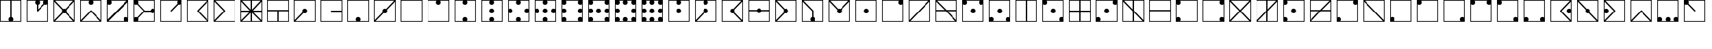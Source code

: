 SplineFontDB: 3.2
FontName: Amanda_Secrets_v01
FullName: Amanda_Secrets_v01
FamilyName: Amanda_Secrets
Weight: Regular
Copyright: Copyright (c) 2024, Cynic Placebo
UComments: "2024-6-21: Created with FontForge (http://fontforge.org)"
Version: 000.100
ItalicAngle: 0
UnderlinePosition: -100
UnderlineWidth: 50
Ascent: 800
Descent: 200
InvalidEm: 0
LayerCount: 2
Layer: 0 0 "Back" 1
Layer: 1 0 "Fore" 0
XUID: [1021 214 -213877272 32422]
StyleMap: 0x0000
FSType: 0
OS2Version: 0
OS2_WeightWidthSlopeOnly: 0
OS2_UseTypoMetrics: 1
CreationTime: 1718986237
ModificationTime: 1718997047
OS2TypoAscent: 0
OS2TypoAOffset: 1
OS2TypoDescent: 0
OS2TypoDOffset: 1
OS2TypoLinegap: 90
OS2WinAscent: 0
OS2WinAOffset: 1
OS2WinDescent: 0
OS2WinDOffset: 1
HheadAscent: 0
HheadAOffset: 1
HheadDescent: 0
HheadDOffset: 1
MarkAttachClasses: 1
DEI: 91125
Encoding: ISO8859-1
UnicodeInterp: none
NameList: AGL For New Fonts
DisplaySize: -48
AntiAlias: 1
FitToEm: 0
WinInfo: 48 16 6
BeginPrivate: 0
EndPrivate
BeginChars: 256 99

StartChar: B
Encoding: 66 66 0
Width: 1000
HStem: 0.140625 27.9961<27.9902 771.729> 620.031 179.969<650.886 767.852> 772.004 27.9961<27.9902 644.816>
VStem: 0 27.9902<28.1367 772.004> 619.781 179.938<651.141 768.126> 771.729 27.9902<28.5839 645.072>
LayerCount: 2
Fore
SplineSet
0 800 m 1xb4
 709.75 800 l 1xd4
 799.71875 800 l 1xb4
 799.71875 710.015625 l 1xb8
 799.71875 0.140625 l 1
 0 0.140625 l 1
 0 800 l 1xb4
27.990234375 772.00390625 m 1xb8
 27.990234375 28.13671875 l 1
 771.728515625 28.13671875 l 1
 771.728515625 28.13671875 771.700195312 645.075195312 771.728515625 645.072265625 c 1
 755.62890625 629.62890625 733.778320312 620.110351562 709.75 620.03125 c 0xd4
 660.094726562 620.03125 619.78125 660.352539062 619.78125 710.015625 c 0
 619.860351562 734.047851562 629.375976562 755.901367188 644.81640625 772.00390625 c 1
 27.990234375 772.00390625 l 1xb8
EndSplineSet
Validated: 33
EndChar

StartChar: C
Encoding: 67 67 1
Width: 1000
HStem: 0.140625 27.9961<61.8555 771.729> 772.004 27.9961<27.9902 737.816>
VStem: 0 27.9902<62.1387 772.004> 771.729 27.9902<28.1367 738.059>
LayerCount: 2
Fore
SplineSet
0 800 m 1
 765.80859375 800 l 1
 799.71875 800 l 1
 799.71875 766.052734375 l 1
 799.71875 0.140625 l 1
 26.876953125 0.140625 l 2
 22.322265625 -0.08984375 17.625 0.0234375 12.92578125 0.140625 c 2
 0 0.140625 l 1
 0 800 l 1
27.990234375 772.00390625 m 1
 27.990234375 62.138671875 l 1
 146.274414062 180.4453125 264.557617188 298.75390625 382.841796875 417.060546875 c 1
 382.919921875 416.982421875 l 1
 382.908203125 416.994140625 382.900390625 417.009765625 382.888671875 417.021484375 c 0
 501.197265625 535.349609375 619.5078125 653.676757812 737.81640625 772.00390625 c 1
 27.990234375 772.00390625 l 1
771.728515625 738.05859375 m 1
 653.423828125 619.733398438 535.119140625 501.407226562 416.814453125 383.08203125 c 1
 416.775390625 383.12109375 l 1
 298.467773438 264.79296875 180.162109375 146.46484375 61.85546875 28.13671875 c 1
 771.728515625 28.13671875 l 1
 771.728515625 738.05859375 l 1
EndSplineSet
Validated: 1
EndChar

StartChar: A
Encoding: 65 65 2
Width: 1000
HStem: 0.140625 27.9961<27.9902 771.729> 310.086 179.969<340.995 458.724> 772.004 27.9961<27.9902 771.729>
VStem: 0 27.9902<28.1367 772.004> 309.891 179.938<341.196 458.945> 771.729 27.9902<28.1367 772.004>
CounterMasks: 1 fc
LayerCount: 2
Fore
SplineSet
0 800 m 1
 799.71875 800 l 1
 799.71875 0.140625 l 1
 0 0.140625 l 1
 0 800 l 1
27.990234375 772.00390625 m 1
 27.990234375 28.13671875 l 1
 771.728515625 28.13671875 l 1
 771.728515625 772.00390625 l 1
 27.990234375 772.00390625 l 1
399.859375 490.0546875 m 0
 449.514648438 490.0546875 489.828125 449.733398438 489.828125 400.0703125 c 0
 489.828125 350.407226562 449.514648438 310.0859375 399.859375 310.0859375 c 0
 350.204101562 310.0859375 309.890625 350.407226562 309.890625 400.0703125 c 0
 309.890625 449.733398438 350.204101562 490.0546875 399.859375 490.0546875 c 0
EndSplineSet
Validated: 1
EndChar

StartChar: Z
Encoding: 90 90 3
Width: 1000
HStem: 0.140625 179.969<31.8672 148.833 650.886 768.638> 0.140625 27.9961<155.254 644.818> 772.004 27.9961<27.9902 771.729>
VStem: 0 179.938<32.0142 148.999> 0 27.9902<155.068 771.557> 619.781 179.938<32.0142 148.999> 771.729 27.9902<155.314 772.004>
LayerCount: 2
Fore
SplineSet
0 800 m 1x68
 799.71875 800 l 1x6a
 799.71875 90.125 l 1x64
 799.71875 0.140625 l 1x62
 709.75 0.140625 l 1
 89.96875 0.140625 l 1xa2
 0 0.140625 l 1x6a
 0 90.125 l 1x70
 0 800 l 1x68
27.990234375 772.00390625 m 1
 27.990234375 772.00390625 28.0185546875 155.065429688 27.990234375 155.068359375 c 1
 44.08984375 170.51171875 65.9404296875 180.030273438 89.96875 180.109375 c 0xaa
 139.624023438 180.109375 179.9375 139.788085938 179.9375 90.125 c 0
 179.857421875 66.0927734375 170.33984375 44.23828125 154.8984375 28.13671875 c 1
 154.8984375 28.13671875 644.821289062 28.1650390625 644.818359375 28.13671875 c 1x70
 629.376953125 44.23828125 619.861328125 66.0927734375 619.78125 90.125 c 0
 619.78125 139.788085938 660.094726562 180.109375 709.75 180.109375 c 0xb4
 733.752929688 180.098632812 755.595703125 170.66796875 771.728515625 155.314453125 c 1
 771.728515625 772.00390625 l 1
 27.990234375 772.00390625 l 1
EndSplineSet
Validated: 33
EndChar

StartChar: z
Encoding: 122 122 4
Width: 1000
HStem: 0.140625 179.969<31.8672 148.833 650.886 768.638> 0.140625 27.9961<155.254 644.818> 772.004 27.9961<27.9902 771.729>
VStem: 0 179.938<32.0142 148.999> 0 27.9902<155.068 771.557> 619.781 179.938<32.0142 148.999> 771.729 27.9902<155.314 772.004>
LayerCount: 2
Fore
SplineSet
0 800 m 1x68
 799.71875 800 l 1x6a
 799.71875 90.125 l 1x64
 799.71875 0.140625 l 1x62
 709.75 0.140625 l 1
 89.96875 0.140625 l 1xa2
 0 0.140625 l 1x6a
 0 90.125 l 1x70
 0 800 l 1x68
27.990234375 772.00390625 m 1
 27.990234375 772.00390625 28.0185546875 155.065429688 27.990234375 155.068359375 c 1
 44.08984375 170.51171875 65.9404296875 180.030273438 89.96875 180.109375 c 0xaa
 139.624023438 180.109375 179.9375 139.788085938 179.9375 90.125 c 0
 179.857421875 66.0927734375 170.33984375 44.23828125 154.8984375 28.13671875 c 1
 154.8984375 28.13671875 644.821289062 28.1650390625 644.818359375 28.13671875 c 1x70
 629.376953125 44.23828125 619.861328125 66.0927734375 619.78125 90.125 c 0
 619.78125 139.788085938 660.094726562 180.109375 709.75 180.109375 c 0xb4
 733.752929688 180.098632812 755.595703125 170.66796875 771.728515625 155.314453125 c 1
 771.728515625 772.00390625 l 1
 27.990234375 772.00390625 l 1
EndSplineSet
Validated: 33
EndChar

StartChar: a
Encoding: 97 97 5
Width: 1000
HStem: 0.140625 27.9961<27.9902 771.729> 310.086 179.969<340.995 458.724> 772.004 27.9961<27.9902 771.729>
VStem: 0 27.9902<28.1367 772.004> 309.891 179.938<341.196 458.945> 771.729 27.9902<28.1367 772.004>
CounterMasks: 1 fc
LayerCount: 2
Fore
SplineSet
0 800 m 1
 799.71875 800 l 1
 799.71875 0.140625 l 1
 0 0.140625 l 1
 0 800 l 1
27.990234375 772.00390625 m 1
 27.990234375 28.13671875 l 1
 771.728515625 28.13671875 l 1
 771.728515625 772.00390625 l 1
 27.990234375 772.00390625 l 1
399.859375 490.0546875 m 0
 449.514648438 490.0546875 489.828125 449.733398438 489.828125 400.0703125 c 0
 489.828125 350.407226562 449.514648438 310.0859375 399.859375 310.0859375 c 0
 350.204101562 310.0859375 309.890625 350.407226562 309.890625 400.0703125 c 0
 309.890625 449.733398438 350.204101562 490.0546875 399.859375 490.0546875 c 0
EndSplineSet
Validated: 1
EndChar

StartChar: y
Encoding: 121 121 6
Width: 1000
HStem: 0.140625 179.969<650.886 768.638> 0.140625 27.9961<28.4373 644.818> 620.031 179.969<31.8672 148.833> 772.004 27.9961<155.146 771.729>
VStem: 0 179.938<651.141 768.912> 0 27.9902<28.1367 645.072> 619.781 179.938<32.0142 148.999> 771.729 27.9902<155.314 772.004>
LayerCount: 2
Fore
SplineSet
0 800 m 1x54
 89.96875 800 l 1x24
 799.71875 800 l 1x15
 799.71875 90.125 l 1x12
 799.71875 0.140625 l 1x51
 709.75 0.140625 l 1x81
 0 0.140625 l 1x45
 0 710.015625 l 1x48
 0 800 l 1x54
155.146484375 772.00390625 m 1x91
 170.497070312 755.868164062 179.926757812 734.022460938 179.9375 710.015625 c 0x99
 179.9375 660.352539062 139.624023438 620.03125 89.96875 620.03125 c 0
 65.9404296875 620.110351562 44.08984375 629.62890625 27.990234375 645.072265625 c 1
 27.990234375 28.13671875 l 1
 27.990234375 28.13671875 644.821289062 28.1650390625 644.818359375 28.13671875 c 1
 629.376953125 44.23828125 619.861328125 66.0927734375 619.78125 90.125 c 0x66
 619.78125 139.788085938 660.094726562 180.109375 709.75 180.109375 c 0
 733.752929688 180.098632812 755.595703125 170.66796875 771.728515625 155.314453125 c 1
 771.728515625 772.00390625 l 1
 155.146484375 772.00390625 l 1x91
EndSplineSet
Validated: 33
EndChar

StartChar: Y
Encoding: 89 89 7
Width: 1000
HStem: 0.140625 179.969<650.886 768.638> 0.140625 27.9961<28.4373 644.818> 620.031 179.969<31.8672 148.833> 772.004 27.9961<155.146 771.729>
VStem: 0 179.938<651.141 768.912> 0 27.9902<28.1367 645.072> 619.781 179.938<32.0142 148.999> 771.729 27.9902<155.314 772.004>
LayerCount: 2
Fore
SplineSet
0 800 m 1x54
 89.96875 800 l 1x24
 799.71875 800 l 1x15
 799.71875 90.125 l 1x12
 799.71875 0.140625 l 1x51
 709.75 0.140625 l 1x81
 0 0.140625 l 1x45
 0 710.015625 l 1x48
 0 800 l 1x54
155.146484375 772.00390625 m 1x91
 170.497070312 755.868164062 179.926757812 734.022460938 179.9375 710.015625 c 0x99
 179.9375 660.352539062 139.624023438 620.03125 89.96875 620.03125 c 0
 65.9404296875 620.110351562 44.08984375 629.62890625 27.990234375 645.072265625 c 1
 27.990234375 28.13671875 l 1
 27.990234375 28.13671875 644.821289062 28.1650390625 644.818359375 28.13671875 c 1
 629.376953125 44.23828125 619.861328125 66.0927734375 619.78125 90.125 c 0x66
 619.78125 139.788085938 660.094726562 180.109375 709.75 180.109375 c 0
 733.752929688 180.098632812 755.595703125 170.66796875 771.728515625 155.314453125 c 1
 771.728515625 772.00390625 l 1
 155.146484375 772.00390625 l 1x91
EndSplineSet
Validated: 33
EndChar

StartChar: x
Encoding: 120 120 8
Width: 1000
HStem: 0.140625 27.9961<27.9902 771.729> 620.031 179.969<31.8672 148.833 650.886 767.852> 772.004 27.9961<155.146 644.816>
VStem: 0 179.938<651.141 768.912> 0 27.9902<28.1367 645.072> 619.781 179.938<651.141 768.126> 771.729 27.9902<28.5839 645.072>
LayerCount: 2
Fore
SplineSet
0 800 m 1xa8
 89.96875 800 l 1
 709.75 800 l 1xc8
 799.71875 800 l 1xaa
 799.71875 710.015625 l 1xa4
 799.71875 0.140625 l 1
 0 0.140625 l 1xaa
 0 710.015625 l 1xb0
 0 800 l 1xa8
155.146484375 772.00390625 m 1xa4
 170.497070312 755.868164062 179.926757812 734.022460938 179.9375 710.015625 c 0xb4
 179.9375 660.352539062 139.624023438 620.03125 89.96875 620.03125 c 0
 65.9404296875 620.110351562 44.08984375 629.62890625 27.990234375 645.072265625 c 1
 27.990234375 28.13671875 l 1
 771.728515625 28.13671875 l 1
 771.728515625 28.13671875 771.700195312 645.075195312 771.728515625 645.072265625 c 1
 755.62890625 629.62890625 733.778320312 620.110351562 709.75 620.03125 c 0xca
 660.094726562 620.03125 619.78125 660.352539062 619.78125 710.015625 c 0
 619.860351562 734.047851562 629.375976562 755.901367188 644.81640625 772.00390625 c 1
 155.146484375 772.00390625 l 1xa4
EndSplineSet
Validated: 33
EndChar

StartChar: X
Encoding: 88 88 9
Width: 1000
HStem: 0.140625 27.9961<27.9902 771.729> 620.031 179.969<31.8672 148.833 650.886 767.852> 772.004 27.9961<155.146 644.816>
VStem: 0 179.938<651.141 768.912> 0 27.9902<28.1367 645.072> 619.781 179.938<651.141 768.126> 771.729 27.9902<28.5839 645.072>
LayerCount: 2
Fore
SplineSet
0 800 m 1xa8
 89.96875 800 l 1
 709.75 800 l 1xc8
 799.71875 800 l 1xaa
 799.71875 710.015625 l 1xa4
 799.71875 0.140625 l 1
 0 0.140625 l 1xaa
 0 710.015625 l 1xb0
 0 800 l 1xa8
155.146484375 772.00390625 m 1xa4
 170.497070312 755.868164062 179.926757812 734.022460938 179.9375 710.015625 c 0xb4
 179.9375 660.352539062 139.624023438 620.03125 89.96875 620.03125 c 0
 65.9404296875 620.110351562 44.08984375 629.62890625 27.990234375 645.072265625 c 1
 27.990234375 28.13671875 l 1
 771.728515625 28.13671875 l 1
 771.728515625 28.13671875 771.700195312 645.075195312 771.728515625 645.072265625 c 1
 755.62890625 629.62890625 733.778320312 620.110351562 709.75 620.03125 c 0xca
 660.094726562 620.03125 619.78125 660.352539062 619.78125 710.015625 c 0
 619.860351562 734.047851562 629.375976562 755.901367188 644.81640625 772.00390625 c 1
 155.146484375 772.00390625 l 1xa4
EndSplineSet
Validated: 33
EndChar

StartChar: b
Encoding: 98 98 10
Width: 1000
HStem: 0.140625 27.9961<27.9902 771.729> 620.031 179.969<650.886 767.852> 772.004 27.9961<27.9902 644.816>
VStem: 0 27.9902<28.1367 772.004> 619.781 179.938<651.141 768.126> 771.729 27.9902<28.5839 645.072>
LayerCount: 2
Fore
SplineSet
0 800 m 1xb4
 709.75 800 l 1xd4
 799.71875 800 l 1xb4
 799.71875 710.015625 l 1xb8
 799.71875 0.140625 l 1
 0 0.140625 l 1
 0 800 l 1xb4
27.990234375 772.00390625 m 1xb8
 27.990234375 28.13671875 l 1
 771.728515625 28.13671875 l 1
 771.728515625 28.13671875 771.700195312 645.075195312 771.728515625 645.072265625 c 1
 755.62890625 629.62890625 733.778320312 620.110351562 709.75 620.03125 c 0xd4
 660.094726562 620.03125 619.78125 660.352539062 619.78125 710.015625 c 0
 619.860351562 734.047851562 629.375976562 755.901367188 644.81640625 772.00390625 c 1
 27.990234375 772.00390625 l 1xb8
EndSplineSet
Validated: 33
EndChar

StartChar: J
Encoding: 74 74 11
Width: 1000
HStem: 0.140625 179.969<31.8672 148.833> 0.140625 27.9961<154.898 771.729> 310.086 179.969<340.995 458.724> 620.031 179.969<650.886 767.852> 772.004 27.9961<27.9902 644.816>
VStem: 0 179.938<32.0142 148.999> 0 27.9902<155.068 771.557> 309.891 179.938<341.196 458.945> 619.781 179.938<651.141 768.126> 771.729 27.9902<28.5839 645.072>
LayerCount: 2
Fore
SplineSet
0 800 m 1x6b
 709.75 800 l 1x33
 799.71875 800 l 1x2b40
 799.71875 710.015625 l 1x2980
 799.71875 0.140625 l 1x6940
 89.96875 0.140625 l 1xa140
 0 0.140625 l 1x6340
 0 90.125 l 1x65
 0 800 l 1x6b
27.990234375 772.00390625 m 1x2b80
 27.990234375 772.00390625 28.0185546875 155.065429688 27.990234375 155.068359375 c 1
 44.08984375 170.51171875 65.9404296875 180.030273438 89.96875 180.109375 c 0xab80
 139.624023438 180.109375 179.9375 139.788085938 179.9375 90.125 c 0
 179.857421875 66.0927734375 170.33984375 44.23828125 154.8984375 28.13671875 c 1
 771.728515625 28.13671875 l 1
 771.728515625 28.13671875 771.700195312 645.075195312 771.728515625 645.072265625 c 1
 755.62890625 629.62890625 733.778320312 620.110351562 709.75 620.03125 c 0x7540
 660.094726562 620.03125 619.78125 660.352539062 619.78125 710.015625 c 0
 619.860351562 734.047851562 629.375976562 755.901367188 644.81640625 772.00390625 c 1
 27.990234375 772.00390625 l 1x2b80
399.859375 490.0546875 m 0
 449.514648438 490.0546875 489.828125 449.733398438 489.828125 400.0703125 c 0
 489.828125 350.407226562 449.514648438 310.0859375 399.859375 310.0859375 c 0
 350.204101562 310.0859375 309.890625 350.407226562 309.890625 400.0703125 c 0
 309.890625 449.733398438 350.204101562 490.0546875 399.859375 490.0546875 c 0
EndSplineSet
Validated: 33
EndChar

StartChar: K
Encoding: 75 75 12
Width: 1000
HStem: 0.140625 27.9961<28.123 375.945 423.928 737.857> 772.004 27.9961<62.0664 376 423.982 771.861>
VStem: 0.132812 27.9902<28.1367 738.082> 375.945 47.9824<28.1367 342.129 388.193 390.199 458.016 772.004> 771.861 27.9902<62.0039 772.004>
LayerCount: 2
Fore
SplineSet
0.1328125 800 m 1
 34.07421875 800 l 1
 376 800 l 1
 423.982421875 800 l 1
 799.8515625 800 l 1
 799.8515625 27.0234375 l 2
 800.08203125 22.4677734375 799.96875 17.7685546875 799.8515625 13.068359375 c 2
 799.8515625 0.140625 l 1
 765.84765625 0.140625 l 1
 423.927734375 0.140625 l 1
 375.9453125 0.140625 l 1
 0.1328125 0.140625 l 1
 0.1328125 773.099609375 l 2
 -0.0966796875 777.65625 0.0166015625 782.353515625 0.1328125 787.052734375 c 2
 0.1328125 800 l 1
62.06640625 772.00390625 m 1
 166.7109375 667.340820312 271.35546875 562.678710938 376 458.015625 c 1
 376 772.00390625 l 1
 62.06640625 772.00390625 l 1
423.982421875 772.00390625 m 1
 423.982421875 409.939453125 l 1
 539.942382812 293.9609375 655.901367188 177.982421875 771.861328125 62.00390625 c 1
 771.861328125 772.00390625 l 1
 423.982421875 772.00390625 l 1
28.123046875 738.08203125 m 1
 28.123046875 28.13671875 l 1
 375.9453125 28.13671875 l 1
 375.9453125 390.19921875 l 1
 28.123046875 738.08203125 l 1
423.927734375 342.12890625 m 1
 423.927734375 28.13671875 l 1
 737.857421875 28.13671875 l 1
 633.21484375 132.799804688 528.5703125 237.465820312 423.927734375 342.12890625 c 1
EndSplineSet
Validated: 1
EndChar

StartChar: j
Encoding: 106 106 13
Width: 1000
HStem: 0.140625 179.969<31.8672 148.833> 0.140625 27.9961<154.898 771.729> 310.086 179.969<340.995 458.724> 620.031 179.969<650.886 767.852> 772.004 27.9961<27.9902 644.816>
VStem: 0 179.938<32.0142 148.999> 0 27.9902<155.068 771.557> 309.891 179.938<341.196 458.945> 619.781 179.938<651.141 768.126> 771.729 27.9902<28.5839 645.072>
LayerCount: 2
Fore
SplineSet
0 800 m 1x6b
 709.75 800 l 1x33
 799.71875 800 l 1x2b40
 799.71875 710.015625 l 1x2980
 799.71875 0.140625 l 1x6940
 89.96875 0.140625 l 1xa140
 0 0.140625 l 1x6340
 0 90.125 l 1x65
 0 800 l 1x6b
27.990234375 772.00390625 m 1x2b80
 27.990234375 772.00390625 28.0185546875 155.065429688 27.990234375 155.068359375 c 1
 44.08984375 170.51171875 65.9404296875 180.030273438 89.96875 180.109375 c 0xab80
 139.624023438 180.109375 179.9375 139.788085938 179.9375 90.125 c 0
 179.857421875 66.0927734375 170.33984375 44.23828125 154.8984375 28.13671875 c 1
 771.728515625 28.13671875 l 1
 771.728515625 28.13671875 771.700195312 645.075195312 771.728515625 645.072265625 c 1
 755.62890625 629.62890625 733.778320312 620.110351562 709.75 620.03125 c 0x7540
 660.094726562 620.03125 619.78125 660.352539062 619.78125 710.015625 c 0
 619.860351562 734.047851562 629.375976562 755.901367188 644.81640625 772.00390625 c 1
 27.990234375 772.00390625 l 1x2b80
399.859375 490.0546875 m 0
 449.514648438 490.0546875 489.828125 449.733398438 489.828125 400.0703125 c 0
 489.828125 350.407226562 449.514648438 310.0859375 399.859375 310.0859375 c 0
 350.204101562 310.0859375 309.890625 350.407226562 309.890625 400.0703125 c 0
 309.890625 449.733398438 350.204101562 490.0546875 399.859375 490.0546875 c 0
EndSplineSet
Validated: 33
EndChar

StartChar: k
Encoding: 107 107 14
Width: 1000
HStem: 0.140625 27.9961<28.123 375.945 423.928 737.857> 772.004 27.9961<62.0664 376 423.982 771.861>
VStem: 0.132812 27.9902<28.1367 738.082> 375.945 47.9824<28.1367 342.129 388.193 390.199 458.016 772.004> 771.861 27.9902<62.0039 772.004>
LayerCount: 2
Fore
SplineSet
0.1328125 800 m 1
 34.07421875 800 l 1
 376 800 l 1
 423.982421875 800 l 1
 799.8515625 800 l 1
 799.8515625 27.0234375 l 2
 800.08203125 22.4677734375 799.96875 17.7685546875 799.8515625 13.068359375 c 2
 799.8515625 0.140625 l 1
 765.84765625 0.140625 l 1
 423.927734375 0.140625 l 1
 375.9453125 0.140625 l 1
 0.1328125 0.140625 l 1
 0.1328125 773.099609375 l 2
 -0.0966796875 777.65625 0.0166015625 782.353515625 0.1328125 787.052734375 c 2
 0.1328125 800 l 1
62.06640625 772.00390625 m 1
 166.7109375 667.340820312 271.35546875 562.678710938 376 458.015625 c 1
 376 772.00390625 l 1
 62.06640625 772.00390625 l 1
423.982421875 772.00390625 m 1
 423.982421875 409.939453125 l 1
 539.942382812 293.9609375 655.901367188 177.982421875 771.861328125 62.00390625 c 1
 771.861328125 772.00390625 l 1
 423.982421875 772.00390625 l 1
28.123046875 738.08203125 m 1
 28.123046875 28.13671875 l 1
 375.9453125 28.13671875 l 1
 375.9453125 390.19921875 l 1
 28.123046875 738.08203125 l 1
423.927734375 342.12890625 m 1
 423.927734375 28.13671875 l 1
 737.857421875 28.13671875 l 1
 633.21484375 132.799804688 528.5703125 237.465820312 423.927734375 342.12890625 c 1
EndSplineSet
Validated: 1
EndChar

StartChar: q
Encoding: 113 113 15
Width: 1000
HStem: 0.140625 179.969<31.8672 148.833> 0.140625 27.9961<154.898 771.729> 310.086 179.969<340.995 458.724> 620.031 179.969<31.8672 148.833> 772.004 27.9961<155.146 771.729>
VStem: 0 179.938<32.0142 148.999 651.141 768.912> 0 27.9902<155.068 644.717> 309.891 179.938<341.196 458.945> 771.729 27.9902<28.1367 772.004>
LayerCount: 2
Fore
SplineSet
0 800 m 1x6b80
 89.96875 800 l 1x3380
 799.71875 800 l 1
 799.71875 0.140625 l 1x6b80
 89.96875 0.140625 l 1xa380
 0 0.140625 l 1x6380
 0 90.125 l 1
 0 710.015625 l 1x6580
 0 800 l 1x6b80
155.146484375 772.00390625 m 1x6d80
 170.497070312 755.868164062 179.926757812 734.022460938 179.9375 710.015625 c 0x6d80
 179.9375 660.352539062 139.624023438 620.03125 89.96875 620.03125 c 0
 65.9404296875 620.110351562 44.08984375 629.62890625 27.990234375 645.072265625 c 1
 27.990234375 645.072265625 28.0185546875 155.065429688 27.990234375 155.068359375 c 1
 44.08984375 170.51171875 65.9404296875 180.030273438 89.96875 180.109375 c 0xb380
 139.624023438 180.109375 179.9375 139.788085938 179.9375 90.125 c 0
 179.857421875 66.0927734375 170.33984375 44.23828125 154.8984375 28.13671875 c 1
 771.728515625 28.13671875 l 1
 771.728515625 772.00390625 l 1
 155.146484375 772.00390625 l 1x6d80
399.859375 490.0546875 m 0
 449.514648438 490.0546875 489.828125 449.733398438 489.828125 400.0703125 c 0
 489.828125 350.407226562 449.514648438 310.0859375 399.859375 310.0859375 c 0
 350.204101562 310.0859375 309.890625 350.407226562 309.890625 400.0703125 c 0
 309.890625 449.733398438 350.204101562 490.0546875 399.859375 490.0546875 c 0
EndSplineSet
Validated: 33
EndChar

StartChar: Q
Encoding: 81 81 16
Width: 1000
HStem: 0.140625 179.969<31.8672 148.833> 0.140625 27.9961<154.898 771.729> 310.086 179.969<340.995 458.724> 620.031 179.969<31.8672 148.833> 772.004 27.9961<155.146 771.729>
VStem: 0 179.938<32.0142 148.999 651.141 768.912> 0 27.9902<155.068 644.717> 309.891 179.938<341.196 458.945> 771.729 27.9902<28.1367 772.004>
LayerCount: 2
Fore
SplineSet
0 800 m 1x6b80
 89.96875 800 l 1x3380
 799.71875 800 l 1
 799.71875 0.140625 l 1x6b80
 89.96875 0.140625 l 1xa380
 0 0.140625 l 1x6380
 0 90.125 l 1
 0 710.015625 l 1x6580
 0 800 l 1x6b80
155.146484375 772.00390625 m 1x6d80
 170.497070312 755.868164062 179.926757812 734.022460938 179.9375 710.015625 c 0x6d80
 179.9375 660.352539062 139.624023438 620.03125 89.96875 620.03125 c 0
 65.9404296875 620.110351562 44.08984375 629.62890625 27.990234375 645.072265625 c 1
 27.990234375 645.072265625 28.0185546875 155.065429688 27.990234375 155.068359375 c 1
 44.08984375 170.51171875 65.9404296875 180.030273438 89.96875 180.109375 c 0xb380
 139.624023438 180.109375 179.9375 139.788085938 179.9375 90.125 c 0
 179.857421875 66.0927734375 170.33984375 44.23828125 154.8984375 28.13671875 c 1
 771.728515625 28.13671875 l 1
 771.728515625 772.00390625 l 1
 155.146484375 772.00390625 l 1x6d80
399.859375 490.0546875 m 0
 449.514648438 490.0546875 489.828125 449.733398438 489.828125 400.0703125 c 0
 489.828125 350.407226562 449.514648438 310.0859375 399.859375 310.0859375 c 0
 350.204101562 310.0859375 309.890625 350.407226562 309.890625 400.0703125 c 0
 309.890625 449.733398438 350.204101562 490.0546875 399.859375 490.0546875 c 0
EndSplineSet
Validated: 33
EndChar

StartChar: c
Encoding: 99 99 17
Width: 1000
HStem: 0.140625 27.9961<61.8555 771.729> 772.004 27.9961<27.9902 737.816>
VStem: 0 27.9902<62.1387 772.004> 771.729 27.9902<28.1367 738.059>
LayerCount: 2
Fore
SplineSet
0 800 m 1
 765.80859375 800 l 1
 799.71875 800 l 1
 799.71875 766.052734375 l 1
 799.71875 0.140625 l 1
 26.876953125 0.140625 l 2
 22.322265625 -0.08984375 17.625 0.0234375 12.92578125 0.140625 c 2
 0 0.140625 l 1
 0 800 l 1
27.990234375 772.00390625 m 1
 27.990234375 62.138671875 l 1
 146.274414062 180.4453125 264.557617188 298.75390625 382.841796875 417.060546875 c 1
 382.919921875 416.982421875 l 1
 382.908203125 416.994140625 382.900390625 417.009765625 382.888671875 417.021484375 c 0
 501.197265625 535.349609375 619.5078125 653.676757812 737.81640625 772.00390625 c 1
 27.990234375 772.00390625 l 1
771.728515625 738.05859375 m 1
 653.423828125 619.733398438 535.119140625 501.407226562 416.814453125 383.08203125 c 1
 416.775390625 383.12109375 l 1
 298.467773438 264.79296875 180.162109375 146.46484375 61.85546875 28.13671875 c 1
 771.728515625 28.13671875 l 1
 771.728515625 738.05859375 l 1
EndSplineSet
Validated: 1
EndChar

StartChar: w
Encoding: 119 119 18
Width: 1000
HStem: 0.140625 179.969<650.886 768.638> 0.140625 27.9961<28.4373 644.818> 772.004 27.9961<27.9902 771.729>
VStem: 0 27.9902<28.1367 772.004> 619.781 179.938<32.0142 148.999> 771.729 27.9902<155.314 772.004>
LayerCount: 2
Fore
SplineSet
0 800 m 1x74
 799.71875 800 l 1x74
 799.71875 90.125 l 1x78
 799.71875 0.140625 l 1x74
 709.75 0.140625 l 1xb4
 0 0.140625 l 1
 0 800 l 1x74
27.990234375 772.00390625 m 1
 27.990234375 28.13671875 l 1
 27.990234375 28.13671875 644.821289062 28.1650390625 644.818359375 28.13671875 c 1x74
 629.376953125 44.23828125 619.861328125 66.0927734375 619.78125 90.125 c 0
 619.78125 139.788085938 660.094726562 180.109375 709.75 180.109375 c 0xb8
 733.752929688 180.098632812 755.595703125 170.66796875 771.728515625 155.314453125 c 1
 771.728515625 772.00390625 l 1
 27.990234375 772.00390625 l 1
EndSplineSet
Validated: 33
EndChar

StartChar: W
Encoding: 87 87 19
Width: 1000
HStem: 0.140625 179.969<650.886 768.638> 0.140625 27.9961<28.4373 644.818> 772.004 27.9961<27.9902 771.729>
VStem: 0 27.9902<28.1367 772.004> 619.781 179.938<32.0142 148.999> 771.729 27.9902<155.314 772.004>
LayerCount: 2
Fore
SplineSet
0 800 m 1x74
 799.71875 800 l 1x74
 799.71875 90.125 l 1x78
 799.71875 0.140625 l 1x74
 709.75 0.140625 l 1xb4
 0 0.140625 l 1
 0 800 l 1x74
27.990234375 772.00390625 m 1
 27.990234375 28.13671875 l 1
 27.990234375 28.13671875 644.821289062 28.1650390625 644.818359375 28.13671875 c 1x74
 629.376953125 44.23828125 619.861328125 66.0927734375 619.78125 90.125 c 0
 619.78125 139.788085938 660.094726562 180.109375 709.75 180.109375 c 0xb8
 733.752929688 180.098632812 755.595703125 170.66796875 771.728515625 155.314453125 c 1
 771.728515625 772.00390625 l 1
 27.990234375 772.00390625 l 1
EndSplineSet
Validated: 33
EndChar

StartChar: v
Encoding: 118 118 20
Width: 1000
HStem: 0.140625 27.9961<27.9902 771.729> 620.031 179.969<31.8672 148.833> 772.004 27.9961<155.146 771.729>
VStem: 0 179.938<651.141 768.912> 0 27.9902<28.1367 645.072> 771.729 27.9902<28.1367 772.004>
LayerCount: 2
Fore
SplineSet
0 800 m 1xac
 89.96875 800 l 1xcc
 799.71875 800 l 1
 799.71875 0.140625 l 1
 0 0.140625 l 1xac
 0 710.015625 l 1xb4
 0 800 l 1xac
155.146484375 772.00390625 m 1xac
 170.497070312 755.868164062 179.926757812 734.022460938 179.9375 710.015625 c 0
 179.9375 660.352539062 139.624023438 620.03125 89.96875 620.03125 c 0xd4
 65.9404296875 620.110351562 44.08984375 629.62890625 27.990234375 645.072265625 c 1
 27.990234375 28.13671875 l 1
 771.728515625 28.13671875 l 1
 771.728515625 772.00390625 l 1
 155.146484375 772.00390625 l 1xac
EndSplineSet
Validated: 1
EndChar

StartChar: V
Encoding: 86 86 21
Width: 1000
HStem: 0.140625 27.9961<27.9902 771.729> 620.031 179.969<31.8672 148.833> 772.004 27.9961<155.146 771.729>
VStem: 0 179.938<651.141 768.912> 0 27.9902<28.1367 645.072> 771.729 27.9902<28.1367 772.004>
LayerCount: 2
Fore
SplineSet
0 800 m 1xac
 89.96875 800 l 1xcc
 799.71875 800 l 1
 799.71875 0.140625 l 1
 0 0.140625 l 1xac
 0 710.015625 l 1xb4
 0 800 l 1xac
155.146484375 772.00390625 m 1xac
 170.497070312 755.868164062 179.926757812 734.022460938 179.9375 710.015625 c 0
 179.9375 660.352539062 139.624023438 620.03125 89.96875 620.03125 c 0xd4
 65.9404296875 620.110351562 44.08984375 629.62890625 27.990234375 645.072265625 c 1
 27.990234375 28.13671875 l 1
 771.728515625 28.13671875 l 1
 771.728515625 772.00390625 l 1
 155.146484375 772.00390625 l 1xac
EndSplineSet
Validated: 1
EndChar

StartChar: u
Encoding: 117 117 22
Width: 1000
HStem: 0.140625 179.969<31.8672 148.833> 0.140625 27.9961<154.898 771.729> 772.004 27.9961<27.9902 771.729>
VStem: 0 179.938<32.0142 148.999> 0 27.9902<155.068 771.557> 771.729 27.9902<28.1367 772.004>
LayerCount: 2
Fore
SplineSet
0 800 m 1x6c
 799.71875 800 l 1
 799.71875 0.140625 l 1x6c
 89.96875 0.140625 l 1xac
 0 0.140625 l 1x6c
 0 90.125 l 1x74
 0 800 l 1x6c
27.990234375 772.00390625 m 1
 27.990234375 772.00390625 28.0185546875 155.065429688 27.990234375 155.068359375 c 1x6c
 44.08984375 170.51171875 65.9404296875 180.030273438 89.96875 180.109375 c 0
 139.624023438 180.109375 179.9375 139.788085938 179.9375 90.125 c 0xb4
 179.857421875 66.0927734375 170.33984375 44.23828125 154.8984375 28.13671875 c 1
 771.728515625 28.13671875 l 1
 771.728515625 772.00390625 l 1
 27.990234375 772.00390625 l 1
EndSplineSet
Validated: 33
EndChar

StartChar: U
Encoding: 85 85 23
Width: 1000
HStem: 0.140625 179.969<31.8672 148.833> 0.140625 27.9961<154.898 771.729> 772.004 27.9961<27.9902 771.729>
VStem: 0 179.938<32.0142 148.999> 0 27.9902<155.068 771.557> 771.729 27.9902<28.1367 772.004>
LayerCount: 2
Fore
SplineSet
0 800 m 1x6c
 799.71875 800 l 1
 799.71875 0.140625 l 1x6c
 89.96875 0.140625 l 1xac
 0 0.140625 l 1x6c
 0 90.125 l 1x74
 0 800 l 1x6c
27.990234375 772.00390625 m 1
 27.990234375 772.00390625 28.0185546875 155.065429688 27.990234375 155.068359375 c 1x6c
 44.08984375 170.51171875 65.9404296875 180.030273438 89.96875 180.109375 c 0
 139.624023438 180.109375 179.9375 139.788085938 179.9375 90.125 c 0xb4
 179.857421875 66.0927734375 170.33984375 44.23828125 154.8984375 28.13671875 c 1
 771.728515625 28.13671875 l 1
 771.728515625 772.00390625 l 1
 27.990234375 772.00390625 l 1
EndSplineSet
Validated: 33
EndChar

StartChar: T
Encoding: 84 84 24
Width: 1000
HStem: 0.140625 27.9961<28.123 737.857> 772.004 27.9961<62.0664 771.861>
VStem: 0.132812 27.9902<28.1367 738.082> 771.861 27.9902<62.0039 772.004>
LayerCount: 2
Fore
SplineSet
0.1328125 800 m 1
 34.07421875 800 l 1
 799.8515625 800 l 1
 799.8515625 27.0234375 l 2
 800.08203125 22.4677734375 799.96875 17.7685546875 799.8515625 13.068359375 c 2
 799.8515625 0.140625 l 1
 765.84765625 0.140625 l 1
 0.1328125 0.140625 l 1
 0.1328125 773.099609375 l 2
 -0.0966796875 777.65625 0.0166015625 782.353515625 0.1328125 787.052734375 c 2
 0.1328125 800 l 1
62.06640625 772.00390625 m 1
 180.360351562 653.689453125 298.653320312 535.375 416.947265625 417.060546875 c 1
 416.947265625 417.060546875 416.938476562 417.0546875 416.939453125 417.052734375 c 0
 417.09375 416.831054688 417.243164062 416.608398438 417.390625 416.380859375 c 0
 417.586914062 416.240234375 417.778320312 416.09765625 417.970703125 415.951171875 c 0
 535.934570312 297.96875 653.897460938 179.986328125 771.861328125 62.00390625 c 1
 771.861328125 772.00390625 l 1
 62.06640625 772.00390625 l 1
28.123046875 738.08203125 m 1
 28.123046875 28.13671875 l 1
 737.857421875 28.13671875 l 1
 619.56640625 146.451171875 501.2734375 264.767578125 382.982421875 383.08203125 c 0
 383.006835938 383.106445312 383.036132812 383.127929688 383.060546875 383.15234375 c 1
 383.059570312 383.153320312 383.057617188 383.155273438 383.056640625 383.15625 c 0
 383.055664062 383.157226562 383.053710938 383.159179688 383.052734375 383.16015625 c 1
 383.041015625 383.1484375 383.033203125 383.1328125 383.021484375 383.12109375 c 1
 28.123046875 738.08203125 l 1
EndSplineSet
Validated: 5
EndChar

StartChar: t
Encoding: 116 116 25
Width: 1000
HStem: 0.140625 27.9961<28.123 737.857> 772.004 27.9961<62.0664 771.861>
VStem: 0.132812 27.9902<28.1367 738.082> 771.861 27.9902<62.0039 772.004>
LayerCount: 2
Fore
SplineSet
0.1328125 800 m 1
 34.07421875 800 l 1
 799.8515625 800 l 1
 799.8515625 27.0234375 l 2
 800.08203125 22.4677734375 799.96875 17.7685546875 799.8515625 13.068359375 c 2
 799.8515625 0.140625 l 1
 765.84765625 0.140625 l 1
 0.1328125 0.140625 l 1
 0.1328125 773.099609375 l 2
 -0.0966796875 777.65625 0.0166015625 782.353515625 0.1328125 787.052734375 c 2
 0.1328125 800 l 1
62.06640625 772.00390625 m 1
 180.360351562 653.689453125 298.653320312 535.375 416.947265625 417.060546875 c 1
 416.947265625 417.060546875 416.938476562 417.0546875 416.939453125 417.052734375 c 0
 417.09375 416.831054688 417.243164062 416.608398438 417.390625 416.380859375 c 0
 417.586914062 416.240234375 417.778320312 416.09765625 417.970703125 415.951171875 c 0
 535.934570312 297.96875 653.897460938 179.986328125 771.861328125 62.00390625 c 1
 771.861328125 772.00390625 l 1
 62.06640625 772.00390625 l 1
28.123046875 738.08203125 m 1
 28.123046875 28.13671875 l 1
 737.857421875 28.13671875 l 1
 619.56640625 146.451171875 501.2734375 264.767578125 382.982421875 383.08203125 c 0
 383.006835938 383.106445312 383.036132812 383.127929688 383.060546875 383.15234375 c 1
 383.059570312 383.153320312 383.057617188 383.155273438 383.056640625 383.15625 c 0
 383.055664062 383.157226562 383.053710938 383.159179688 383.052734375 383.16015625 c 1
 383.041015625 383.1484375 383.033203125 383.1328125 383.021484375 383.12109375 c 1
 28.123046875 738.08203125 l 1
EndSplineSet
Validated: 5
EndChar

StartChar: s
Encoding: 115 115 26
Width: 1000
HStem: 0.140625 179.969<31.8672 148.833> 0.140625 27.9961<154.898 771.729> 620.031 179.969<650.886 767.852> 772.004 27.9961<27.9902 644.816>
VStem: 0 179.938<32.0142 148.999> 0 27.9902<155.068 771.557> 619.781 179.938<651.141 768.126> 771.729 27.9902<28.5839 645.072>
LayerCount: 2
Fore
SplineSet
0 800 m 1x54
 709.75 800 l 1x24
 799.71875 800 l 1x15
 799.71875 710.015625 l 1x12
 799.71875 0.140625 l 1x51
 89.96875 0.140625 l 1x81
 0 0.140625 l 1x45
 0 90.125 l 1x48
 0 800 l 1x54
27.990234375 772.00390625 m 1x16
 27.990234375 772.00390625 28.0185546875 155.065429688 27.990234375 155.068359375 c 1
 44.08984375 170.51171875 65.9404296875 180.030273438 89.96875 180.109375 c 0x96
 139.624023438 180.109375 179.9375 139.788085938 179.9375 90.125 c 0
 179.857421875 66.0927734375 170.33984375 44.23828125 154.8984375 28.13671875 c 1
 771.728515625 28.13671875 l 1
 771.728515625 28.13671875 771.700195312 645.075195312 771.728515625 645.072265625 c 1
 755.62890625 629.62890625 733.778320312 620.110351562 709.75 620.03125 c 0x69
 660.094726562 620.03125 619.78125 660.352539062 619.78125 710.015625 c 0
 619.860351562 734.047851562 629.375976562 755.901367188 644.81640625 772.00390625 c 1
 27.990234375 772.00390625 l 1x16
EndSplineSet
Validated: 33
EndChar

StartChar: S
Encoding: 83 83 27
Width: 1000
HStem: 0.140625 179.969<31.8672 148.833> 0.140625 27.9961<154.898 771.729> 620.031 179.969<650.886 767.852> 772.004 27.9961<27.9902 644.816>
VStem: 0 179.938<32.0142 148.999> 0 27.9902<155.068 771.557> 619.781 179.938<651.141 768.126> 771.729 27.9902<28.5839 645.072>
LayerCount: 2
Fore
SplineSet
0 800 m 1x54
 709.75 800 l 1x24
 799.71875 800 l 1x15
 799.71875 710.015625 l 1x12
 799.71875 0.140625 l 1x51
 89.96875 0.140625 l 1x81
 0 0.140625 l 1x45
 0 90.125 l 1x48
 0 800 l 1x54
27.990234375 772.00390625 m 1x16
 27.990234375 772.00390625 28.0185546875 155.065429688 27.990234375 155.068359375 c 1
 44.08984375 170.51171875 65.9404296875 180.030273438 89.96875 180.109375 c 0x96
 139.624023438 180.109375 179.9375 139.788085938 179.9375 90.125 c 0
 179.857421875 66.0927734375 170.33984375 44.23828125 154.8984375 28.13671875 c 1
 771.728515625 28.13671875 l 1
 771.728515625 28.13671875 771.700195312 645.075195312 771.728515625 645.072265625 c 1
 755.62890625 629.62890625 733.778320312 620.110351562 709.75 620.03125 c 0x69
 660.094726562 620.03125 619.78125 660.352539062 619.78125 710.015625 c 0
 619.860351562 734.047851562 629.375976562 755.901367188 644.81640625 772.00390625 c 1
 27.990234375 772.00390625 l 1x16
EndSplineSet
Validated: 33
EndChar

StartChar: R
Encoding: 82 82 28
Width: 1000
HStem: 0.140625 27.9961<61.8555 771.729> 376.098 47.9922<27.9902 341.887 387.959 411.696 457.76 771.729> 772.004 27.9961<27.9902 737.816>
VStem: 0 27.9902<62.1387 376.098 424.09 772.004> 771.729 27.9902<28.1367 376.043 424.035 738.059>
LayerCount: 2
Fore
SplineSet
0 800 m 1
 765.80859375 800 l 1
 799.71875 800 l 1
 799.71875 766.052734375 l 1
 799.71875 424.03515625 l 1
 799.71875 376.04296875 l 1
 799.71875 0.140625 l 1
 26.876953125 0.140625 l 2
 22.322265625 -0.08984375 17.625 0.0234375 12.92578125 0.140625 c 2
 0 0.140625 l 1
 0 34.142578125 l 1
 0 376.09765625 l 1
 0 424.08984375 l 1
 0 800 l 1
27.990234375 772.00390625 m 1
 27.990234375 424.08984375 l 1
 389.955078125 424.08984375 l 1
 505.908203125 540.061523438 621.86328125 656.032226562 737.81640625 772.00390625 c 1
 27.990234375 772.00390625 l 1
771.728515625 738.05859375 m 1
 667.072265625 633.383789062 562.416015625 528.709960938 457.759765625 424.03515625 c 1
 771.728515625 424.03515625 l 1
 771.728515625 738.05859375 l 1
27.990234375 376.09765625 m 1
 27.990234375 62.138671875 l 1
 132.622070312 166.791015625 237.254882812 271.4453125 341.88671875 376.09765625 c 1
 27.990234375 376.09765625 l 1
409.69921875 376.04296875 m 1
 293.750976562 260.07421875 177.803710938 144.10546875 61.85546875 28.13671875 c 1
 771.728515625 28.13671875 l 1
 771.728515625 376.04296875 l 1
 409.69921875 376.04296875 l 1
EndSplineSet
Validated: 5
EndChar

StartChar: r
Encoding: 114 114 29
Width: 1000
HStem: 0.140625 27.9961<61.8555 771.729> 376.098 47.9922<27.9902 341.887 387.959 411.696 457.76 771.729> 772.004 27.9961<27.9902 737.816>
VStem: 0 27.9902<62.1387 376.098 424.09 772.004> 771.729 27.9902<28.1367 376.043 424.035 738.059>
LayerCount: 2
Fore
SplineSet
0 800 m 1
 765.80859375 800 l 1
 799.71875 800 l 1
 799.71875 766.052734375 l 1
 799.71875 424.03515625 l 1
 799.71875 376.04296875 l 1
 799.71875 0.140625 l 1
 26.876953125 0.140625 l 2
 22.322265625 -0.08984375 17.625 0.0234375 12.92578125 0.140625 c 2
 0 0.140625 l 1
 0 34.142578125 l 1
 0 376.09765625 l 1
 0 424.08984375 l 1
 0 800 l 1
27.990234375 772.00390625 m 1
 27.990234375 424.08984375 l 1
 389.955078125 424.08984375 l 1
 505.908203125 540.061523438 621.86328125 656.032226562 737.81640625 772.00390625 c 1
 27.990234375 772.00390625 l 1
771.728515625 738.05859375 m 1
 667.072265625 633.383789062 562.416015625 528.709960938 457.759765625 424.03515625 c 1
 771.728515625 424.03515625 l 1
 771.728515625 738.05859375 l 1
27.990234375 376.09765625 m 1
 27.990234375 62.138671875 l 1
 132.622070312 166.791015625 237.254882812 271.4453125 341.88671875 376.09765625 c 1
 27.990234375 376.09765625 l 1
409.69921875 376.04296875 m 1
 293.750976562 260.07421875 177.803710938 144.10546875 61.85546875 28.13671875 c 1
 771.728515625 28.13671875 l 1
 771.728515625 376.04296875 l 1
 409.69921875 376.04296875 l 1
EndSplineSet
Validated: 5
EndChar

StartChar: p
Encoding: 112 112 30
Width: 1000
HStem: 0.140625 27.9961<61.8555 375.812 423.795 771.729> 772.004 27.9961<27.9902 375.867 423.85 737.816>
VStem: 0 27.9902<62.1387 772.004> 375.812 47.9824<28.1367 342.15 388.337 411.814 457.988 772.004> 771.729 27.9902<28.1367 738.059>
LayerCount: 2
Fore
SplineSet
0 800 m 1
 375.8671875 800 l 1
 423.849609375 800 l 1
 765.80859375 800 l 1
 799.71875 800 l 1
 799.71875 766.052734375 l 1
 799.71875 0.140625 l 1
 423.794921875 0.140625 l 1
 375.8125 0.140625 l 1
 26.876953125 0.140625 l 2
 22.322265625 -0.08984375 17.625 0.0234375 12.92578125 0.140625 c 2
 0 0.140625 l 1
 0 34.142578125 l 1
 0 800 l 1
27.990234375 772.00390625 m 1
 27.990234375 62.138671875 l 1
 143.94921875 178.120117188 259.908203125 294.102539062 375.8671875 410.083984375 c 1
 375.8671875 772.00390625 l 1
 27.990234375 772.00390625 l 1
423.849609375 772.00390625 m 1
 423.849609375 457.98828125 l 1
 528.504882812 562.66015625 633.161132812 667.33203125 737.81640625 772.00390625 c 1
 423.849609375 772.00390625 l 1
771.728515625 738.05859375 m 1
 655.750976562 622.060546875 539.772460938 506.0625 423.794921875 390.064453125 c 1
 423.794921875 28.13671875 l 1
 771.728515625 28.13671875 l 1
 771.728515625 738.05859375 l 1
375.8125 342.150390625 m 1
 271.16015625 237.479492188 166.5078125 132.807617188 61.85546875 28.13671875 c 1
 375.8125 28.13671875 l 1
 375.8125 342.150390625 l 1
EndSplineSet
Validated: 1
EndChar

StartChar: P
Encoding: 80 80 31
Width: 1000
HStem: 0.140625 27.9961<61.8555 375.812 423.795 771.729> 772.004 27.9961<27.9902 375.867 423.85 737.816>
VStem: 0 27.9902<62.1387 772.004> 375.812 47.9824<28.1367 342.15 388.337 411.814 457.988 772.004> 771.729 27.9902<28.1367 738.059>
LayerCount: 2
Fore
SplineSet
0 800 m 1
 375.8671875 800 l 1
 423.849609375 800 l 1
 765.80859375 800 l 1
 799.71875 800 l 1
 799.71875 766.052734375 l 1
 799.71875 0.140625 l 1
 423.794921875 0.140625 l 1
 375.8125 0.140625 l 1
 26.876953125 0.140625 l 2
 22.322265625 -0.08984375 17.625 0.0234375 12.92578125 0.140625 c 2
 0 0.140625 l 1
 0 34.142578125 l 1
 0 800 l 1
27.990234375 772.00390625 m 1
 27.990234375 62.138671875 l 1
 143.94921875 178.120117188 259.908203125 294.102539062 375.8671875 410.083984375 c 1
 375.8671875 772.00390625 l 1
 27.990234375 772.00390625 l 1
423.849609375 772.00390625 m 1
 423.849609375 457.98828125 l 1
 528.504882812 562.66015625 633.161132812 667.33203125 737.81640625 772.00390625 c 1
 423.849609375 772.00390625 l 1
771.728515625 738.05859375 m 1
 655.750976562 622.060546875 539.772460938 506.0625 423.794921875 390.064453125 c 1
 423.794921875 28.13671875 l 1
 771.728515625 28.13671875 l 1
 771.728515625 738.05859375 l 1
375.8125 342.150390625 m 1
 271.16015625 237.479492188 166.5078125 132.807617188 61.85546875 28.13671875 c 1
 375.8125 28.13671875 l 1
 375.8125 342.150390625 l 1
EndSplineSet
Validated: 1
EndChar

StartChar: o
Encoding: 111 111 32
Width: 1000
HStem: 0.140625 27.9961<61.9883 737.857> 772.004 27.9961<62.0645 737.949>
VStem: 0.132812 27.9902<62.1387 738.082> 771.861 27.9902<62.0039 738.059>
LayerCount: 2
Fore
SplineSet
0.1328125 800 m 1
 34.07421875 800 l 1
 765.94140625 800 l 1
 799.8515625 800 l 1
 799.8515625 766.052734375 l 1
 799.8515625 27.0234375 l 2
 800.08203125 22.4677734375 799.96875 17.7685546875 799.8515625 13.068359375 c 2
 799.8515625 0.140625 l 1
 765.84765625 0.140625 l 1
 27.009765625 0.140625 l 2
 22.455078125 -0.08984375 17.7578125 0.0234375 13.05859375 0.140625 c 2
 0.1328125 0.140625 l 1
 0.1328125 34.142578125 l 1
 0.1328125 773.099609375 l 2
 -0.0966796875 777.65625 0.0166015625 782.353515625 0.1328125 787.052734375 c 2
 0.1328125 800 l 1
62.064453125 772.00390625 m 1
 174.7109375 659.337890625 287.357421875 546.671875 400.00390625 434.005859375 c 1
 512.65234375 546.671875 625.30078125 659.337890625 737.94921875 772.00390625 c 1
 62.064453125 772.00390625 l 1
28.123046875 738.08203125 m 1
 28.123046875 62.138671875 l 1
 140.758789062 174.795898438 253.395507812 287.456054688 366.03125 400.11328125 c 1
 28.123046875 738.08203125 l 1
771.861328125 738.05859375 m 1
 659.205078125 625.381835938 546.546875 512.706054688 433.890625 400.029296875 c 1
 546.547851562 287.354492188 659.204101562 174.678710938 771.861328125 62.00390625 c 1
 771.861328125 738.05859375 l 1
399.92578125 366.134765625 m 1
 287.279296875 253.46875 174.633789062 140.802734375 61.98828125 28.13671875 c 1
 737.857421875 28.13671875 l 1
 625.213867188 140.802734375 512.569335938 253.469726562 399.92578125 366.134765625 c 1
EndSplineSet
Validated: 5
EndChar

StartChar: O
Encoding: 79 79 33
Width: 1000
HStem: 0.140625 27.9961<61.9883 737.857> 772.004 27.9961<62.0645 737.949>
VStem: 0.132812 27.9902<62.1387 738.082> 771.861 27.9902<62.0039 738.059>
LayerCount: 2
Fore
SplineSet
0.1328125 800 m 1
 34.07421875 800 l 1
 765.94140625 800 l 1
 799.8515625 800 l 1
 799.8515625 766.052734375 l 1
 799.8515625 27.0234375 l 2
 800.08203125 22.4677734375 799.96875 17.7685546875 799.8515625 13.068359375 c 2
 799.8515625 0.140625 l 1
 765.84765625 0.140625 l 1
 27.009765625 0.140625 l 2
 22.455078125 -0.08984375 17.7578125 0.0234375 13.05859375 0.140625 c 2
 0.1328125 0.140625 l 1
 0.1328125 34.142578125 l 1
 0.1328125 773.099609375 l 2
 -0.0966796875 777.65625 0.0166015625 782.353515625 0.1328125 787.052734375 c 2
 0.1328125 800 l 1
62.064453125 772.00390625 m 1
 174.7109375 659.337890625 287.357421875 546.671875 400.00390625 434.005859375 c 1
 512.65234375 546.671875 625.30078125 659.337890625 737.94921875 772.00390625 c 1
 62.064453125 772.00390625 l 1
28.123046875 738.08203125 m 1
 28.123046875 62.138671875 l 1
 140.758789062 174.795898438 253.395507812 287.456054688 366.03125 400.11328125 c 1
 28.123046875 738.08203125 l 1
771.861328125 738.05859375 m 1
 659.205078125 625.381835938 546.546875 512.706054688 433.890625 400.029296875 c 1
 546.547851562 287.354492188 659.204101562 174.678710938 771.861328125 62.00390625 c 1
 771.861328125 738.05859375 l 1
399.92578125 366.134765625 m 1
 287.279296875 253.46875 174.633789062 140.802734375 61.98828125 28.13671875 c 1
 737.857421875 28.13671875 l 1
 625.213867188 140.802734375 512.569335938 253.469726562 399.92578125 366.134765625 c 1
EndSplineSet
Validated: 5
EndChar

StartChar: n
Encoding: 110 110 34
Width: 1000
HStem: 0.140625 179.969<650.886 768.638> 0.140625 27.9961<28.4373 644.818> 620.031 179.969<650.886 767.852> 772.004 27.9961<27.9902 644.816>
VStem: 0 27.9902<28.1367 772.004> 619.781 179.938<32.0142 148.999 651.141 768.126> 771.729 27.9902<155.669 645.072>
LayerCount: 2
Fore
SplineSet
0 800 m 1x5a
 709.75 800 l 1x2a
 799.71875 800 l 1x1a
 799.71875 710.015625 l 1
 799.71875 90.125 l 1x1c
 799.71875 0.140625 l 1x5a
 709.75 0.140625 l 1x8a
 0 0.140625 l 1
 0 800 l 1x5a
27.990234375 772.00390625 m 1x1c
 27.990234375 28.13671875 l 1
 27.990234375 28.13671875 644.821289062 28.1650390625 644.818359375 28.13671875 c 1
 629.376953125 44.23828125 619.861328125 66.0927734375 619.78125 90.125 c 0x5c
 619.78125 139.788085938 660.094726562 180.109375 709.75 180.109375 c 0
 733.752929688 180.098632812 755.595703125 170.66796875 771.728515625 155.314453125 c 1
 771.728515625 155.314453125 771.700195312 645.075195312 771.728515625 645.072265625 c 1
 755.62890625 629.62890625 733.778320312 620.110351562 709.75 620.03125 c 0xaa
 660.094726562 620.03125 619.78125 660.352539062 619.78125 710.015625 c 0
 619.860351562 734.047851562 629.375976562 755.901367188 644.81640625 772.00390625 c 1
 27.990234375 772.00390625 l 1x1c
EndSplineSet
Validated: 33
EndChar

StartChar: N
Encoding: 78 78 35
Width: 1000
HStem: 0.140625 179.969<650.886 768.638> 0.140625 27.9961<28.4373 644.818> 620.031 179.969<650.886 767.852> 772.004 27.9961<27.9902 644.816>
VStem: 0 27.9902<28.1367 772.004> 619.781 179.938<32.0142 148.999 651.141 768.126> 771.729 27.9902<155.669 645.072>
LayerCount: 2
Fore
SplineSet
0 800 m 1x5a
 709.75 800 l 1x2a
 799.71875 800 l 1x1a
 799.71875 710.015625 l 1
 799.71875 90.125 l 1x1c
 799.71875 0.140625 l 1x5a
 709.75 0.140625 l 1x8a
 0 0.140625 l 1
 0 800 l 1x5a
27.990234375 772.00390625 m 1x1c
 27.990234375 28.13671875 l 1
 27.990234375 28.13671875 644.821289062 28.1650390625 644.818359375 28.13671875 c 1
 629.376953125 44.23828125 619.861328125 66.0927734375 619.78125 90.125 c 0x5c
 619.78125 139.788085938 660.094726562 180.109375 709.75 180.109375 c 0
 733.752929688 180.098632812 755.595703125 170.66796875 771.728515625 155.314453125 c 1
 771.728515625 155.314453125 771.700195312 645.075195312 771.728515625 645.072265625 c 1
 755.62890625 629.62890625 733.778320312 620.110351562 709.75 620.03125 c 0xaa
 660.094726562 620.03125 619.78125 660.352539062 619.78125 710.015625 c 0
 619.860351562 734.047851562 629.375976562 755.901367188 644.81640625 772.00390625 c 1
 27.990234375 772.00390625 l 1x1c
EndSplineSet
Validated: 33
EndChar

StartChar: m
Encoding: 109 109 36
Width: 1000
HStem: 0.140625 179.969<31.8672 148.833> 0.140625 27.9961<154.898 771.729> 620.031 179.969<31.8672 148.833> 772.004 27.9961<155.146 771.729>
VStem: 0 179.938<32.0142 148.999 651.141 768.912> 0 27.9902<155.068 644.717> 771.729 27.9902<28.1367 772.004>
LayerCount: 2
Fore
SplineSet
0 800 m 1x56
 89.96875 800 l 1x26
 799.71875 800 l 1
 799.71875 0.140625 l 1x56
 89.96875 0.140625 l 1x86
 0 0.140625 l 1x46
 0 90.125 l 1
 0 710.015625 l 1x4a
 0 800 l 1x56
155.146484375 772.00390625 m 1x5a
 170.497070312 755.868164062 179.926757812 734.022460938 179.9375 710.015625 c 0x5a
 179.9375 660.352539062 139.624023438 620.03125 89.96875 620.03125 c 0
 65.9404296875 620.110351562 44.08984375 629.62890625 27.990234375 645.072265625 c 1
 27.990234375 645.072265625 28.0185546875 155.065429688 27.990234375 155.068359375 c 1
 44.08984375 170.51171875 65.9404296875 180.030273438 89.96875 180.109375 c 0xa6
 139.624023438 180.109375 179.9375 139.788085938 179.9375 90.125 c 0
 179.857421875 66.0927734375 170.33984375 44.23828125 154.8984375 28.13671875 c 1
 771.728515625 28.13671875 l 1
 771.728515625 772.00390625 l 1
 155.146484375 772.00390625 l 1x5a
EndSplineSet
Validated: 33
EndChar

StartChar: M
Encoding: 77 77 37
Width: 1000
HStem: 0.140625 179.969<31.8672 148.833> 0.140625 27.9961<154.898 771.729> 620.031 179.969<31.8672 148.833> 772.004 27.9961<155.146 771.729>
VStem: 0 179.938<32.0142 148.999 651.141 768.912> 0 27.9902<155.068 644.717> 771.729 27.9902<28.1367 772.004>
LayerCount: 2
Fore
SplineSet
0 800 m 1x56
 89.96875 800 l 1x26
 799.71875 800 l 1
 799.71875 0.140625 l 1x56
 89.96875 0.140625 l 1x86
 0 0.140625 l 1x46
 0 90.125 l 1
 0 710.015625 l 1x4a
 0 800 l 1x56
155.146484375 772.00390625 m 1x5a
 170.497070312 755.868164062 179.926757812 734.022460938 179.9375 710.015625 c 0x5a
 179.9375 660.352539062 139.624023438 620.03125 89.96875 620.03125 c 0
 65.9404296875 620.110351562 44.08984375 629.62890625 27.990234375 645.072265625 c 1
 27.990234375 645.072265625 28.0185546875 155.065429688 27.990234375 155.068359375 c 1
 44.08984375 170.51171875 65.9404296875 180.030273438 89.96875 180.109375 c 0xa6
 139.624023438 180.109375 179.9375 139.788085938 179.9375 90.125 c 0
 179.857421875 66.0927734375 170.33984375 44.23828125 154.8984375 28.13671875 c 1
 771.728515625 28.13671875 l 1
 771.728515625 772.00390625 l 1
 155.146484375 772.00390625 l 1x5a
EndSplineSet
Validated: 33
EndChar

StartChar: L
Encoding: 76 76 38
Width: 1000
HStem: 0.140625 27.9961<27.9902 771.729> 376.098 47.9922<27.9902 771.729> 772.004 27.9961<27.9902 771.729>
VStem: 0 27.9902<28.1367 376.098 424.09 772.004> 771.729 27.9902<28.1367 376.043 424.035 772.004>
LayerCount: 2
Fore
SplineSet
0 800 m 1
 799.71875 800 l 1
 799.71875 424.03515625 l 1
 799.71875 376.04296875 l 1
 799.71875 0.140625 l 1
 0 0.140625 l 1
 0 376.09765625 l 1
 0 424.08984375 l 1
 0 800 l 1
27.990234375 772.00390625 m 1
 27.990234375 424.08984375 l 1
 399.828125 424.08984375 l 1
 399.828125 424.08984375 399.827148438 424.06640625 399.828125 424.06640625 c 0
 399.833007812 424.06640625 399.837890625 424.06640625 399.84375 424.06640625 c 0
 399.848632812 424.06640625 399.854492188 424.06640625 399.859375 424.06640625 c 0
 400.260742188 424.065429688 400.642578125 424.055664062 401.0390625 424.03515625 c 2
 771.728515625 424.03515625 l 1
 771.728515625 772.00390625 l 1
 27.990234375 772.00390625 l 1
27.990234375 376.09765625 m 1
 27.990234375 28.13671875 l 1
 771.728515625 28.13671875 l 1
 771.728515625 376.04296875 l 1
 399.828125 376.04296875 l 1
 399.828125 376.07421875 l 1
 399.819335938 376.075195312 399.811523438 376.077148438 399.802734375 376.078125 c 0
 399.711914062 376.083984375 399.622070312 376.090820312 399.53125 376.09765625 c 2
 27.990234375 376.09765625 l 1
EndSplineSet
Validated: 1
EndChar

StartChar: l
Encoding: 108 108 39
Width: 1000
HStem: 0.140625 27.9961<27.9902 771.729> 376.098 47.9922<27.9902 771.729> 772.004 27.9961<27.9902 771.729>
VStem: 0 27.9902<28.1367 376.098 424.09 772.004> 771.729 27.9902<28.1367 376.043 424.035 772.004>
LayerCount: 2
Fore
SplineSet
0 800 m 1
 799.71875 800 l 1
 799.71875 424.03515625 l 1
 799.71875 376.04296875 l 1
 799.71875 0.140625 l 1
 0 0.140625 l 1
 0 376.09765625 l 1
 0 424.08984375 l 1
 0 800 l 1
27.990234375 772.00390625 m 1
 27.990234375 424.08984375 l 1
 399.828125 424.08984375 l 1
 399.828125 424.08984375 399.827148438 424.06640625 399.828125 424.06640625 c 0
 399.833007812 424.06640625 399.837890625 424.06640625 399.84375 424.06640625 c 0
 399.848632812 424.06640625 399.854492188 424.06640625 399.859375 424.06640625 c 0
 400.260742188 424.065429688 400.642578125 424.055664062 401.0390625 424.03515625 c 2
 771.728515625 424.03515625 l 1
 771.728515625 772.00390625 l 1
 27.990234375 772.00390625 l 1
27.990234375 376.09765625 m 1
 27.990234375 28.13671875 l 1
 771.728515625 28.13671875 l 1
 771.728515625 376.04296875 l 1
 399.828125 376.04296875 l 1
 399.828125 376.07421875 l 1
 399.819335938 376.075195312 399.811523438 376.077148438 399.802734375 376.078125 c 0
 399.711914062 376.083984375 399.622070312 376.090820312 399.53125 376.09765625 c 2
 27.990234375 376.09765625 l 1
EndSplineSet
Validated: 1
EndChar

StartChar: I
Encoding: 73 73 40
Width: 1000
HStem: 0.140625 27.9961<27.9902 375.812 423.795 771.729> 376.043 47.9922<27.9902 375.812 423.85 771.729> 772.004 27.9961<27.9902 375.867 423.85 771.729>
VStem: 0 27.9902<28.1367 376.098 424.09 772.004> 375.812 47.9824<28.1367 376.043 424.09 772.004> 771.729 27.9902<28.1367 376.043 424.035 772.004>
LayerCount: 2
Fore
SplineSet
0 800 m 1
 375.8671875 800 l 1
 423.849609375 800 l 1
 799.71875 800 l 1
 799.71875 424.03515625 l 1
 799.71875 376.04296875 l 1
 799.71875 0.140625 l 1
 423.794921875 0.140625 l 1
 375.8125 0.140625 l 1
 0 0.140625 l 1
 0 376.09765625 l 1
 0 424.08984375 l 1
 0 800 l 1
27.990234375 772.00390625 m 1
 27.990234375 424.08984375 l 1
 375.8671875 424.08984375 l 1
 375.8671875 772.00390625 l 1
 27.990234375 772.00390625 l 1
423.849609375 772.00390625 m 1
 423.849609375 424.03515625 l 1
 771.728515625 424.03515625 l 1
 771.728515625 772.00390625 l 1
 423.849609375 772.00390625 l 1
27.990234375 376.09765625 m 1
 27.990234375 28.13671875 l 1
 375.8125 28.13671875 l 1
 375.8125 376.09765625 l 1
 27.990234375 376.09765625 l 1
423.794921875 376.04296875 m 1
 423.794921875 28.13671875 l 1
 771.728515625 28.13671875 l 1
 771.728515625 376.04296875 l 1
 423.794921875 376.04296875 l 1
EndSplineSet
Validated: 1
EndChar

StartChar: i
Encoding: 105 105 41
Width: 1000
HStem: 0.140625 27.9961<27.9902 375.812 423.795 771.729> 376.043 47.9922<27.9902 375.812 423.85 771.729> 772.004 27.9961<27.9902 375.867 423.85 771.729>
VStem: 0 27.9902<28.1367 376.098 424.09 772.004> 375.812 47.9824<28.1367 376.043 424.09 772.004> 771.729 27.9902<28.1367 376.043 424.035 772.004>
LayerCount: 2
Fore
SplineSet
0 800 m 1
 375.8671875 800 l 1
 423.849609375 800 l 1
 799.71875 800 l 1
 799.71875 424.03515625 l 1
 799.71875 376.04296875 l 1
 799.71875 0.140625 l 1
 423.794921875 0.140625 l 1
 375.8125 0.140625 l 1
 0 0.140625 l 1
 0 376.09765625 l 1
 0 424.08984375 l 1
 0 800 l 1
27.990234375 772.00390625 m 1
 27.990234375 424.08984375 l 1
 375.8671875 424.08984375 l 1
 375.8671875 772.00390625 l 1
 27.990234375 772.00390625 l 1
423.849609375 772.00390625 m 1
 423.849609375 424.03515625 l 1
 771.728515625 424.03515625 l 1
 771.728515625 772.00390625 l 1
 423.849609375 772.00390625 l 1
27.990234375 376.09765625 m 1
 27.990234375 28.13671875 l 1
 375.8125 28.13671875 l 1
 375.8125 376.09765625 l 1
 27.990234375 376.09765625 l 1
423.794921875 376.04296875 m 1
 423.794921875 28.13671875 l 1
 771.728515625 28.13671875 l 1
 771.728515625 376.04296875 l 1
 423.794921875 376.04296875 l 1
EndSplineSet
Validated: 1
EndChar

StartChar: h
Encoding: 104 104 42
Width: 1000
HStem: 0.140625 179.969<650.886 768.638> 0.140625 27.9961<28.4373 644.818> 310.086 179.969<340.995 458.724> 620.031 179.969<31.8672 148.833> 772.004 27.9961<155.146 771.729>
VStem: 0 179.938<651.141 768.912> 0 27.9902<28.1367 645.072> 309.891 179.938<341.196 458.945> 619.781 179.938<32.0142 148.999> 771.729 27.9902<155.314 772.004>
LayerCount: 2
Fore
SplineSet
0 800 m 1x6b
 89.96875 800 l 1x33
 799.71875 800 l 1x2b40
 799.71875 90.125 l 1x2980
 799.71875 0.140625 l 1x6940
 709.75 0.140625 l 1xa140
 0 0.140625 l 1x6340
 0 710.015625 l 1x65
 0 800 l 1x6b
155.146484375 772.00390625 m 1xa940
 170.497070312 755.868164062 179.926757812 734.022460938 179.9375 710.015625 c 0xad40
 179.9375 660.352539062 139.624023438 620.03125 89.96875 620.03125 c 0
 65.9404296875 620.110351562 44.08984375 629.62890625 27.990234375 645.072265625 c 1
 27.990234375 28.13671875 l 1
 27.990234375 28.13671875 644.821289062 28.1650390625 644.818359375 28.13671875 c 1
 629.376953125 44.23828125 619.861328125 66.0927734375 619.78125 90.125 c 0x7380
 619.78125 139.788085938 660.094726562 180.109375 709.75 180.109375 c 0
 733.752929688 180.098632812 755.595703125 170.66796875 771.728515625 155.314453125 c 1
 771.728515625 772.00390625 l 1
 155.146484375 772.00390625 l 1xa940
399.859375 490.0546875 m 0
 449.514648438 490.0546875 489.828125 449.733398438 489.828125 400.0703125 c 0
 489.828125 350.407226562 449.514648438 310.0859375 399.859375 310.0859375 c 0
 350.204101562 310.0859375 309.890625 350.407226562 309.890625 400.0703125 c 0
 309.890625 449.733398438 350.204101562 490.0546875 399.859375 490.0546875 c 0
EndSplineSet
Validated: 33
EndChar

StartChar: H
Encoding: 72 72 43
Width: 1000
HStem: 0.140625 179.969<650.886 768.638> 0.140625 27.9961<28.4373 644.818> 310.086 179.969<340.995 458.724> 620.031 179.969<31.8672 148.833> 772.004 27.9961<155.146 771.729>
VStem: 0 179.938<651.141 768.912> 0 27.9902<28.1367 645.072> 309.891 179.938<341.196 458.945> 619.781 179.938<32.0142 148.999> 771.729 27.9902<155.314 772.004>
LayerCount: 2
Fore
SplineSet
0 800 m 1x6b
 89.96875 800 l 1x33
 799.71875 800 l 1x2b40
 799.71875 90.125 l 1x2980
 799.71875 0.140625 l 1x6940
 709.75 0.140625 l 1xa140
 0 0.140625 l 1x6340
 0 710.015625 l 1x65
 0 800 l 1x6b
155.146484375 772.00390625 m 1xa940
 170.497070312 755.868164062 179.926757812 734.022460938 179.9375 710.015625 c 0xad40
 179.9375 660.352539062 139.624023438 620.03125 89.96875 620.03125 c 0
 65.9404296875 620.110351562 44.08984375 629.62890625 27.990234375 645.072265625 c 1
 27.990234375 28.13671875 l 1
 27.990234375 28.13671875 644.821289062 28.1650390625 644.818359375 28.13671875 c 1
 629.376953125 44.23828125 619.861328125 66.0927734375 619.78125 90.125 c 0x7380
 619.78125 139.788085938 660.094726562 180.109375 709.75 180.109375 c 0
 733.752929688 180.098632812 755.595703125 170.66796875 771.728515625 155.314453125 c 1
 771.728515625 772.00390625 l 1
 155.146484375 772.00390625 l 1xa940
399.859375 490.0546875 m 0
 449.514648438 490.0546875 489.828125 449.733398438 489.828125 400.0703125 c 0
 489.828125 350.407226562 449.514648438 310.0859375 399.859375 310.0859375 c 0
 350.204101562 310.0859375 309.890625 350.407226562 309.890625 400.0703125 c 0
 309.890625 449.733398438 350.204101562 490.0546875 399.859375 490.0546875 c 0
EndSplineSet
Validated: 33
EndChar

StartChar: G
Encoding: 71 71 44
Width: 1000
HStem: 0.140625 27.9961<27.9902 375.812 423.795 771.729> 772.004 27.9961<27.9902 375.867 423.85 771.729>
VStem: 0 27.9902<28.1367 772.004> 375.812 47.9824<28.1367 772.004> 771.729 27.9902<28.1367 772.004>
LayerCount: 2
Fore
SplineSet
0 800 m 1
 375.8671875 800 l 1
 423.849609375 800 l 1
 799.71875 800 l 1
 799.71875 0.140625 l 1
 423.794921875 0.140625 l 1
 375.8125 0.140625 l 1
 0 0.140625 l 1
 0 800 l 1
27.990234375 772.00390625 m 1
 27.990234375 28.13671875 l 1
 375.8125 28.13671875 l 1
 375.8125 400.0703125 l 1
 375.8671875 400.0703125 l 1
 375.8671875 772.00390625 l 1
 27.990234375 772.00390625 l 1
423.849609375 772.00390625 m 1
 423.849609375 772.00390625 423.849609375 400.075195312 423.849609375 400.0703125 c 0
 423.834960938 399.809570312 423.817382812 399.555664062 423.794921875 399.296875 c 2
 423.794921875 28.13671875 l 1
 771.728515625 28.13671875 l 1
 771.728515625 772.00390625 l 1
 423.849609375 772.00390625 l 1
EndSplineSet
Validated: 1
EndChar

StartChar: g
Encoding: 103 103 45
Width: 1000
HStem: 0.140625 27.9961<27.9902 375.812 423.795 771.729> 772.004 27.9961<27.9902 375.867 423.85 771.729>
VStem: 0 27.9902<28.1367 772.004> 375.812 47.9824<28.1367 772.004> 771.729 27.9902<28.1367 772.004>
LayerCount: 2
Fore
SplineSet
0 800 m 1
 375.8671875 800 l 1
 423.849609375 800 l 1
 799.71875 800 l 1
 799.71875 0.140625 l 1
 423.794921875 0.140625 l 1
 375.8125 0.140625 l 1
 0 0.140625 l 1
 0 800 l 1
27.990234375 772.00390625 m 1
 27.990234375 28.13671875 l 1
 375.8125 28.13671875 l 1
 375.8125 400.0703125 l 1
 375.8671875 400.0703125 l 1
 375.8671875 772.00390625 l 1
 27.990234375 772.00390625 l 1
423.849609375 772.00390625 m 1
 423.849609375 772.00390625 423.849609375 400.075195312 423.849609375 400.0703125 c 0
 423.834960938 399.809570312 423.817382812 399.555664062 423.794921875 399.296875 c 2
 423.794921875 28.13671875 l 1
 771.728515625 28.13671875 l 1
 771.728515625 772.00390625 l 1
 423.849609375 772.00390625 l 1
EndSplineSet
Validated: 1
EndChar

StartChar: F
Encoding: 70 70 46
Width: 1000
HStem: 0.140625 179.969<31.8672 148.833 650.886 768.638> 0.140625 27.9961<155.254 644.818> 310.086 179.969<340.995 458.724> 772.004 27.9961<27.9902 771.729>
VStem: 0 179.938<32.0142 148.999> 0 27.9902<155.068 771.557> 309.891 179.938<341.196 458.945> 619.781 179.938<32.0142 148.999> 771.729 27.9902<155.314 772.004>
LayerCount: 2
Fore
SplineSet
0 800 m 1x76
 799.71875 800 l 1x7680
 799.71875 90.125 l 1x73
 799.71875 0.140625 l 1x7280
 709.75 0.140625 l 1
 89.96875 0.140625 l 1xb280
 0 0.140625 l 1x7680
 0 90.125 l 1x7a
 0 800 l 1x76
27.990234375 772.00390625 m 1
 27.990234375 772.00390625 28.0185546875 155.065429688 27.990234375 155.068359375 c 1
 44.08984375 170.51171875 65.9404296875 180.030273438 89.96875 180.109375 c 0xb680
 139.624023438 180.109375 179.9375 139.788085938 179.9375 90.125 c 0
 179.857421875 66.0927734375 170.33984375 44.23828125 154.8984375 28.13671875 c 1
 154.8984375 28.13671875 644.821289062 28.1650390625 644.818359375 28.13671875 c 1x7a
 629.376953125 44.23828125 619.861328125 66.0927734375 619.78125 90.125 c 0
 619.78125 139.788085938 660.094726562 180.109375 709.75 180.109375 c 0xbb
 733.752929688 180.098632812 755.595703125 170.66796875 771.728515625 155.314453125 c 1
 771.728515625 772.00390625 l 1
 27.990234375 772.00390625 l 1
399.859375 490.0546875 m 0
 449.514648438 490.0546875 489.828125 449.733398438 489.828125 400.0703125 c 0
 489.828125 350.407226562 449.514648438 310.0859375 399.859375 310.0859375 c 0
 350.204101562 310.0859375 309.890625 350.407226562 309.890625 400.0703125 c 0
 309.890625 449.733398438 350.204101562 490.0546875 399.859375 490.0546875 c 0
EndSplineSet
Validated: 33
EndChar

StartChar: f
Encoding: 102 102 47
Width: 1000
HStem: 0.140625 179.969<31.8672 148.833 650.886 768.638> 0.140625 27.9961<155.254 644.818> 310.086 179.969<340.995 458.724> 772.004 27.9961<27.9902 771.729>
VStem: 0 179.938<32.0142 148.999> 0 27.9902<155.068 771.557> 309.891 179.938<341.196 458.945> 619.781 179.938<32.0142 148.999> 771.729 27.9902<155.314 772.004>
LayerCount: 2
Fore
SplineSet
0 800 m 1x76
 799.71875 800 l 1x7680
 799.71875 90.125 l 1x73
 799.71875 0.140625 l 1x7280
 709.75 0.140625 l 1
 89.96875 0.140625 l 1xb280
 0 0.140625 l 1x7680
 0 90.125 l 1x7a
 0 800 l 1x76
27.990234375 772.00390625 m 1
 27.990234375 772.00390625 28.0185546875 155.065429688 27.990234375 155.068359375 c 1
 44.08984375 170.51171875 65.9404296875 180.030273438 89.96875 180.109375 c 0xb680
 139.624023438 180.109375 179.9375 139.788085938 179.9375 90.125 c 0
 179.857421875 66.0927734375 170.33984375 44.23828125 154.8984375 28.13671875 c 1
 154.8984375 28.13671875 644.821289062 28.1650390625 644.818359375 28.13671875 c 1x7a
 629.376953125 44.23828125 619.861328125 66.0927734375 619.78125 90.125 c 0
 619.78125 139.788085938 660.094726562 180.109375 709.75 180.109375 c 0xbb
 733.752929688 180.098632812 755.595703125 170.66796875 771.728515625 155.314453125 c 1
 771.728515625 772.00390625 l 1
 27.990234375 772.00390625 l 1
399.859375 490.0546875 m 0
 449.514648438 490.0546875 489.828125 449.733398438 489.828125 400.0703125 c 0
 489.828125 350.407226562 449.514648438 310.0859375 399.859375 310.0859375 c 0
 350.204101562 310.0859375 309.890625 350.407226562 309.890625 400.0703125 c 0
 309.890625 449.733398438 350.204101562 490.0546875 399.859375 490.0546875 c 0
EndSplineSet
Validated: 33
EndChar

StartChar: E
Encoding: 69 69 48
Width: 1000
HStem: 0.140625 27.9961<27.9902 771.729> 310.086 179.969<340.995 458.724> 620.031 179.969<31.8672 148.833 650.886 767.852> 772.004 27.9961<155.146 644.816>
VStem: 0 179.938<651.141 768.912> 0 27.9902<28.1367 645.072> 309.891 179.938<341.196 458.945> 619.781 179.938<651.141 768.126> 771.729 27.9902<28.5839 645.072>
LayerCount: 2
Fore
SplineSet
0 800 m 1xd6
 89.96875 800 l 1
 709.75 800 l 1xe6
 799.71875 800 l 1xd680
 799.71875 710.015625 l 1xd3
 799.71875 0.140625 l 1
 0 0.140625 l 1xd680
 0 710.015625 l 1xda
 0 800 l 1xd6
155.146484375 772.00390625 m 1xd3
 170.497070312 755.868164062 179.926757812 734.022460938 179.9375 710.015625 c 0xdb
 179.9375 660.352539062 139.624023438 620.03125 89.96875 620.03125 c 0
 65.9404296875 620.110351562 44.08984375 629.62890625 27.990234375 645.072265625 c 1
 27.990234375 28.13671875 l 1
 771.728515625 28.13671875 l 1
 771.728515625 28.13671875 771.700195312 645.075195312 771.728515625 645.072265625 c 1
 755.62890625 629.62890625 733.778320312 620.110351562 709.75 620.03125 c 0xe680
 660.094726562 620.03125 619.78125 660.352539062 619.78125 710.015625 c 0
 619.860351562 734.047851562 629.375976562 755.901367188 644.81640625 772.00390625 c 1
 155.146484375 772.00390625 l 1xd3
399.859375 490.0546875 m 0
 449.514648438 490.0546875 489.828125 449.733398438 489.828125 400.0703125 c 0
 489.828125 350.407226562 449.514648438 310.0859375 399.859375 310.0859375 c 0
 350.204101562 310.0859375 309.890625 350.407226562 309.890625 400.0703125 c 0
 309.890625 449.733398438 350.204101562 490.0546875 399.859375 490.0546875 c 0
EndSplineSet
Validated: 33
EndChar

StartChar: e
Encoding: 101 101 49
Width: 1000
HStem: 0.140625 27.9961<27.9902 771.729> 310.086 179.969<340.995 458.724> 620.031 179.969<31.8672 148.833 650.886 767.852> 772.004 27.9961<155.146 644.816>
VStem: 0 179.938<651.141 768.912> 0 27.9902<28.1367 645.072> 309.891 179.938<341.196 458.945> 619.781 179.938<651.141 768.126> 771.729 27.9902<28.5839 645.072>
LayerCount: 2
Fore
SplineSet
0 800 m 1xd6
 89.96875 800 l 1
 709.75 800 l 1xe6
 799.71875 800 l 1xd680
 799.71875 710.015625 l 1xd3
 799.71875 0.140625 l 1
 0 0.140625 l 1xd680
 0 710.015625 l 1xda
 0 800 l 1xd6
155.146484375 772.00390625 m 1xd3
 170.497070312 755.868164062 179.926757812 734.022460938 179.9375 710.015625 c 0xdb
 179.9375 660.352539062 139.624023438 620.03125 89.96875 620.03125 c 0
 65.9404296875 620.110351562 44.08984375 629.62890625 27.990234375 645.072265625 c 1
 27.990234375 28.13671875 l 1
 771.728515625 28.13671875 l 1
 771.728515625 28.13671875 771.700195312 645.075195312 771.728515625 645.072265625 c 1
 755.62890625 629.62890625 733.778320312 620.110351562 709.75 620.03125 c 0xe680
 660.094726562 620.03125 619.78125 660.352539062 619.78125 710.015625 c 0
 619.860351562 734.047851562 629.375976562 755.901367188 644.81640625 772.00390625 c 1
 155.146484375 772.00390625 l 1xd3
399.859375 490.0546875 m 0
 449.514648438 490.0546875 489.828125 449.733398438 489.828125 400.0703125 c 0
 489.828125 350.407226562 449.514648438 310.0859375 399.859375 310.0859375 c 0
 350.204101562 310.0859375 309.890625 350.407226562 309.890625 400.0703125 c 0
 309.890625 449.733398438 350.204101562 490.0546875 399.859375 490.0546875 c 0
EndSplineSet
Validated: 33
EndChar

StartChar: D
Encoding: 68 68 50
Width: 1000
HStem: 0.140625 27.9961<28.123 737.857> 376.098 47.9922<28.123 342.061 388.23 411.708 457.873 771.861> 772.004 27.9961<62.0664 771.861>
VStem: 0.132812 27.9902<28.1367 376.098 424.09 738.082> 771.861 27.9902<62.0039 376.043 424.035 772.004>
LayerCount: 2
Fore
SplineSet
0.1328125 800 m 1
 34.07421875 800 l 1
 799.8515625 800 l 1
 799.8515625 424.03515625 l 1
 799.8515625 376.04296875 l 1
 799.8515625 27.0234375 l 2
 800.08203125 22.4677734375 799.96875 17.7685546875 799.8515625 13.068359375 c 2
 799.8515625 0.140625 l 1
 765.84765625 0.140625 l 1
 0.1328125 0.140625 l 1
 0.1328125 376.09765625 l 1
 0.1328125 424.08984375 l 1
 0.1328125 773.099609375 l 2
 -0.0966796875 777.65625 0.0166015625 782.353515625 0.1328125 787.052734375 c 2
 0.1328125 800 l 1
62.06640625 772.00390625 m 1
 178.036132812 656.014648438 294.004882812 540.024414062 409.974609375 424.03515625 c 1
 771.861328125 424.03515625 l 1
 771.861328125 772.00390625 l 1
 62.06640625 772.00390625 l 1
28.123046875 738.08203125 m 1
 28.123046875 424.08984375 l 1
 342.060546875 424.08984375 l 1
 28.123046875 738.08203125 l 1
28.123046875 376.09765625 m 1
 28.123046875 28.13671875 l 1
 737.857421875 28.13671875 l 1
 621.893554688 144.123046875 505.928710938 260.111328125 389.96484375 376.09765625 c 1
 28.123046875 376.09765625 l 1
457.873046875 376.04296875 m 1
 562.536132812 271.36328125 667.198242188 166.68359375 771.861328125 62.00390625 c 1
 771.861328125 376.04296875 l 1
 457.873046875 376.04296875 l 1
EndSplineSet
Validated: 5
EndChar

StartChar: d
Encoding: 100 100 51
Width: 1000
HStem: 0.140625 27.9961<28.123 737.857> 376.098 47.9922<28.123 342.061 388.23 411.708 457.873 771.861> 772.004 27.9961<62.0664 771.861>
VStem: 0.132812 27.9902<28.1367 376.098 424.09 738.082> 771.861 27.9902<62.0039 376.043 424.035 772.004>
LayerCount: 2
Fore
SplineSet
0.1328125 800 m 1
 34.07421875 800 l 1
 799.8515625 800 l 1
 799.8515625 424.03515625 l 1
 799.8515625 376.04296875 l 1
 799.8515625 27.0234375 l 2
 800.08203125 22.4677734375 799.96875 17.7685546875 799.8515625 13.068359375 c 2
 799.8515625 0.140625 l 1
 765.84765625 0.140625 l 1
 0.1328125 0.140625 l 1
 0.1328125 376.09765625 l 1
 0.1328125 424.08984375 l 1
 0.1328125 773.099609375 l 2
 -0.0966796875 777.65625 0.0166015625 782.353515625 0.1328125 787.052734375 c 2
 0.1328125 800 l 1
62.06640625 772.00390625 m 1
 178.036132812 656.014648438 294.004882812 540.024414062 409.974609375 424.03515625 c 1
 771.861328125 424.03515625 l 1
 771.861328125 772.00390625 l 1
 62.06640625 772.00390625 l 1
28.123046875 738.08203125 m 1
 28.123046875 424.08984375 l 1
 342.060546875 424.08984375 l 1
 28.123046875 738.08203125 l 1
28.123046875 376.09765625 m 1
 28.123046875 28.13671875 l 1
 737.857421875 28.13671875 l 1
 621.893554688 144.123046875 505.928710938 260.111328125 389.96484375 376.09765625 c 1
 28.123046875 376.09765625 l 1
457.873046875 376.04296875 m 1
 562.536132812 271.36328125 667.198242188 166.68359375 771.861328125 62.00390625 c 1
 771.861328125 376.04296875 l 1
 457.873046875 376.04296875 l 1
EndSplineSet
Validated: 5
EndChar

StartChar: zero
Encoding: 48 48 52
Width: 1000
HStem: 0.141602 27.9951<27.9902 771.728> 772.005 27.9951<27.9902 771.728>
VStem: 0 27.9902<28.1367 772.005> 771.728 27.9902<28.1367 772.005>
LayerCount: 2
Fore
SplineSet
0 800 m 1
 266.572265625 800 533.145507812 800 799.717773438 800 c 1
 799.717773438 533.380859375 799.717773438 266.760742188 799.717773438 0.1416015625 c 1
 533.145507812 0.1416015625 266.572265625 0.1416015625 0 0.1416015625 c 1
 0 266.760742188 0 533.380859375 0 800 c 1
27.990234375 772.004882812 m 1
 27.990234375 524.048828125 27.990234375 276.092773438 27.990234375 28.13671875 c 1
 275.90234375 28.13671875 523.815429688 28.13671875 771.727539062 28.13671875 c 1
 771.727539062 276.092773438 771.727539062 524.048828125 771.727539062 772.004882812 c 1
 523.815429688 772.004882812 275.90234375 772.004882812 27.990234375 772.004882812 c 1
EndSplineSet
Validated: 1
EndChar

StartChar: nine
Encoding: 57 57 53
Width: 1000
HStem: 0.140625 179.969<31.8672 148.833 340.995 458.724 650.886 768.638> 0.140625 27.9961<155.029 334.928 464.789 644.818> 310.086 179.969<31.8672 148.833 340.995 458.724 650.886 767.845> 620.031 179.969<31.8672 148.833 340.995 458.724 650.886 767.852> 772.004 27.9961<155.146 334.926>
VStem: 0 179.938<32.0142 148.999 341.196 458.945 651.141 768.912> 0 27.9902<155.068 334.996 465.014 644.942> 309.891 179.938<32.0142 148.999 341.196 458.945 651.141 768.119> 619.781 179.938<32.0142 148.999 341.196 458.945 651.141 768.126> 771.729 27.9902<155.445 335.129 465.26 645.072>
LayerCount: 2
Fore
SplineSet
0 800 m 1x6b
 89.96875 800 l 1
 399.859375 800 l 1
 709.75 800 l 1x33
 799.71875 800 l 1x2b40
 799.71875 710.015625 l 1
 799.71875 400.0703125 l 1
 799.71875 90.125 l 1x2980
 799.71875 0.140625 l 1x6940
 709.75 0.140625 l 1
 399.859375 0.140625 l 1
 89.96875 0.140625 l 1xa140
 0 0.140625 l 1x6340
 0 90.125 l 1
 0 400.0703125 l 1
 0 710.015625 l 1x65
 0 800 l 1x6b
155.146484375 772.00390625 m 1x2980
 170.497070312 755.868164062 179.926757812 734.022460938 179.9375 710.015625 c 0x2d80
 179.9375 660.352539062 139.624023438 620.03125 89.96875 620.03125 c 0
 65.9404296875 620.110351562 44.08984375 629.62890625 27.990234375 645.072265625 c 1
 27.990234375 645.072265625 28.0185546875 465.010742188 27.990234375 465.013671875 c 1x33
 44.08984375 480.45703125 65.9404296875 489.975585938 89.96875 490.0546875 c 0
 139.624023438 490.0546875 179.9375 449.733398438 179.9375 400.0703125 c 0x35
 179.9375 350.407226562 139.624023438 310.0859375 89.96875 310.0859375 c 0
 65.9404296875 310.165039062 44.08984375 319.68359375 27.990234375 335.126953125 c 1
 27.990234375 335.126953125 28.0185546875 155.065429688 27.990234375 155.068359375 c 1
 44.08984375 170.51171875 65.9404296875 180.030273438 89.96875 180.109375 c 0xb3
 139.624023438 180.109375 179.9375 139.788085938 179.9375 90.125 c 0
 179.857421875 66.0927734375 170.33984375 44.23828125 154.8984375 28.13671875 c 1
 154.8984375 28.13671875 334.930664062 28.1650390625 334.927734375 28.13671875 c 1x65
 319.486328125 44.23828125 309.970703125 66.0927734375 309.890625 90.125 c 0
 309.890625 139.788085938 350.204101562 180.109375 399.859375 180.109375 c 0xa5
 449.514648438 180.109375 489.828125 139.788085938 489.828125 90.125 c 0
 489.748046875 66.0927734375 480.23046875 44.23828125 464.7890625 28.13671875 c 1
 464.7890625 28.13671875 644.821289062 28.1650390625 644.818359375 28.13671875 c 1
 629.376953125 44.23828125 619.861328125 66.0927734375 619.78125 90.125 c 0x6580
 619.78125 139.788085938 660.094726562 180.109375 709.75 180.109375 c 0
 733.752929688 180.098632812 755.595703125 170.66796875 771.728515625 155.314453125 c 1
 771.728515625 155.314453125 771.700195312 335.131835938 771.728515625 335.12890625 c 1xa140
 755.62890625 319.684570312 733.778320312 310.166015625 709.75 310.0859375 c 0
 660.094726562 310.0859375 619.78125 350.407226562 619.78125 400.0703125 c 0xa180
 619.78125 449.733398438 660.094726562 490.0546875 709.75 490.0546875 c 0
 733.752929688 490.043945312 755.595703125 480.61328125 771.728515625 465.259765625 c 1
 771.728515625 465.259765625 771.700195312 645.075195312 771.728515625 645.072265625 c 1
 755.62890625 629.62890625 733.778320312 620.110351562 709.75 620.03125 c 0xb140
 660.094726562 620.03125 619.78125 660.352539062 619.78125 710.015625 c 0
 619.860351562 734.047851562 629.375976562 755.901367188 644.81640625 772.00390625 c 1
 644.81640625 772.00390625 465.036132812 771.978515625 465.037109375 772.00390625 c 1x2980
 480.387695312 755.868164062 489.817382812 734.022460938 489.828125 710.015625 c 0
 489.828125 660.352539062 449.514648438 620.03125 399.859375 620.03125 c 0x3180
 350.204101562 620.03125 309.890625 660.352539062 309.890625 710.015625 c 0
 309.969726562 734.047851562 319.485351562 755.901367188 334.92578125 772.00390625 c 1
 155.146484375 772.00390625 l 1x2980
399.859375 490.0546875 m 0
 449.514648438 490.0546875 489.828125 449.733398438 489.828125 400.0703125 c 0
 489.828125 350.407226562 449.514648438 310.0859375 399.859375 310.0859375 c 0
 350.204101562 310.0859375 309.890625 350.407226562 309.890625 400.0703125 c 0
 309.890625 449.733398438 350.204101562 490.0546875 399.859375 490.0546875 c 0
EndSplineSet
Validated: 33
EndChar

StartChar: eight
Encoding: 56 56 54
Width: 1000
HStem: 0.140625 179.969<31.8672 148.833 340.995 458.724 650.886 768.638> 0.140625 27.9961<155.029 334.928 464.789 644.818> 310.086 179.969<31.8672 148.833 650.886 767.845> 620.031 179.969<31.8672 148.833 340.995 458.724 650.886 767.852> 772.004 27.9961<155.146 334.926>
VStem: 0 179.938<32.0142 148.999 341.196 458.945 651.141 768.912> 0 27.9902<155.068 334.996 465.014 644.942> 309.891 179.938<32.0142 148.999 651.141 768.119> 619.781 179.938<32.0142 148.999 341.196 458.945 651.141 768.126> 771.729 27.9902<155.445 335.129 465.26 645.072>
LayerCount: 2
Fore
SplineSet
0 800 m 1x6b
 89.96875 800 l 1
 399.859375 800 l 1
 709.75 800 l 1x33
 799.71875 800 l 1x2b40
 799.71875 710.015625 l 1
 799.71875 400.0703125 l 1
 799.71875 90.125 l 1x2980
 799.71875 0.140625 l 1x6940
 709.75 0.140625 l 1
 399.859375 0.140625 l 1
 89.96875 0.140625 l 1xa140
 0 0.140625 l 1x6340
 0 90.125 l 1
 0 400.0703125 l 1
 0 710.015625 l 1x65
 0 800 l 1x6b
155.146484375 772.00390625 m 1x2980
 170.497070312 755.868164062 179.926757812 734.022460938 179.9375 710.015625 c 0x2d80
 179.9375 660.352539062 139.624023438 620.03125 89.96875 620.03125 c 0
 65.9404296875 620.110351562 44.08984375 629.62890625 27.990234375 645.072265625 c 1
 27.990234375 645.072265625 28.0185546875 465.010742188 27.990234375 465.013671875 c 1x33
 44.08984375 480.45703125 65.9404296875 489.975585938 89.96875 490.0546875 c 0
 139.624023438 490.0546875 179.9375 449.733398438 179.9375 400.0703125 c 0x35
 179.9375 350.407226562 139.624023438 310.0859375 89.96875 310.0859375 c 0
 65.9404296875 310.165039062 44.08984375 319.68359375 27.990234375 335.126953125 c 1
 27.990234375 335.126953125 28.0185546875 155.065429688 27.990234375 155.068359375 c 1
 44.08984375 170.51171875 65.9404296875 180.030273438 89.96875 180.109375 c 0xb3
 139.624023438 180.109375 179.9375 139.788085938 179.9375 90.125 c 0
 179.857421875 66.0927734375 170.33984375 44.23828125 154.8984375 28.13671875 c 1
 154.8984375 28.13671875 334.930664062 28.1650390625 334.927734375 28.13671875 c 1x65
 319.486328125 44.23828125 309.970703125 66.0927734375 309.890625 90.125 c 0
 309.890625 139.788085938 350.204101562 180.109375 399.859375 180.109375 c 0xa5
 449.514648438 180.109375 489.828125 139.788085938 489.828125 90.125 c 0
 489.748046875 66.0927734375 480.23046875 44.23828125 464.7890625 28.13671875 c 1
 464.7890625 28.13671875 644.821289062 28.1650390625 644.818359375 28.13671875 c 1
 629.376953125 44.23828125 619.861328125 66.0927734375 619.78125 90.125 c 0x6580
 619.78125 139.788085938 660.094726562 180.109375 709.75 180.109375 c 0
 733.752929688 180.098632812 755.595703125 170.66796875 771.728515625 155.314453125 c 1
 771.728515625 155.314453125 771.700195312 335.131835938 771.728515625 335.12890625 c 1xa140
 755.62890625 319.684570312 733.778320312 310.166015625 709.75 310.0859375 c 0
 660.094726562 310.0859375 619.78125 350.407226562 619.78125 400.0703125 c 0xa180
 619.78125 449.733398438 660.094726562 490.0546875 709.75 490.0546875 c 0
 733.752929688 490.043945312 755.595703125 480.61328125 771.728515625 465.259765625 c 1
 771.728515625 465.259765625 771.700195312 645.075195312 771.728515625 645.072265625 c 1
 755.62890625 629.62890625 733.778320312 620.110351562 709.75 620.03125 c 0xb140
 660.094726562 620.03125 619.78125 660.352539062 619.78125 710.015625 c 0
 619.860351562 734.047851562 629.375976562 755.901367188 644.81640625 772.00390625 c 1
 644.81640625 772.00390625 465.036132812 771.978515625 465.037109375 772.00390625 c 1x2980
 480.387695312 755.868164062 489.817382812 734.022460938 489.828125 710.015625 c 0
 489.828125 660.352539062 449.514648438 620.03125 399.859375 620.03125 c 0x3180
 350.204101562 620.03125 309.890625 660.352539062 309.890625 710.015625 c 0
 309.969726562 734.047851562 319.485351562 755.901367188 334.92578125 772.00390625 c 1
 155.146484375 772.00390625 l 1x2980
EndSplineSet
Validated: 33
EndChar

StartChar: seven
Encoding: 55 55 55
Width: 1000
HStem: 0.140625 179.969<31.8672 148.833 650.886 768.638> 0.140625 27.9961<155.254 644.818> 310.086 179.969<31.8672 148.833 340.995 458.724 650.886 767.845> 620.031 179.969<31.8672 148.833 650.886 767.852> 772.004 27.9961<155.146 644.816>
VStem: 0 179.938<32.0142 148.999 341.196 458.945 651.141 768.912> 0 27.9902<155.068 334.996 465.014 644.942> 309.891 179.938<341.196 458.945> 619.781 179.938<32.0142 148.999 341.196 458.945 651.141 768.126> 771.729 27.9902<155.445 335.129 465.26 645.072>
LayerCount: 2
Fore
SplineSet
0 800 m 1x6b
 89.96875 800 l 1
 709.75 800 l 1x33
 799.71875 800 l 1x2b40
 799.71875 710.015625 l 1
 799.71875 400.0703125 l 1
 799.71875 90.125 l 1x2980
 799.71875 0.140625 l 1x6940
 709.75 0.140625 l 1
 89.96875 0.140625 l 1xa140
 0 0.140625 l 1x6340
 0 90.125 l 1
 0 400.0703125 l 1
 0 710.015625 l 1x65
 0 800 l 1x6b
155.146484375 772.00390625 m 1x2980
 170.497070312 755.868164062 179.926757812 734.022460938 179.9375 710.015625 c 0x2d80
 179.9375 660.352539062 139.624023438 620.03125 89.96875 620.03125 c 0
 65.9404296875 620.110351562 44.08984375 629.62890625 27.990234375 645.072265625 c 1
 27.990234375 645.072265625 28.0185546875 465.010742188 27.990234375 465.013671875 c 1x33
 44.08984375 480.45703125 65.9404296875 489.975585938 89.96875 490.0546875 c 0
 139.624023438 490.0546875 179.9375 449.733398438 179.9375 400.0703125 c 0x35
 179.9375 350.407226562 139.624023438 310.0859375 89.96875 310.0859375 c 0
 65.9404296875 310.165039062 44.08984375 319.68359375 27.990234375 335.126953125 c 1
 27.990234375 335.126953125 28.0185546875 155.065429688 27.990234375 155.068359375 c 1
 44.08984375 170.51171875 65.9404296875 180.030273438 89.96875 180.109375 c 0xb3
 139.624023438 180.109375 179.9375 139.788085938 179.9375 90.125 c 0
 179.857421875 66.0927734375 170.33984375 44.23828125 154.8984375 28.13671875 c 1
 154.8984375 28.13671875 644.821289062 28.1650390625 644.818359375 28.13671875 c 1
 629.376953125 44.23828125 619.861328125 66.0927734375 619.78125 90.125 c 0x6580
 619.78125 139.788085938 660.094726562 180.109375 709.75 180.109375 c 0
 733.752929688 180.098632812 755.595703125 170.66796875 771.728515625 155.314453125 c 1
 771.728515625 155.314453125 771.700195312 335.131835938 771.728515625 335.12890625 c 1xa140
 755.62890625 319.684570312 733.778320312 310.166015625 709.75 310.0859375 c 0
 660.094726562 310.0859375 619.78125 350.407226562 619.78125 400.0703125 c 0xa180
 619.78125 449.733398438 660.094726562 490.0546875 709.75 490.0546875 c 0
 733.752929688 490.043945312 755.595703125 480.61328125 771.728515625 465.259765625 c 1
 771.728515625 465.259765625 771.700195312 645.075195312 771.728515625 645.072265625 c 1
 755.62890625 629.62890625 733.778320312 620.110351562 709.75 620.03125 c 0xb140
 660.094726562 620.03125 619.78125 660.352539062 619.78125 710.015625 c 0
 619.860351562 734.047851562 629.375976562 755.901367188 644.81640625 772.00390625 c 1
 155.146484375 772.00390625 l 1x2980
399.859375 490.0546875 m 0
 449.514648438 490.0546875 489.828125 449.733398438 489.828125 400.0703125 c 0
 489.828125 350.407226562 449.514648438 310.0859375 399.859375 310.0859375 c 0
 350.204101562 310.0859375 309.890625 350.407226562 309.890625 400.0703125 c 0
 309.890625 449.733398438 350.204101562 490.0546875 399.859375 490.0546875 c 0
EndSplineSet
Validated: 33
EndChar

StartChar: six
Encoding: 54 54 56
Width: 1000
HStem: 0.140625 179.969<31.8672 148.833 650.886 768.638> 0.140625 27.9961<155.254 644.818> 310.086 179.969<31.8672 148.833 650.886 767.845> 620.031 179.969<31.8672 148.833 650.886 767.852> 772.004 27.9961<155.146 644.816>
VStem: 0 179.938<32.0142 148.999 341.196 458.945 651.141 768.912> 0 27.9902<155.068 334.996 465.014 644.942> 619.781 179.938<32.0142 148.999 341.196 458.945 651.141 768.126> 771.729 27.9902<155.445 335.129 465.26 645.072>
LayerCount: 2
Fore
SplineSet
0 800 m 1x6a
 89.96875 800 l 1
 709.75 800 l 1x32
 799.71875 800 l 1x2a80
 799.71875 710.015625 l 1
 799.71875 400.0703125 l 1
 799.71875 90.125 l 1x29
 799.71875 0.140625 l 1x6880
 709.75 0.140625 l 1
 89.96875 0.140625 l 1xa080
 0 0.140625 l 1x6280
 0 90.125 l 1
 0 400.0703125 l 1
 0 710.015625 l 1x64
 0 800 l 1x6a
155.146484375 772.00390625 m 1x29
 170.497070312 755.868164062 179.926757812 734.022460938 179.9375 710.015625 c 0x2d
 179.9375 660.352539062 139.624023438 620.03125 89.96875 620.03125 c 0
 65.9404296875 620.110351562 44.08984375 629.62890625 27.990234375 645.072265625 c 1
 27.990234375 645.072265625 28.0185546875 465.010742188 27.990234375 465.013671875 c 1x32
 44.08984375 480.45703125 65.9404296875 489.975585938 89.96875 490.0546875 c 0
 139.624023438 490.0546875 179.9375 449.733398438 179.9375 400.0703125 c 0x34
 179.9375 350.407226562 139.624023438 310.0859375 89.96875 310.0859375 c 0
 65.9404296875 310.165039062 44.08984375 319.68359375 27.990234375 335.126953125 c 1
 27.990234375 335.126953125 28.0185546875 155.065429688 27.990234375 155.068359375 c 1
 44.08984375 170.51171875 65.9404296875 180.030273438 89.96875 180.109375 c 0xb2
 139.624023438 180.109375 179.9375 139.788085938 179.9375 90.125 c 0
 179.857421875 66.0927734375 170.33984375 44.23828125 154.8984375 28.13671875 c 1
 154.8984375 28.13671875 644.821289062 28.1650390625 644.818359375 28.13671875 c 1
 629.376953125 44.23828125 619.861328125 66.0927734375 619.78125 90.125 c 0x65
 619.78125 139.788085938 660.094726562 180.109375 709.75 180.109375 c 0
 733.752929688 180.098632812 755.595703125 170.66796875 771.728515625 155.314453125 c 1
 771.728515625 155.314453125 771.700195312 335.131835938 771.728515625 335.12890625 c 1xa080
 755.62890625 319.684570312 733.778320312 310.166015625 709.75 310.0859375 c 0
 660.094726562 310.0859375 619.78125 350.407226562 619.78125 400.0703125 c 0xa1
 619.78125 449.733398438 660.094726562 490.0546875 709.75 490.0546875 c 0
 733.752929688 490.043945312 755.595703125 480.61328125 771.728515625 465.259765625 c 1
 771.728515625 465.259765625 771.700195312 645.075195312 771.728515625 645.072265625 c 1
 755.62890625 629.62890625 733.778320312 620.110351562 709.75 620.03125 c 0xb080
 660.094726562 620.03125 619.78125 660.352539062 619.78125 710.015625 c 0
 619.860351562 734.047851562 629.375976562 755.901367188 644.81640625 772.00390625 c 1
 155.146484375 772.00390625 l 1x29
EndSplineSet
Validated: 33
EndChar

StartChar: five
Encoding: 53 53 57
Width: 1000
HStem: 0.140625 179.969<340.995 458.724> 0.140625 27.9961<28.2127 334.928 464.789 771.729> 310.086 179.969<31.8672 148.833 340.995 458.724 650.886 767.845> 620.031 179.969<340.995 458.724> 772.004 27.9961<27.9902 334.926>
VStem: 0 179.938<341.196 458.945> 0 27.9902<28.1367 335.127 465.014 771.781> 309.891 179.938<32.0142 148.999 341.196 458.945 651.141 768.119> 619.781 179.938<341.196 458.945> 771.729 27.9902<28.3592 335.129 465.26 772.004>
LayerCount: 2
Fore
SplineSet
0 800 m 1x6b
 399.859375 800 l 1x33
 799.71875 800 l 1x2b40
 799.71875 400.0703125 l 1x2980
 799.71875 0.140625 l 1x6940
 399.859375 0.140625 l 1xa140
 0 0.140625 l 1x6340
 0 400.0703125 l 1x65
 0 800 l 1x6b
27.990234375 772.00390625 m 1x2b40
 27.990234375 772.00390625 28.0185546875 465.010742188 27.990234375 465.013671875 c 1x2b40
 44.08984375 480.45703125 65.9404296875 489.975585938 89.96875 490.0546875 c 0
 139.624023438 490.0546875 179.9375 449.733398438 179.9375 400.0703125 c 0x2d
 179.9375 350.407226562 139.624023438 310.0859375 89.96875 310.0859375 c 0
 65.9404296875 310.165039062 44.08984375 319.68359375 27.990234375 335.126953125 c 1
 27.990234375 28.13671875 l 1
 27.990234375 28.13671875 334.930664062 28.1650390625 334.927734375 28.13671875 c 1x6b
 319.486328125 44.23828125 309.970703125 66.0927734375 309.890625 90.125 c 0
 309.890625 139.788085938 350.204101562 180.109375 399.859375 180.109375 c 0xa3
 449.514648438 180.109375 489.828125 139.788085938 489.828125 90.125 c 0
 489.748046875 66.0927734375 480.23046875 44.23828125 464.7890625 28.13671875 c 1
 771.728515625 28.13671875 l 1
 771.728515625 28.13671875 771.700195312 335.131835938 771.728515625 335.12890625 c 1x6340
 755.62890625 319.684570312 733.778320312 310.166015625 709.75 310.0859375 c 0
 660.094726562 310.0859375 619.78125 350.407226562 619.78125 400.0703125 c 0x6180
 619.78125 449.733398438 660.094726562 490.0546875 709.75 490.0546875 c 0
 733.752929688 490.043945312 755.595703125 480.61328125 771.728515625 465.259765625 c 1
 771.728515625 772.00390625 l 1
 771.728515625 772.00390625 465.036132812 771.978515625 465.037109375 772.00390625 c 1x6940
 480.387695312 755.868164062 489.817382812 734.022460938 489.828125 710.015625 c 0
 489.828125 660.352539062 449.514648438 620.03125 399.859375 620.03125 c 0x3140
 350.204101562 620.03125 309.890625 660.352539062 309.890625 710.015625 c 0
 309.969726562 734.047851562 319.485351562 755.901367188 334.92578125 772.00390625 c 1
 27.990234375 772.00390625 l 1x2b40
399.859375 490.0546875 m 0
 449.514648438 490.0546875 489.828125 449.733398438 489.828125 400.0703125 c 0
 489.828125 350.407226562 449.514648438 310.0859375 399.859375 310.0859375 c 0
 350.204101562 310.0859375 309.890625 350.407226562 309.890625 400.0703125 c 0
 309.890625 449.733398438 350.204101562 490.0546875 399.859375 490.0546875 c 0
EndSplineSet
Validated: 33
EndChar

StartChar: four
Encoding: 52 52 58
Width: 1000
HStem: 0.140625 179.969<340.995 458.724> 0.140625 27.9961<28.2127 334.928 464.789 771.729> 310.086 179.969<31.8672 148.833 650.886 767.845> 620.031 179.969<340.995 458.724> 772.004 27.9961<27.9902 334.926>
VStem: 0 179.938<341.196 458.945> 0 27.9902<28.1367 335.127 465.014 771.781> 309.891 179.938<32.0142 148.999 651.141 768.119> 619.781 179.938<341.196 458.945> 771.729 27.9902<28.3592 335.129 465.26 772.004>
LayerCount: 2
Fore
SplineSet
0 800 m 1x6b
 399.859375 800 l 1x33
 799.71875 800 l 1x2b40
 799.71875 400.0703125 l 1x2980
 799.71875 0.140625 l 1x6940
 399.859375 0.140625 l 1xa140
 0 0.140625 l 1x6340
 0 400.0703125 l 1x65
 0 800 l 1x6b
27.990234375 772.00390625 m 1x2b40
 27.990234375 772.00390625 28.0185546875 465.010742188 27.990234375 465.013671875 c 1x2b40
 44.08984375 480.45703125 65.9404296875 489.975585938 89.96875 490.0546875 c 0
 139.624023438 490.0546875 179.9375 449.733398438 179.9375 400.0703125 c 0x2d
 179.9375 350.407226562 139.624023438 310.0859375 89.96875 310.0859375 c 0
 65.9404296875 310.165039062 44.08984375 319.68359375 27.990234375 335.126953125 c 1
 27.990234375 28.13671875 l 1
 27.990234375 28.13671875 334.930664062 28.1650390625 334.927734375 28.13671875 c 1x6b
 319.486328125 44.23828125 309.970703125 66.0927734375 309.890625 90.125 c 0
 309.890625 139.788085938 350.204101562 180.109375 399.859375 180.109375 c 0xa3
 449.514648438 180.109375 489.828125 139.788085938 489.828125 90.125 c 0
 489.748046875 66.0927734375 480.23046875 44.23828125 464.7890625 28.13671875 c 1
 771.728515625 28.13671875 l 1
 771.728515625 28.13671875 771.700195312 335.131835938 771.728515625 335.12890625 c 1x6340
 755.62890625 319.684570312 733.778320312 310.166015625 709.75 310.0859375 c 0
 660.094726562 310.0859375 619.78125 350.407226562 619.78125 400.0703125 c 0x6180
 619.78125 449.733398438 660.094726562 490.0546875 709.75 490.0546875 c 0
 733.752929688 490.043945312 755.595703125 480.61328125 771.728515625 465.259765625 c 1
 771.728515625 772.00390625 l 1
 771.728515625 772.00390625 465.036132812 771.978515625 465.037109375 772.00390625 c 1x6940
 480.387695312 755.868164062 489.817382812 734.022460938 489.828125 710.015625 c 0
 489.828125 660.352539062 449.514648438 620.03125 399.859375 620.03125 c 0x3140
 350.204101562 620.03125 309.890625 660.352539062 309.890625 710.015625 c 0
 309.969726562 734.047851562 319.485351562 755.901367188 334.92578125 772.00390625 c 1
 27.990234375 772.00390625 l 1x2b40
EndSplineSet
Validated: 33
EndChar

StartChar: three
Encoding: 51 51 59
Width: 1000
HStem: 0.140625 179.969<340.995 458.724> 0.140625 27.9961<28.2127 334.928 464.789 771.729> 310.086 179.969<340.995 458.724> 620.031 179.969<340.995 458.724> 772.004 27.9961<27.9902 334.926>
VStem: 0 27.9902<28.1367 772.004> 309.891 179.938<32.0142 148.999 341.196 458.945 651.141 768.119> 771.729 27.9902<28.1367 772.004>
CounterMasks: 1 07
LayerCount: 2
Fore
SplineSet
0 800 m 1x6f
 399.859375 800 l 1x37
 799.71875 800 l 1
 799.71875 0.140625 l 1x6f
 399.859375 0.140625 l 1xa7
 0 0.140625 l 1
 0 800 l 1x6f
27.990234375 772.00390625 m 1x2f
 27.990234375 28.13671875 l 1
 27.990234375 28.13671875 334.930664062 28.1650390625 334.927734375 28.13671875 c 1x6f
 319.486328125 44.23828125 309.970703125 66.0927734375 309.890625 90.125 c 0
 309.890625 139.788085938 350.204101562 180.109375 399.859375 180.109375 c 0xa7
 449.514648438 180.109375 489.828125 139.788085938 489.828125 90.125 c 0
 489.748046875 66.0927734375 480.23046875 44.23828125 464.7890625 28.13671875 c 1
 771.728515625 28.13671875 l 1
 771.728515625 772.00390625 l 1
 771.728515625 772.00390625 465.036132812 771.978515625 465.037109375 772.00390625 c 1x6f
 480.387695312 755.868164062 489.817382812 734.022460938 489.828125 710.015625 c 0
 489.828125 660.352539062 449.514648438 620.03125 399.859375 620.03125 c 0x37
 350.204101562 620.03125 309.890625 660.352539062 309.890625 710.015625 c 0
 309.969726562 734.047851562 319.485351562 755.901367188 334.92578125 772.00390625 c 1
 27.990234375 772.00390625 l 1x2f
399.859375 490.0546875 m 0
 449.514648438 490.0546875 489.828125 449.733398438 489.828125 400.0703125 c 0
 489.828125 350.407226562 449.514648438 310.0859375 399.859375 310.0859375 c 0
 350.204101562 310.0859375 309.890625 350.407226562 309.890625 400.0703125 c 0
 309.890625 449.733398438 350.204101562 490.0546875 399.859375 490.0546875 c 0
EndSplineSet
Validated: 33
EndChar

StartChar: two
Encoding: 50 50 60
Width: 1000
HStem: 0.140625 179.969<340.995 458.724> 0.140625 27.9961<28.2127 334.928 464.789 771.729> 620.031 179.969<340.995 458.724> 772.004 27.9961<27.9902 334.926>
VStem: 0 27.9902<28.1367 772.004> 309.891 179.938<32.0142 148.999 651.141 768.119> 771.729 27.9902<28.1367 772.004>
CounterMasks: 1 0e
LayerCount: 2
Fore
SplineSet
0 800 m 1x5e
 399.859375 800 l 1x2e
 799.71875 800 l 1
 799.71875 0.140625 l 1x5e
 399.859375 0.140625 l 1x8e
 0 0.140625 l 1
 0 800 l 1x5e
27.990234375 772.00390625 m 1x1e
 27.990234375 28.13671875 l 1
 27.990234375 28.13671875 334.930664062 28.1650390625 334.927734375 28.13671875 c 1x5e
 319.486328125 44.23828125 309.970703125 66.0927734375 309.890625 90.125 c 0
 309.890625 139.788085938 350.204101562 180.109375 399.859375 180.109375 c 0x8e
 449.514648438 180.109375 489.828125 139.788085938 489.828125 90.125 c 0
 489.748046875 66.0927734375 480.23046875 44.23828125 464.7890625 28.13671875 c 1
 771.728515625 28.13671875 l 1
 771.728515625 772.00390625 l 1
 771.728515625 772.00390625 465.036132812 771.978515625 465.037109375 772.00390625 c 1x5e
 480.387695312 755.868164062 489.817382812 734.022460938 489.828125 710.015625 c 0
 489.828125 660.352539062 449.514648438 620.03125 399.859375 620.03125 c 0x2e
 350.204101562 620.03125 309.890625 660.352539062 309.890625 710.015625 c 0
 309.969726562 734.047851562 319.485351562 755.901367188 334.92578125 772.00390625 c 1
 27.990234375 772.00390625 l 1x1e
EndSplineSet
Validated: 33
EndChar

StartChar: one
Encoding: 49 49 61
Width: 1000
HStem: 0.140625 27.9961<27.9902 771.729> 620.031 179.969<340.995 458.724> 772.004 27.9961<27.9902 334.926>
VStem: 0 27.9902<28.1367 772.004> 309.891 179.938<651.141 768.119> 771.729 27.9902<28.1367 772.004>
CounterMasks: 1 1c
LayerCount: 2
Fore
SplineSet
0 800 m 1xbc
 399.859375 800 l 1xdc
 799.71875 800 l 1
 799.71875 0.140625 l 1
 0 0.140625 l 1
 0 800 l 1xbc
27.990234375 772.00390625 m 1xbc
 27.990234375 28.13671875 l 1
 771.728515625 28.13671875 l 1
 771.728515625 772.00390625 l 1
 771.728515625 772.00390625 465.036132812 771.978515625 465.037109375 772.00390625 c 1xbc
 480.387695312 755.868164062 489.817382812 734.022460938 489.828125 710.015625 c 0
 489.828125 660.352539062 449.514648438 620.03125 399.859375 620.03125 c 0xdc
 350.204101562 620.03125 309.890625 660.352539062 309.890625 710.015625 c 0
 309.969726562 734.047851562 319.485351562 755.901367188 334.92578125 772.00390625 c 1
 27.990234375 772.00390625 l 1xbc
EndSplineSet
Validated: 33
EndChar

StartChar: exclam
Encoding: 33 33 62
Width: 1000
HStem: 0.140625 27.9961<28.2127 334.928 464.789 771.729> 772.004 27.9961<27.9902 375.867 423.85 771.729>
VStem: 0 27.9902<28.1367 772.004> 309.891 179.938<32.0142 147.771> 375.867 47.9824<167.575 399.136 399.297 772.004> 771.729 27.9902<28.1367 772.004>
LayerCount: 2
Fore
SplineSet
0 800 m 1xec
 375.8671875 800 l 1
 423.849609375 800 l 1
 799.71875 800 l 1
 799.71875 0.140625 l 1
 423.794921875 0.140625 l 1
 375.8125 0.140625 l 1
 0 0.140625 l 1
 0 800 l 1xec
27.990234375 772.00390625 m 1
 27.990234375 28.13671875 l 1
 27.990234375 28.13671875 334.930664062 28.1650390625 334.927734375 28.13671875 c 1
 319.486328125 44.23828125 309.970703125 66.0927734375 309.890625 90.125 c 0xf4
 309.930664062 131.413085938 337.85546875 166.217773438 375.8125 176.748046875 c 1
 375.8125 400.0703125 l 1
 375.8671875 400.0703125 l 1
 375.8671875 772.00390625 l 1
 27.990234375 772.00390625 l 1
423.849609375 772.00390625 m 1xec
 423.849609375 772.00390625 423.849609375 400.075195312 423.849609375 400.0703125 c 0xec
 423.834960938 399.809570312 423.817382812 399.555664062 423.794921875 399.296875 c 2
 423.794921875 399.296875 423.817382812 176.849609375 423.794921875 176.837890625 c 1
 461.827148438 166.33984375 489.815429688 131.479492188 489.828125 90.125 c 0xf4
 489.748046875 66.0927734375 480.23046875 44.23828125 464.7890625 28.13671875 c 1
 771.728515625 28.13671875 l 1
 771.728515625 772.00390625 l 1
 423.849609375 772.00390625 l 1xec
EndSplineSet
Validated: 33
EndChar

StartChar: quotedbl
Encoding: 34 34 63
Width: 1000
HStem: 0.140625 27.9961<27.9902 771.729> 620.031 179.969<666.182 767.852> 772.004 27.9961<27.9902 334.926 465.037 644.816>
VStem: 0 27.9902<28.1367 772.004> 309.891 179.938<652.349 768.119> 375.867 47.9824<457.988 632.645> 619.781 179.938<666.42 768.126> 771.729 27.9902<28.5839 645.072>
LayerCount: 2
Fore
SplineSet
0 800 m 1xb1
 375.8671875 800 l 1
 423.849609375 800 l 1xb5
 709.75 800 l 1
 765.80859375 800 l 1xd5
 799.71875 800 l 1xb5
 799.71875 766.052734375 l 1
 799.71875 710.015625 l 1xb2
 799.71875 0.140625 l 1
 0 0.140625 l 1
 0 800 l 1xb1
27.990234375 772.00390625 m 1
 27.990234375 28.13671875 l 1
 771.728515625 28.13671875 l 1
 771.728515625 28.13671875 771.700195312 645.075195312 771.728515625 645.072265625 c 1
 755.62890625 629.62890625 733.778320312 620.110351562 709.75 620.03125 c 0
 693.724609375 620.111328125 678.580078125 624.447265625 665.5703125 631.880859375 c 1
 582.65234375 548.948242188 499.732421875 466.014648438 416.814453125 383.08203125 c 1
 416.814453125 383.08203125 416.770507812 383.130859375 416.767578125 383.12890625 c 0
 416.432617188 382.891601562 416.09375 382.6640625 415.74609375 382.443359375 c 0
 414.120117188 380.995117188 412.307617188 379.775390625 410.33203125 378.80859375 c 0
 409.681640625 378.4375 409.006835938 378.092773438 408.3203125 377.783203125 c 0
 405.702148438 376.737304688 402.8359375 376.12890625 399.859375 376.07421875 c 0
 396.913085938 376.125 394.075195312 376.71875 391.478515625 377.7421875 c 0
 390.666992188 378.100585938 389.872070312 378.505859375 389.111328125 378.94921875 c 0
 387.315429688 379.849609375 385.658203125 380.958984375 384.154296875 382.26171875 c 0
 383.405273438 382.922851562 382.713867188 383.614257812 382.052734375 384.36328125 c 0
 380.749023438 385.868164062 379.638671875 387.526367188 378.73828125 389.32421875 c 0
 378.296875 390.083984375 377.892578125 390.877929688 377.53515625 391.6875 c 0
 376.51171875 394.28515625 375.91796875 397.123046875 375.8671875 400.0703125 c 2
 375.8671875 400.0703125 375.844726562 623.37109375 375.8671875 623.380859375 c 1xd5
 337.883789062 633.892578125 309.932617188 668.708984375 309.890625 710.015625 c 0xd8
 309.969726562 734.047851562 319.485351562 755.901367188 334.92578125 772.00390625 c 1
 27.990234375 772.00390625 l 1
465.037109375 772.00390625 m 1xb6
 480.387695312 755.868164062 489.817382812 734.022460938 489.828125 710.015625 c 0xba
 489.786132812 668.708984375 461.833984375 633.891601562 423.849609375 623.380859375 c 1
 423.849609375 457.98828125 l 1
 493.112304688 527.26171875 562.375976562 596.53515625 631.638671875 665.80859375 c 1
 624.200195312 678.825195312 619.860351562 693.979492188 619.78125 710.015625 c 0
 619.860351562 734.047851562 629.375976562 755.901367188 644.81640625 772.00390625 c 1
 465.037109375 772.00390625 l 1xb6
EndSplineSet
Validated: 33
EndChar

StartChar: quotesingle
Encoding: 39 39 64
Width: 1000
HStem: 0.140625 27.9961<27.9902 771.729> 620.031 179.969<666.182 767.852> 772.004 27.9961<27.9902 644.816>
VStem: 0 27.9902<28.1367 772.004> 619.781 179.938<666.422 768.126> 771.729 27.9902<28.5839 645.072>
LayerCount: 2
Fore
SplineSet
0 800 m 1xb4
 709.75 800 l 1
 765.80859375 800 l 1xd4
 799.71875 800 l 1xb4
 799.71875 766.052734375 l 1
 799.71875 710.015625 l 1xb8
 799.71875 0.140625 l 1
 0 0.140625 l 1
 0 800 l 1xb4
27.990234375 772.00390625 m 1xb8
 27.990234375 28.13671875 l 1
 771.728515625 28.13671875 l 1
 771.728515625 28.13671875 771.700195312 645.075195312 771.728515625 645.072265625 c 1
 755.62890625 629.62890625 733.778320312 620.110351562 709.75 620.03125 c 0xd4
 693.724609375 620.111328125 678.580078125 624.447265625 665.5703125 631.880859375 c 1
 582.651367188 548.948242188 499.732421875 466.014648438 416.814453125 383.08203125 c 1
 416.814453125 383.08203125 416.762695312 383.1328125 416.767578125 383.12890625 c 1
 412.44140625 378.788085938 406.459960938 376.096679688 399.859375 376.07421875 c 0
 386.618164062 376.07421875 375.8671875 386.826171875 375.8671875 400.0703125 c 0
 375.889648438 406.672851562 378.580078125 412.655273438 382.919921875 416.982421875 c 0
 382.908203125 416.994140625 382.900390625 417.009765625 382.888671875 417.021484375 c 0
 465.8046875 499.951171875 548.721679688 582.880859375 631.638671875 665.810546875 c 1
 624.200195312 678.827148438 619.861328125 693.98046875 619.78125 710.015625 c 0
 619.860351562 734.047851562 629.375976562 755.901367188 644.81640625 772.00390625 c 1
 27.990234375 772.00390625 l 1xb8
EndSplineSet
Validated: 33
EndChar

StartChar: numbersign
Encoding: 35 35 65
Width: 1000
HStem: 0.140625 27.9961<61.9883 737.857> 310.086 179.969<356.424 443.526> 772.004 27.9961<62.0645 737.949>
VStem: 0.132812 27.9902<62.1387 738.082> 310.023 179.938<356.533 443.662> 771.861 27.9902<62.0039 738.059>
CounterMasks: 1 fc
LayerCount: 2
Fore
SplineSet
0.1328125 800 m 1
 34.07421875 800 l 1
 765.94140625 800 l 1
 799.8515625 800 l 1
 799.8515625 766.052734375 l 1
 799.8515625 27.0234375 l 2
 800.08203125 22.4677734375 799.96875 17.7685546875 799.8515625 13.068359375 c 2
 799.8515625 0.140625 l 1
 765.84765625 0.140625 l 1
 27.009765625 0.140625 l 2
 22.455078125 -0.08984375 17.7578125 0.0234375 13.05859375 0.140625 c 2
 0.1328125 0.140625 l 1
 0.1328125 34.142578125 l 1
 0.1328125 773.099609375 l 2
 -0.0966796875 777.65625 0.0166015625 782.353515625 0.1328125 787.052734375 c 2
 0.1328125 800 l 1
62.064453125 772.00390625 m 1
 159.98046875 674.0703125 257.896484375 576.137695312 355.8125 478.205078125 c 1
 368.822265625 485.638671875 383.966796875 489.974609375 399.9921875 490.0546875 c 0
 416.0703125 490.044921875 431.263671875 485.75 444.328125 478.337890625 c 1
 542.201171875 576.2265625 640.076171875 674.115234375 737.94921875 772.00390625 c 1
 62.064453125 772.00390625 l 1
28.123046875 738.08203125 m 1
 28.123046875 62.138671875 l 1
 126.03125 160.06640625 223.94140625 257.994140625 321.849609375 355.921875 c 1
 314.430664062 368.924804688 310.103515625 384.05859375 310.0234375 400.0703125 c 0
 310.102539062 416.104492188 314.44140625 431.2578125 321.87890625 444.2734375 c 1
 28.123046875 738.08203125 l 1
771.861328125 738.05859375 m 1
 673.9921875 640.172851562 576.123046875 542.286132812 478.25390625 444.400390625 c 1
 485.66015625 431.336914062 489.951171875 416.145507812 489.9609375 400.0703125 c 0
 489.881835938 384.020507812 485.53515625 368.853515625 478.083984375 355.828125 c 1
 576.009765625 257.88671875 673.935546875 159.9453125 771.861328125 62.00390625 c 1
 771.861328125 738.05859375 l 1
355.76171875 321.962890625 m 1
 257.836914062 224.021484375 159.913085938 126.078125 61.98828125 28.13671875 c 1
 737.857421875 28.13671875 l 1
 639.951171875 126.0625 542.04296875 223.990234375 444.13671875 321.916015625 c 1
 431.134765625 314.494140625 416.002929688 310.166015625 399.9921875 310.0859375 c 0
 383.946289062 310.165039062 368.783203125 314.51171875 355.76171875 321.962890625 c 1
EndSplineSet
Validated: 5
EndChar

StartChar: dollar
Encoding: 36 36 66
Width: 1000
HStem: 0.140625 27.9961<61.8555 737.725> 620.031 179.969<340.995 458.724> 772.004 27.9961<27.9902 334.926>
VStem: 0 27.9902<62.1387 772.004> 309.891 179.938<651.141 768.119> 771.729 27.9902<62.0039 772.004>
CounterMasks: 1 1c
LayerCount: 2
Fore
SplineSet
0 800 m 1xbc
 399.859375 800 l 1xdc
 799.71875 800 l 1
 799.71875 27.0234375 l 2
 799.94921875 22.4677734375 799.8359375 17.7685546875 799.71875 13.068359375 c 2
 799.71875 0.140625 l 1
 765.71484375 0.140625 l 1
 26.876953125 0.140625 l 2
 22.322265625 -0.08984375 17.625 0.0234375 12.92578125 0.140625 c 2
 0 0.140625 l 1
 0 34.142578125 l 1
 0 800 l 1xbc
27.990234375 772.00390625 m 1xbc
 27.990234375 62.138671875 l 1
 146.274414062 180.4453125 264.557617188 298.75390625 382.841796875 417.060546875 c 1
 382.841796875 417.060546875 382.885742188 417.015625 382.8828125 417.01953125 c 0
 387.225585938 421.373046875 393.231445312 424.064453125 399.859375 424.06640625 c 0
 403.235351562 424.040039062 406.46875 423.302734375 409.376953125 422.015625 c 0
 410.274414062 421.49609375 411.129882812 420.924804688 411.94921875 420.296875 c 0
 413.911132812 419.231445312 415.6875 417.916992188 417.271484375 416.369140625 c 0
 417.462890625 416.231445312 417.650390625 416.09375 417.837890625 415.951171875 c 0
 535.801757812 297.96875 653.764648438 179.986328125 771.728515625 62.00390625 c 1
 771.728515625 772.00390625 l 1
 771.728515625 772.00390625 465.036132812 771.978515625 465.037109375 772.00390625 c 1xbc
 480.387695312 755.868164062 489.817382812 734.022460938 489.828125 710.015625 c 0
 489.828125 660.352539062 449.514648438 620.03125 399.859375 620.03125 c 0xdc
 350.204101562 620.03125 309.890625 660.352539062 309.890625 710.015625 c 0
 309.969726562 734.047851562 319.485351562 755.901367188 334.92578125 772.00390625 c 1
 27.990234375 772.00390625 l 1xbc
399.79296875 366.134765625 m 1
 287.146484375 253.46875 174.501953125 140.802734375 61.85546875 28.13671875 c 1
 737.724609375 28.13671875 l 1
 625.081054688 140.802734375 512.436523438 253.469726562 399.79296875 366.134765625 c 1
EndSplineSet
Validated: 33
EndChar

StartChar: percent
Encoding: 37 37 67
Width: 1000
HStem: 0.140625 179.969<650.886 768.638> 0.140625 27.9961<62.278 644.818> 620.031 179.969<31.8672 148.833> 772.004 27.9961<155.146 737.816>
VStem: 0 179.938<651.141 768.912> 0 27.9902<62.1387 645.072> 619.781 179.938<32.0142 148.999> 771.729 27.9902<155.314 738.059>
LayerCount: 2
Fore
SplineSet
0 800 m 1x54
 89.96875 800 l 1x24
 765.80859375 800 l 1
 799.71875 800 l 1
 799.71875 766.052734375 l 1x15
 799.71875 90.125 l 1x12
 799.71875 0.140625 l 1x51
 709.75 0.140625 l 1x81
 26.876953125 0.140625 l 2
 22.322265625 -0.08984375 17.625 0.0234375 12.92578125 0.140625 c 2
 0 0.140625 l 1
 0 34.142578125 l 1x45
 0 710.015625 l 1x48
 0 800 l 1x54
155.146484375 772.00390625 m 1x14
 170.497070312 755.868164062 179.926757812 734.022460938 179.9375 710.015625 c 0
 179.9375 660.352539062 139.624023438 620.03125 89.96875 620.03125 c 0x28
 65.9404296875 620.110351562 44.08984375 629.62890625 27.990234375 645.072265625 c 1
 27.990234375 62.138671875 l 1
 146.274414062 180.4453125 264.557617188 298.75390625 382.841796875 417.060546875 c 1
 382.919921875 416.982421875 l 1
 382.908203125 416.994140625 382.900390625 417.009765625 382.888671875 417.021484375 c 0
 501.197265625 535.349609375 619.5078125 653.676757812 737.81640625 772.00390625 c 1
 155.146484375 772.00390625 l 1x14
771.728515625 738.05859375 m 1x81
 653.423828125 619.733398438 535.119140625 501.407226562 416.814453125 383.08203125 c 1
 416.775390625 383.12109375 l 1
 298.467773438 264.79296875 180.162109375 146.46484375 61.85546875 28.13671875 c 1
 61.85546875 28.13671875 644.821289062 28.1650390625 644.818359375 28.13671875 c 1
 629.376953125 44.23828125 619.861328125 66.0927734375 619.78125 90.125 c 0x42
 619.78125 139.788085938 660.094726562 180.109375 709.75 180.109375 c 0
 733.752929688 180.098632812 755.595703125 170.66796875 771.728515625 155.314453125 c 1
 771.728515625 738.05859375 l 1x81
EndSplineSet
Validated: 33
EndChar

StartChar: ampersand
Encoding: 38 38 68
Width: 1000
HStem: 0.140625 179.969<32 133.773> 0.140625 27.9961<155.031 771.861> 310.086 179.969<652.239 767.977> 376.043 47.9922<410.129 632.516> 620.031 179.969<32 133.685> 772.004 27.9961<155.279 771.861>
VStem: 0.132812 179.938<32.0142 133.889 666.44 768.912> 0.132812 27.9902<155.068 644.717> 771.861 27.9902<28.3592 335.129 465.26 772.004>
LayerCount: 2
Fore
SplineSet
0.1328125 800 m 1x4580
 34.07421875 800 l 1
 90.1015625 800 l 1x0980
 799.8515625 800 l 1
 799.8515625 424.03515625 l 1
 799.8515625 376.04296875 l 1
 799.8515625 0.140625 l 1x5580
 90.1015625 0.140625 l 1x8180
 27.009765625 0.140625 l 2
 22.455078125 -0.08984375 17.7578125 0.0234375 13.05859375 0.140625 c 2
 0.1328125 0.140625 l 1x4180
 0.1328125 34.142578125 l 1
 0.1328125 90.125 l 1
 0.1328125 710.015625 l 1x4280
 0.1328125 773.099609375 l 2
 -0.0966796875 777.65625 0.0166015625 782.353515625 0.1328125 787.052734375 c 2
 0.1328125 800 l 1x4580
155.279296875 772.00390625 m 1x2680
 170.629882812 755.868164062 180.059570312 734.022460938 180.0703125 710.015625 c 0
 179.990234375 693.98828125 175.655273438 678.840820312 168.22265625 665.828125 c 1
 248.806640625 585.23046875 329.390625 504.6328125 409.974609375 424.03515625 c 1
 409.974609375 424.03515625 623.248046875 424.057617188 623.2578125 424.03515625 c 1x1680
 633.756835938 462.040039062 668.573242188 490.01171875 709.8828125 490.0546875 c 0
 733.885742188 490.043945312 755.728515625 480.61328125 771.861328125 465.259765625 c 1
 771.861328125 772.00390625 l 1
 155.279296875 772.00390625 l 1x2680
28.123046875 645.072265625 m 1x8980
 28.123046875 645.072265625 28.1513671875 155.065429688 28.123046875 155.068359375 c 1
 44.22265625 170.51171875 66.0732421875 180.030273438 90.1015625 180.109375 c 0
 106.158203125 180.099609375 121.333984375 175.81640625 134.38671875 168.421875 c 1
 211.6015625 245.65234375 288.81640625 322.883789062 366.03125 400.11328125 c 1
 366.03125 400.11328125 134.192382812 631.831054688 134.296875 631.888671875 c 1
 121.283203125 624.450195312 106.1328125 620.110351562 90.1015625 620.03125 c 0
 66.0732421875 620.110351562 44.22265625 629.62890625 28.123046875 645.072265625 c 1x8980
409.83203125 376.04296875 m 1x1280
 329.333007812 295.530273438 248.833984375 215.016601562 168.3359375 134.50390625 c 1
 175.758789062 121.4296875 180.060546875 106.219726562 180.0703125 90.125 c 0
 179.990234375 66.0927734375 170.47265625 44.23828125 155.03125 28.13671875 c 1
 771.861328125 28.13671875 l 1
 771.861328125 28.13671875 771.833007812 335.131835938 771.861328125 335.12890625 c 1
 755.76171875 319.684570312 733.911132812 310.166015625 709.8828125 310.0859375 c 0x6280
 668.594726562 310.126953125 633.791015625 338.068359375 623.271484375 376.04296875 c 1
 409.83203125 376.04296875 l 1x1280
EndSplineSet
Validated: 33
EndChar

StartChar: parenleft
Encoding: 40 40 69
Width: 1000
HStem: 0.140625 27.9961<27.9902 737.725> 772.004 27.9961<27.9902 737.816>
VStem: 0 27.9902<28.1367 772.004> 771.729 27.9902<62.0039 738.059>
LayerCount: 2
Fore
SplineSet
0 800 m 1
 765.80859375 800 l 1
 799.71875 800 l 1
 799.71875 766.052734375 l 1
 799.71875 27.0234375 l 2
 799.94921875 22.4677734375 799.8359375 17.7685546875 799.71875 13.068359375 c 2
 799.71875 0.140625 l 1
 765.71484375 0.140625 l 1
 0 0.140625 l 1
 0 800 l 1
27.990234375 772.00390625 m 1
 27.990234375 28.13671875 l 1
 737.724609375 28.13671875 l 1
 619.43359375 146.451171875 501.140625 264.767578125 382.849609375 383.08203125 c 0
 382.861328125 383.09375 382.874023438 383.104492188 382.88671875 383.115234375 c 1
 378.549804688 387.45703125 375.868164062 393.454101562 375.8671875 400.0703125 c 0
 375.870117188 406.706054688 378.568359375 412.71875 382.9296875 417.0625 c 0
 501.224609375 535.376953125 619.521484375 653.690429688 737.81640625 772.00390625 c 1
 27.990234375 772.00390625 l 1
771.728515625 738.05859375 m 1
 659.072265625 625.381835938 546.4140625 512.706054688 433.7578125 400.029296875 c 1
 546.415039062 287.354492188 659.071289062 174.678710938 771.728515625 62.00390625 c 1
 771.728515625 738.05859375 l 1
EndSplineSet
Validated: 1
EndChar

StartChar: bracketleft
Encoding: 91 91 70
Width: 1000
HStem: 0.140625 27.9961<27.9902 737.725> 310.086 179.969<650.886 767.845> 772.004 27.9961<27.9902 737.816>
VStem: 0 27.9902<28.1367 772.004> 619.781 179.938<341.196 458.945> 771.729 27.9902<62.0039 335.129 465.26 738.059>
CounterMasks: 1 e0
LayerCount: 2
Fore
SplineSet
0 800 m 1xf4
 765.80859375 800 l 1
 799.71875 800 l 1
 799.71875 766.052734375 l 1xf4
 799.71875 400.0703125 l 1xf8
 799.71875 27.0234375 l 2
 799.94921875 22.4677734375 799.8359375 17.7685546875 799.71875 13.068359375 c 2
 799.71875 0.140625 l 1
 765.71484375 0.140625 l 1
 0 0.140625 l 1
 0 800 l 1xf4
27.990234375 772.00390625 m 1
 27.990234375 28.13671875 l 1
 737.724609375 28.13671875 l 1
 619.43359375 146.451171875 501.140625 264.767578125 382.849609375 383.08203125 c 0
 382.861328125 383.09375 382.874023438 383.104492188 382.88671875 383.115234375 c 1
 378.549804688 387.45703125 375.868164062 393.454101562 375.8671875 400.0703125 c 0
 375.870117188 406.706054688 378.568359375 412.71875 382.9296875 417.0625 c 0
 501.224609375 535.376953125 619.521484375 653.690429688 737.81640625 772.00390625 c 1
 27.990234375 772.00390625 l 1
771.728515625 738.05859375 m 1
 659.072265625 625.381835938 546.4140625 512.706054688 433.7578125 400.029296875 c 1
 546.415039062 287.354492188 659.071289062 174.678710938 771.728515625 62.00390625 c 1
 771.728515625 62.00390625 771.700195312 335.131835938 771.728515625 335.12890625 c 1xf4
 755.62890625 319.684570312 733.778320312 310.166015625 709.75 310.0859375 c 0
 660.094726562 310.0859375 619.78125 350.407226562 619.78125 400.0703125 c 0xf8
 619.78125 449.733398438 660.094726562 490.0546875 709.75 490.0546875 c 0
 733.752929688 490.043945312 755.595703125 480.61328125 771.728515625 465.259765625 c 1
 771.728515625 738.05859375 l 1
EndSplineSet
Validated: 33
EndChar

StartChar: braceleft
Encoding: 123 123 71
Width: 1000
HStem: 0.140625 27.9961<27.9902 737.725> 310.086 179.969<31.8672 148.833> 772.004 27.9961<27.9902 737.816>
VStem: 0 179.938<341.196 458.945> 0 27.9902<28.1367 335.127 465.014 771.781> 771.729 27.9902<62.0039 738.059>
CounterMasks: 1 e0
LayerCount: 2
Fore
SplineSet
0 800 m 1xec
 765.80859375 800 l 1
 799.71875 800 l 1
 799.71875 766.052734375 l 1
 799.71875 27.0234375 l 2
 799.94921875 22.4677734375 799.8359375 17.7685546875 799.71875 13.068359375 c 2
 799.71875 0.140625 l 1
 765.71484375 0.140625 l 1
 0 0.140625 l 1xec
 0 400.0703125 l 1xf4
 0 800 l 1xec
27.990234375 772.00390625 m 1
 27.990234375 772.00390625 28.0185546875 465.010742188 27.990234375 465.013671875 c 1xec
 44.08984375 480.45703125 65.9404296875 489.975585938 89.96875 490.0546875 c 0
 139.624023438 490.0546875 179.9375 449.733398438 179.9375 400.0703125 c 0xf4
 179.9375 350.407226562 139.624023438 310.0859375 89.96875 310.0859375 c 0
 65.9404296875 310.165039062 44.08984375 319.68359375 27.990234375 335.126953125 c 1
 27.990234375 28.13671875 l 1
 737.724609375 28.13671875 l 1
 619.43359375 146.451171875 501.140625 264.767578125 382.849609375 383.08203125 c 0
 382.861328125 383.09375 382.874023438 383.104492188 382.88671875 383.115234375 c 1
 378.549804688 387.45703125 375.868164062 393.454101562 375.8671875 400.0703125 c 0
 375.870117188 406.706054688 378.568359375 412.71875 382.9296875 417.0625 c 0
 501.224609375 535.376953125 619.521484375 653.690429688 737.81640625 772.00390625 c 1
 27.990234375 772.00390625 l 1
771.728515625 738.05859375 m 1
 659.072265625 625.381835938 546.4140625 512.706054688 433.7578125 400.029296875 c 1
 546.415039062 287.354492188 659.071289062 174.678710938 771.728515625 62.00390625 c 1
 771.728515625 738.05859375 l 1
EndSplineSet
Validated: 33
EndChar

StartChar: parenright
Encoding: 41 41 72
Width: 1000
HStem: 0.140625 27.9961<61.9883 771.861> 772.004 27.9961<62.0664 771.861>
VStem: 0.132812 27.9902<62.1387 738.082> 771.861 27.9902<28.1367 772.004>
LayerCount: 2
Fore
SplineSet
0.1328125 800 m 1
 34.07421875 800 l 1
 799.8515625 800 l 1
 799.8515625 0.140625 l 1
 27.009765625 0.140625 l 2
 22.455078125 -0.08984375 17.7578125 0.0234375 13.05859375 0.140625 c 2
 0.1328125 0.140625 l 1
 0.1328125 34.142578125 l 1
 0.1328125 773.099609375 l 2
 -0.0966796875 777.65625 0.0166015625 782.353515625 0.1328125 787.052734375 c 2
 0.1328125 800 l 1
62.06640625 772.00390625 m 1
 180.360351562 653.689453125 298.653320312 535.375 416.947265625 417.060546875 c 1
 416.939453125 417.052734375 l 1
 416.940429688 417.051757812 416.940429688 417.049804688 416.94140625 417.048828125 c 0
 418.55078125 415.284179688 419.889648438 413.291015625 420.919921875 411.10546875 c 0
 421.360351562 410.508789062 421.76953125 409.895507812 422.154296875 409.2578125 c 0
 423.325195312 406.431640625 423.982421875 403.318359375 423.982421875 400.0703125 c 0
 423.96484375 393.373046875 421.203125 387.314453125 416.7578125 382.970703125 c 0
 298.500976562 264.692382812 180.245117188 146.4140625 61.98828125 28.13671875 c 1
 771.861328125 28.13671875 l 1
 771.861328125 772.00390625 l 1
 62.06640625 772.00390625 l 1
28.123046875 738.08203125 m 1
 28.123046875 62.138671875 l 1
 140.758789062 174.795898438 253.395507812 287.456054688 366.03125 400.11328125 c 1
 28.123046875 738.08203125 l 1
EndSplineSet
Validated: 1
EndChar

StartChar: less
Encoding: 60 60 73
Width: 1000
HStem: 0.140625 27.9961<27.9902 737.725> 310.086 179.969<340.995 443.393> 772.004 27.9961<27.9902 737.816>
VStem: 0 27.9902<28.1367 772.004> 309.891 179.938<356.44 443.786> 771.729 27.9902<62.0039 738.059>
CounterMasks: 1 fc
LayerCount: 2
Fore
SplineSet
0 800 m 1
 765.80859375 800 l 1
 799.71875 800 l 1
 799.71875 766.052734375 l 1
 799.71875 27.0234375 l 2
 799.94921875 22.4677734375 799.8359375 17.7685546875 799.71875 13.068359375 c 2
 799.71875 0.140625 l 1
 765.71484375 0.140625 l 1
 0 0.140625 l 1
 0 800 l 1
27.990234375 772.00390625 m 1
 27.990234375 28.13671875 l 1
 737.724609375 28.13671875 l 1
 639.818359375 126.0625 541.91015625 223.990234375 444.00390625 321.916015625 c 1
 431.001953125 314.494140625 415.870117188 310.166015625 399.859375 310.0859375 c 0
 350.204101562 310.0859375 309.890625 350.407226562 309.890625 400.0703125 c 0
 309.890625 449.733398438 350.204101562 490.0546875 399.859375 490.0546875 c 0
 415.9375 490.044921875 431.130859375 485.75 444.1953125 478.337890625 c 1
 542.068359375 576.2265625 639.943359375 674.115234375 737.81640625 772.00390625 c 1
 27.990234375 772.00390625 l 1
771.728515625 738.05859375 m 1
 673.859375 640.172851562 575.990234375 542.286132812 478.12109375 444.400390625 c 1
 485.52734375 431.336914062 489.818359375 416.145507812 489.828125 400.0703125 c 0
 489.749023438 384.020507812 485.40234375 368.853515625 477.951171875 355.828125 c 1
 575.876953125 257.88671875 673.802734375 159.9453125 771.728515625 62.00390625 c 1
 771.728515625 738.05859375 l 1
EndSplineSet
Validated: 1
EndChar

StartChar: greater
Encoding: 62 62 74
Width: 1000
HStem: 0.140625 27.9961<61.9883 771.861> 310.086 179.969<356.424 458.856> 772.004 27.9961<62.0664 771.861>
VStem: 0.132812 27.9902<62.1387 738.082> 310.023 179.938<356.533 443.662> 771.861 27.9902<28.1367 772.004>
CounterMasks: 1 fc
LayerCount: 2
Fore
SplineSet
0.1328125 800 m 1
 34.07421875 800 l 1
 799.8515625 800 l 1
 799.8515625 0.140625 l 1
 27.009765625 0.140625 l 2
 22.455078125 -0.08984375 17.7578125 0.0234375 13.05859375 0.140625 c 2
 0.1328125 0.140625 l 1
 0.1328125 34.142578125 l 1
 0.1328125 773.099609375 l 2
 -0.0966796875 777.65625 0.0166015625 782.353515625 0.1328125 787.052734375 c 2
 0.1328125 800 l 1
62.06640625 772.00390625 m 1
 159.981445312 674.071289062 257.897460938 576.139648438 355.8125 478.20703125 c 1
 368.822265625 485.639648438 383.966796875 489.975585938 399.9921875 490.0546875 c 0
 449.646484375 490.0546875 489.9609375 449.733398438 489.9609375 400.0703125 c 0
 489.9609375 350.407226562 449.646484375 310.0859375 399.9921875 310.0859375 c 0
 383.946289062 310.165039062 368.783203125 314.51171875 355.76171875 321.962890625 c 1
 257.836914062 224.021484375 159.913085938 126.078125 61.98828125 28.13671875 c 1
 771.861328125 28.13671875 l 1
 771.861328125 772.00390625 l 1
 62.06640625 772.00390625 l 1
28.123046875 738.08203125 m 1
 28.123046875 62.138671875 l 1
 126.03125 160.06640625 223.94140625 257.994140625 321.849609375 355.921875 c 1
 314.430664062 368.924804688 310.103515625 384.05859375 310.0234375 400.0703125 c 0
 310.102539062 416.104492188 314.44140625 431.2578125 321.87890625 444.2734375 c 1
 28.123046875 738.08203125 l 1
EndSplineSet
Validated: 1
EndChar

StartChar: bracketright
Encoding: 93 93 75
Width: 1000
HStem: 0.140625 27.9961<61.9883 771.861> 310.086 179.969<32 148.966> 772.004 27.9961<62.0664 771.861>
VStem: 0.132812 179.938<341.196 458.945> 0.132812 27.9902<62.1387 335.127 465.014 737.884> 771.861 27.9902<28.1367 772.004>
CounterMasks: 1 e0
LayerCount: 2
Fore
SplineSet
0.1328125 800 m 1xec
 34.07421875 800 l 1
 799.8515625 800 l 1
 799.8515625 0.140625 l 1
 27.009765625 0.140625 l 2
 22.455078125 -0.08984375 17.7578125 0.0234375 13.05859375 0.140625 c 2
 0.1328125 0.140625 l 1
 0.1328125 34.142578125 l 1xec
 0.1328125 400.0703125 l 1xf4
 0.1328125 773.099609375 l 2
 -0.0966796875 777.65625 0.0166015625 782.353515625 0.1328125 787.052734375 c 2
 0.1328125 800 l 1xec
62.06640625 772.00390625 m 1
 180.360351562 653.689453125 298.653320312 535.375 416.947265625 417.060546875 c 1
 416.939453125 417.052734375 l 1
 416.940429688 417.051757812 416.940429688 417.049804688 416.94140625 417.048828125 c 0
 418.55078125 415.284179688 419.889648438 413.291015625 420.919921875 411.10546875 c 0
 421.360351562 410.508789062 421.76953125 409.895507812 422.154296875 409.2578125 c 0
 423.325195312 406.431640625 423.982421875 403.318359375 423.982421875 400.0703125 c 0
 423.96484375 393.373046875 421.203125 387.314453125 416.7578125 382.970703125 c 0
 298.500976562 264.692382812 180.245117188 146.4140625 61.98828125 28.13671875 c 1
 771.861328125 28.13671875 l 1
 771.861328125 772.00390625 l 1
 62.06640625 772.00390625 l 1
28.123046875 738.08203125 m 1
 28.123046875 738.08203125 28.1513671875 465.010742188 28.123046875 465.013671875 c 1xec
 44.22265625 480.45703125 66.0732421875 489.975585938 90.1015625 490.0546875 c 0
 139.755859375 490.0546875 180.0703125 449.733398438 180.0703125 400.0703125 c 0xf4
 180.0703125 350.407226562 139.755859375 310.0859375 90.1015625 310.0859375 c 0
 66.0732421875 310.165039062 44.22265625 319.68359375 28.123046875 335.126953125 c 1
 28.123046875 62.138671875 l 1
 140.758789062 174.795898438 253.395507812 287.456054688 366.03125 400.11328125 c 1
 28.123046875 738.08203125 l 1
EndSplineSet
Validated: 33
EndChar

StartChar: braceright
Encoding: 125 125 76
Width: 1000
HStem: 0.140625 27.9961<61.9883 771.861> 310.086 179.969<651.018 767.977> 772.004 27.9961<62.0664 771.861>
VStem: 0.132812 27.9902<62.1387 738.082> 619.914 179.938<341.196 458.945> 771.861 27.9902<28.3592 335.129 465.26 772.004>
CounterMasks: 1 e0
LayerCount: 2
Fore
SplineSet
0.1328125 800 m 1xf4
 34.07421875 800 l 1
 799.8515625 800 l 1xf4
 799.8515625 400.0703125 l 1xf8
 799.8515625 0.140625 l 1
 27.009765625 0.140625 l 2
 22.455078125 -0.08984375 17.7578125 0.0234375 13.05859375 0.140625 c 2
 0.1328125 0.140625 l 1
 0.1328125 34.142578125 l 1
 0.1328125 773.099609375 l 2
 -0.0966796875 777.65625 0.0166015625 782.353515625 0.1328125 787.052734375 c 2
 0.1328125 800 l 1xf4
62.06640625 772.00390625 m 1
 180.360351562 653.689453125 298.653320312 535.375 416.947265625 417.060546875 c 1
 416.939453125 417.052734375 l 1
 416.940429688 417.051757812 416.940429688 417.049804688 416.94140625 417.048828125 c 0
 418.55078125 415.284179688 419.889648438 413.291015625 420.919921875 411.10546875 c 0
 421.360351562 410.508789062 421.76953125 409.895507812 422.154296875 409.2578125 c 0
 423.325195312 406.431640625 423.982421875 403.318359375 423.982421875 400.0703125 c 0
 423.96484375 393.373046875 421.203125 387.314453125 416.7578125 382.970703125 c 0
 298.500976562 264.692382812 180.245117188 146.4140625 61.98828125 28.13671875 c 1
 771.861328125 28.13671875 l 1
 771.861328125 28.13671875 771.833007812 335.131835938 771.861328125 335.12890625 c 1xf4
 755.76171875 319.684570312 733.911132812 310.166015625 709.8828125 310.0859375 c 0
 660.227539062 310.0859375 619.9140625 350.407226562 619.9140625 400.0703125 c 0xf8
 619.9140625 449.733398438 660.227539062 490.0546875 709.8828125 490.0546875 c 0
 733.885742188 490.043945312 755.728515625 480.61328125 771.861328125 465.259765625 c 1
 771.861328125 772.00390625 l 1
 62.06640625 772.00390625 l 1
28.123046875 738.08203125 m 1
 28.123046875 62.138671875 l 1
 140.758789062 174.795898438 253.395507812 287.456054688 366.03125 400.11328125 c 1
 28.123046875 738.08203125 l 1
EndSplineSet
Validated: 33
EndChar

StartChar: asterisk
Encoding: 42 42 77
Width: 1000
HStem: 0.140625 27.9961<61.9883 375.945 423.928 737.857> 376.043 47.9922<28.123 342.02 457.893 771.861> 772.004 27.9961<62.0664 376 423.982 737.949>
VStem: 0.132812 27.9902<62.1387 376.098 424.09 738.082> 375.945 47.9824<28.1367 342.129 458.016 772.004> 771.861 27.9902<62.0039 376.043 424.035 738.059>
LayerCount: 2
Fore
SplineSet
0.1328125 800 m 1
 34.07421875 800 l 1
 376 800 l 1
 423.982421875 800 l 1
 765.94140625 800 l 1
 799.8515625 800 l 1
 799.8515625 766.052734375 l 1
 799.8515625 424.03515625 l 1
 799.8515625 376.04296875 l 1
 799.8515625 27.0234375 l 2
 800.08203125 22.4677734375 799.96875 17.7685546875 799.8515625 13.068359375 c 2
 799.8515625 0.140625 l 1
 765.84765625 0.140625 l 1
 423.927734375 0.140625 l 1
 375.9453125 0.140625 l 1
 27.009765625 0.140625 l 2
 22.455078125 -0.08984375 17.7578125 0.0234375 13.05859375 0.140625 c 2
 0.1328125 0.140625 l 1
 0.1328125 34.142578125 l 1
 0.1328125 376.09765625 l 1
 0.1328125 424.08984375 l 1
 0.1328125 773.099609375 l 2
 -0.0966796875 777.65625 0.0166015625 782.353515625 0.1328125 787.052734375 c 2
 0.1328125 800 l 1
62.06640625 772.00390625 m 1
 166.7109375 667.340820312 271.35546875 562.678710938 376 458.015625 c 1
 376 772.00390625 l 1
 62.06640625 772.00390625 l 1
423.982421875 772.00390625 m 1
 423.982421875 457.98828125 l 1
 528.637695312 562.66015625 633.293945312 667.33203125 737.94921875 772.00390625 c 1
 423.982421875 772.00390625 l 1
28.123046875 738.08203125 m 1
 28.123046875 424.08984375 l 1
 342.060546875 424.08984375 l 1
 28.123046875 738.08203125 l 1
771.861328125 738.05859375 m 1
 667.205078125 633.383789062 562.548828125 528.709960938 457.892578125 424.03515625 c 1
 771.861328125 424.03515625 l 1
 771.861328125 738.05859375 l 1
28.123046875 376.09765625 m 1
 28.123046875 62.138671875 l 1
 132.754882812 166.791015625 237.387695312 271.4453125 342.01953125 376.09765625 c 1
 28.123046875 376.09765625 l 1
457.873046875 376.04296875 m 1
 562.536132812 271.36328125 667.198242188 166.68359375 771.861328125 62.00390625 c 1
 771.861328125 376.04296875 l 1
 457.873046875 376.04296875 l 1
375.9453125 342.150390625 m 1
 271.29296875 237.479492188 166.640625 132.807617188 61.98828125 28.13671875 c 1
 375.9453125 28.13671875 l 1
 375.9453125 342.150390625 l 1
423.927734375 342.12890625 m 1
 423.927734375 28.13671875 l 1
 737.857421875 28.13671875 l 1
 633.21484375 132.799804688 528.5703125 237.465820312 423.927734375 342.12890625 c 1
EndSplineSet
Validated: 5
EndChar

StartChar: plus
Encoding: 43 43 78
Width: 1000
HStem: 0.140625 27.9961<27.9902 375.812 423.795 771.729> 376.098 47.9922<27.9902 375.812 423.795 771.729> 772.004 27.9961<27.9902 771.729>
VStem: 0 27.9902<28.1367 376.098 424.09 772.004> 375.812 47.9824<28.1367 376.043> 771.729 27.9902<28.1367 376.043 424.035 772.004>
LayerCount: 2
Fore
SplineSet
0 800 m 1
 799.71875 800 l 1
 799.71875 424.03515625 l 1
 799.71875 376.04296875 l 1
 799.71875 0.140625 l 1
 423.794921875 0.140625 l 1
 375.8125 0.140625 l 1
 0 0.140625 l 1
 0 376.09765625 l 1
 0 424.08984375 l 1
 0 800 l 1
27.990234375 772.00390625 m 1
 27.990234375 424.08984375 l 1
 399.828125 424.08984375 l 1
 399.828125 424.08984375 399.827148438 424.06640625 399.828125 424.06640625 c 0
 399.833007812 424.06640625 399.837890625 424.06640625 399.84375 424.06640625 c 0
 399.848632812 424.06640625 399.854492188 424.06640625 399.859375 424.06640625 c 0
 400.260742188 424.065429688 400.642578125 424.055664062 401.0390625 424.03515625 c 2
 771.728515625 424.03515625 l 1
 771.728515625 772.00390625 l 1
 27.990234375 772.00390625 l 1
27.990234375 376.09765625 m 1
 27.990234375 28.13671875 l 1
 375.8125 28.13671875 l 1
 375.8125 376.09765625 l 1
 27.990234375 376.09765625 l 1
423.794921875 376.04296875 m 1
 423.794921875 28.13671875 l 1
 771.728515625 28.13671875 l 1
 771.728515625 376.04296875 l 1
 423.794921875 376.04296875 l 1
EndSplineSet
Validated: 1
EndChar

StartChar: hyphen
Encoding: 45 45 79
Width: 1000
HStem: 0.140625 27.9961<27.9902 771.729> 376.043 48.0234<375.991 771.729> 772.004 27.9961<27.9902 771.729>
VStem: 0 27.9902<28.1367 772.004> 771.729 27.9902<28.1367 376.043 424.035 772.004>
LayerCount: 2
Fore
SplineSet
0 800 m 1
 799.71875 800 l 1
 799.71875 424.03515625 l 1
 799.71875 376.04296875 l 1
 799.71875 0.140625 l 1
 0 0.140625 l 1
 0 800 l 1
27.990234375 772.00390625 m 1
 27.990234375 28.13671875 l 1
 771.728515625 28.13671875 l 1
 771.728515625 376.04296875 l 1
 399.828125 376.04296875 l 1
 399.828125 376.04296875 399.827148438 376.07421875 399.828125 376.07421875 c 1
 386.6015625 376.090820312 375.8671875 386.836914062 375.8671875 400.0703125 c 0
 375.8671875 413.313476562 386.618164062 424.06640625 399.859375 424.06640625 c 0
 400.260742188 424.065429688 400.642578125 424.055664062 401.0390625 424.03515625 c 2
 771.728515625 424.03515625 l 1
 771.728515625 772.00390625 l 1
 27.990234375 772.00390625 l 1
EndSplineSet
Validated: 1
EndChar

StartChar: comma
Encoding: 44 44 80
Width: 1000
HStem: 0.140625 27.9961<61.8555 771.729> 310.086 179.969<356.241 458.724> 772.004 27.9961<27.9902 771.729>
VStem: 0 27.9902<62.1387 772.004> 309.891 179.938<356.533 458.945> 771.729 27.9902<28.1367 772.004>
CounterMasks: 1 fc
LayerCount: 2
Fore
SplineSet
0 800 m 1
 799.71875 800 l 1
 799.71875 0.140625 l 1
 26.876953125 0.140625 l 2
 22.322265625 -0.08984375 17.625 0.0234375 12.92578125 0.140625 c 2
 0 0.140625 l 1
 0 34.142578125 l 1
 0 800 l 1
27.990234375 772.00390625 m 1
 27.990234375 62.138671875 l 1
 125.8984375 160.06640625 223.80859375 257.994140625 321.716796875 355.921875 c 1
 314.297851562 368.924804688 309.970703125 384.05859375 309.890625 400.0703125 c 0
 309.890625 449.733398438 350.204101562 490.0546875 399.859375 490.0546875 c 0
 449.514648438 490.0546875 489.828125 449.733398438 489.828125 400.0703125 c 0
 489.828125 350.407226562 449.514648438 310.0859375 399.859375 310.0859375 c 0
 383.813476562 310.165039062 368.650390625 314.51171875 355.62890625 321.962890625 c 1
 257.704101562 224.021484375 159.780273438 126.078125 61.85546875 28.13671875 c 1
 771.728515625 28.13671875 l 1
 771.728515625 772.00390625 l 1
 27.990234375 772.00390625 l 1
EndSplineSet
Validated: 1
EndChar

StartChar: period
Encoding: 46 46 81
Width: 1000
HStem: 0.140625 179.969<340.995 458.724> 0.140625 27.9961<28.2127 334.928 464.789 771.729> 772.004 27.9961<27.9902 771.729>
VStem: 0 27.9902<28.1367 772.004> 309.891 179.938<32.0142 148.999> 771.729 27.9902<28.1367 772.004>
CounterMasks: 1 1c
LayerCount: 2
Fore
SplineSet
0 800 m 1x7c
 799.71875 800 l 1
 799.71875 0.140625 l 1x7c
 399.859375 0.140625 l 1xbc
 0 0.140625 l 1
 0 800 l 1x7c
27.990234375 772.00390625 m 1
 27.990234375 28.13671875 l 1
 27.990234375 28.13671875 334.930664062 28.1650390625 334.927734375 28.13671875 c 1x7c
 319.486328125 44.23828125 309.970703125 66.0927734375 309.890625 90.125 c 0
 309.890625 139.788085938 350.204101562 180.109375 399.859375 180.109375 c 0xbc
 449.514648438 180.109375 489.828125 139.788085938 489.828125 90.125 c 0
 489.748046875 66.0927734375 480.23046875 44.23828125 464.7890625 28.13671875 c 1
 771.728515625 28.13671875 l 1
 771.728515625 772.00390625 l 1
 27.990234375 772.00390625 l 1
EndSplineSet
Validated: 33
EndChar

StartChar: slash
Encoding: 47 47 82
Width: 1000
HStem: 0.140625 27.9961<61.8555 771.729> 310.086 179.969<356.241 443.581> 772.004 27.9961<27.9902 737.816>
VStem: 0 27.9902<62.1387 772.004> 309.891 179.938<356.533 443.786> 771.729 27.9902<28.1367 738.059>
CounterMasks: 1 fc
LayerCount: 2
Fore
SplineSet
0 800 m 1
 765.80859375 800 l 1
 799.71875 800 l 1
 799.71875 766.052734375 l 1
 799.71875 0.140625 l 1
 26.876953125 0.140625 l 2
 22.322265625 -0.08984375 17.625 0.0234375 12.92578125 0.140625 c 2
 0 0.140625 l 1
 0 34.142578125 l 1
 0 800 l 1
27.990234375 772.00390625 m 1
 27.990234375 62.138671875 l 1
 125.8984375 160.06640625 223.80859375 257.994140625 321.716796875 355.921875 c 1
 314.297851562 368.924804688 309.970703125 384.05859375 309.890625 400.0703125 c 0
 309.890625 449.733398438 350.204101562 490.0546875 399.859375 490.0546875 c 0
 415.9375 490.044921875 431.130859375 485.75 444.1953125 478.337890625 c 1
 542.068359375 576.2265625 639.943359375 674.115234375 737.81640625 772.00390625 c 1
 27.990234375 772.00390625 l 1
771.728515625 738.05859375 m 1
 673.859375 640.172851562 575.990234375 542.286132812 478.12109375 444.400390625 c 1
 485.52734375 431.336914062 489.818359375 416.145507812 489.828125 400.0703125 c 0
 489.828125 350.407226562 449.514648438 310.0859375 399.859375 310.0859375 c 0
 383.813476562 310.165039062 368.650390625 314.51171875 355.62890625 321.962890625 c 1
 257.704101562 224.021484375 159.780273438 126.078125 61.85546875 28.13671875 c 1
 771.728515625 28.13671875 l 1
 771.728515625 738.05859375 l 1
EndSplineSet
Validated: 1
EndChar

StartChar: semicolon
Encoding: 59 59 83
Width: 1000
HStem: 0.140625 27.9961<61.8555 771.729> 310.086 179.969<356.241 458.724> 620.031 179.969<340.995 458.724> 772.004 27.9961<27.9902 334.926>
VStem: 0 27.9902<62.1387 772.004> 309.891 179.938<356.533 458.945 651.141 768.119> 771.729 27.9902<28.1367 772.004>
CounterMasks: 1 0e
LayerCount: 2
Fore
SplineSet
0 800 m 1xde
 399.859375 800 l 1xee
 799.71875 800 l 1
 799.71875 0.140625 l 1
 26.876953125 0.140625 l 2
 22.322265625 -0.08984375 17.625 0.0234375 12.92578125 0.140625 c 2
 0 0.140625 l 1
 0 34.142578125 l 1
 0 800 l 1xde
27.990234375 772.00390625 m 1xde
 27.990234375 62.138671875 l 1
 125.8984375 160.06640625 223.80859375 257.994140625 321.716796875 355.921875 c 1
 314.297851562 368.924804688 309.970703125 384.05859375 309.890625 400.0703125 c 0
 309.890625 449.733398438 350.204101562 490.0546875 399.859375 490.0546875 c 0
 449.514648438 490.0546875 489.828125 449.733398438 489.828125 400.0703125 c 0
 489.828125 350.407226562 449.514648438 310.0859375 399.859375 310.0859375 c 0
 383.813476562 310.165039062 368.650390625 314.51171875 355.62890625 321.962890625 c 1
 257.704101562 224.021484375 159.780273438 126.078125 61.85546875 28.13671875 c 1
 771.728515625 28.13671875 l 1
 771.728515625 772.00390625 l 1
 771.728515625 772.00390625 465.036132812 771.978515625 465.037109375 772.00390625 c 1xde
 480.387695312 755.868164062 489.817382812 734.022460938 489.828125 710.015625 c 0
 489.828125 660.352539062 449.514648438 620.03125 399.859375 620.03125 c 0xee
 350.204101562 620.03125 309.890625 660.352539062 309.890625 710.015625 c 0
 309.969726562 734.047851562 319.485351562 755.901367188 334.92578125 772.00390625 c 1
 27.990234375 772.00390625 l 1xde
EndSplineSet
Validated: 33
EndChar

StartChar: colon
Encoding: 58 58 84
Width: 1000
HStem: 0.140625 27.9961<27.9902 771.729> 310.086 179.969<340.995 458.724> 620.031 179.969<340.995 458.724> 772.004 27.9961<27.9902 334.926>
VStem: 0 27.9902<28.1367 772.004> 309.891 179.938<341.196 458.945 651.141 768.119> 771.729 27.9902<28.1367 772.004>
CounterMasks: 1 0e
LayerCount: 2
Fore
SplineSet
0 800 m 1xde
 399.859375 800 l 1xee
 799.71875 800 l 1
 799.71875 0.140625 l 1
 0 0.140625 l 1
 0 800 l 1xde
27.990234375 772.00390625 m 1xde
 27.990234375 28.13671875 l 1
 771.728515625 28.13671875 l 1
 771.728515625 772.00390625 l 1
 771.728515625 772.00390625 465.036132812 771.978515625 465.037109375 772.00390625 c 1xde
 480.387695312 755.868164062 489.817382812 734.022460938 489.828125 710.015625 c 0
 489.828125 660.352539062 449.514648438 620.03125 399.859375 620.03125 c 0xee
 350.204101562 620.03125 309.890625 660.352539062 309.890625 710.015625 c 0
 309.969726562 734.047851562 319.485351562 755.901367188 334.92578125 772.00390625 c 1
 27.990234375 772.00390625 l 1xde
399.859375 490.0546875 m 0
 449.514648438 490.0546875 489.828125 449.733398438 489.828125 400.0703125 c 0
 489.828125 350.407226562 449.514648438 310.0859375 399.859375 310.0859375 c 0
 350.204101562 310.0859375 309.890625 350.407226562 309.890625 400.0703125 c 0
 309.890625 449.733398438 350.204101562 490.0546875 399.859375 490.0546875 c 0
EndSplineSet
Validated: 33
EndChar

StartChar: equal
Encoding: 61 61 85
Width: 1000
HStem: 0.140625 27.9961<27.9902 771.729> 376.098 47.9922<28.197 322.494 477.286 771.522> 772.004 27.9961<27.9902 771.729>
VStem: 0 27.9902<28.1367 376.098 424.09 772.004> 771.729 27.9902<28.1367 376.043 424.035 772.004>
LayerCount: 2
Fore
SplineSet
0 800 m 1
 799.71875 800 l 1
 799.71875 424.03515625 l 1
 799.71875 376.04296875 l 1
 799.71875 0.140625 l 1
 0 0.140625 l 1
 0 376.09765625 l 1
 0 424.08984375 l 1
 0 800 l 1
27.990234375 772.00390625 m 1
 27.990234375 424.08984375 l 1
 27.990234375 424.08984375 313.235351562 424.111328125 313.24609375 424.08984375 c 1
 323.763671875 462.068359375 358.568359375 490.012695312 399.859375 490.0546875 c 0
 441.198242188 490.041992188 476.045898438 462.061523438 486.55078125 424.03515625 c 1
 771.728515625 424.03515625 l 1
 771.728515625 772.00390625 l 1
 27.990234375 772.00390625 l 1
27.990234375 376.09765625 m 1
 27.990234375 28.13671875 l 1
 771.728515625 28.13671875 l 1
 771.728515625 376.04296875 l 1
 771.728515625 376.04296875 486.481445312 376.021484375 486.470703125 376.04296875 c 1
 475.951171875 338.068359375 441.147460938 310.126953125 399.859375 310.0859375 c 0
 358.551757812 310.127929688 323.736328125 338.095703125 313.234375 376.09765625 c 1
 27.990234375 376.09765625 l 1
EndSplineSet
Validated: 33
EndChar

StartChar: question
Encoding: 63 63 86
Width: 1000
HStem: 0.140625 27.9961<28.3455 335.061 464.922 771.861> 772.004 27.9961<62.0664 771.861>
VStem: 0.132812 27.9902<28.1367 738.082> 310.023 179.938<32.0142 147.771> 375.945 47.9824<167.575 390.199> 771.861 27.9902<28.1367 772.004>
LayerCount: 2
Fore
SplineSet
0.1328125 800 m 1xec
 34.07421875 800 l 1
 799.8515625 800 l 1
 799.8515625 0.140625 l 1
 423.927734375 0.140625 l 1
 375.9453125 0.140625 l 1
 0.1328125 0.140625 l 1
 0.1328125 773.099609375 l 2
 -0.0966796875 777.65625 0.0166015625 782.353515625 0.1328125 787.052734375 c 2
 0.1328125 800 l 1xec
62.06640625 772.00390625 m 1
 180.360351562 653.689453125 298.653320312 535.375 416.947265625 417.060546875 c 1
 416.947265625 417.060546875 416.9375 417.055664062 416.939453125 417.052734375 c 0
 417.232421875 416.643554688 417.509765625 416.228515625 417.77734375 415.80078125 c 0
 419.088867188 414.290039062 420.206054688 412.625 421.111328125 410.818359375 c 0
 421.551757812 410.060546875 421.955078125 409.268554688 422.3125 408.4609375 c 0
 423.337890625 405.861328125 423.931640625 403.020507812 423.982421875 400.0703125 c 0
 423.967773438 399.809570312 423.950195312 399.555664062 423.927734375 399.296875 c 2
 423.927734375 399.296875 423.950195312 176.849609375 423.927734375 176.837890625 c 1xec
 461.959960938 166.33984375 489.948242188 131.479492188 489.9609375 90.125 c 0xf4
 489.880859375 66.0927734375 480.36328125 44.23828125 464.921875 28.13671875 c 1
 771.861328125 28.13671875 l 1
 771.861328125 772.00390625 l 1
 62.06640625 772.00390625 l 1
28.123046875 738.08203125 m 1
 28.123046875 28.13671875 l 1
 28.123046875 28.13671875 335.063476562 28.1650390625 335.060546875 28.13671875 c 1
 319.619140625 44.23828125 310.103515625 66.0927734375 310.0234375 90.125 c 0xf4
 310.063476562 131.413085938 337.98828125 166.217773438 375.9453125 176.748046875 c 1
 375.9453125 390.19921875 l 1
 28.123046875 738.08203125 l 1
EndSplineSet
Validated: 33
EndChar

StartChar: at
Encoding: 64 64 87
Width: 1000
HStem: 0.140625 27.9961<28.123 771.861> 310.086 179.969<356.424 443.714> 772.004 27.9961<62.0645 737.949>
VStem: 0.132812 27.9902<28.1367 738.082> 310.023 179.938<341.196 443.662> 771.861 27.9902<28.1367 738.059>
CounterMasks: 1 fc
LayerCount: 2
Fore
SplineSet
0.1328125 800 m 1
 34.07421875 800 l 1
 765.94140625 800 l 1
 799.8515625 800 l 1
 799.8515625 766.052734375 l 1
 799.8515625 0.140625 l 1
 0.1328125 0.140625 l 1
 0.1328125 773.099609375 l 2
 -0.0966796875 777.65625 0.0166015625 782.353515625 0.1328125 787.052734375 c 2
 0.1328125 800 l 1
62.064453125 772.00390625 m 1
 159.98046875 674.0703125 257.896484375 576.137695312 355.8125 478.205078125 c 1
 368.822265625 485.638671875 383.966796875 489.974609375 399.9921875 490.0546875 c 0
 416.0703125 490.044921875 431.263671875 485.75 444.328125 478.337890625 c 1
 542.201171875 576.2265625 640.076171875 674.115234375 737.94921875 772.00390625 c 1
 62.064453125 772.00390625 l 1
28.123046875 738.08203125 m 1
 28.123046875 28.13671875 l 1
 771.861328125 28.13671875 l 1
 771.861328125 738.05859375 l 1
 673.9921875 640.172851562 576.123046875 542.286132812 478.25390625 444.400390625 c 1
 485.66015625 431.336914062 489.951171875 416.145507812 489.9609375 400.0703125 c 0
 489.9609375 350.407226562 449.646484375 310.0859375 399.9921875 310.0859375 c 0
 350.336914062 310.0859375 310.0234375 350.407226562 310.0234375 400.0703125 c 0
 310.102539062 416.104492188 314.44140625 431.2578125 321.87890625 444.2734375 c 1
 28.123046875 738.08203125 l 1
EndSplineSet
Validated: 1
EndChar

StartChar: backslash
Encoding: 92 92 88
Width: 1000
HStem: 0.140625 27.9961<28.123 737.857> 310.086 179.969<356.424 443.526> 772.004 27.9961<62.0664 771.861>
VStem: 0.132812 27.9902<28.1367 738.082> 310.023 179.938<356.44 443.662> 771.861 27.9902<62.0039 772.004>
CounterMasks: 1 fc
LayerCount: 2
Fore
SplineSet
0.1328125 800 m 1
 34.07421875 800 l 1
 799.8515625 800 l 1
 799.8515625 27.0234375 l 2
 800.08203125 22.4677734375 799.96875 17.7685546875 799.8515625 13.068359375 c 2
 799.8515625 0.140625 l 1
 765.84765625 0.140625 l 1
 0.1328125 0.140625 l 1
 0.1328125 773.099609375 l 2
 -0.0966796875 777.65625 0.0166015625 782.353515625 0.1328125 787.052734375 c 2
 0.1328125 800 l 1
62.06640625 772.00390625 m 1
 159.981445312 674.071289062 257.897460938 576.139648438 355.8125 478.20703125 c 1
 368.822265625 485.639648438 383.966796875 489.975585938 399.9921875 490.0546875 c 0
 449.646484375 490.0546875 489.9609375 449.733398438 489.9609375 400.0703125 c 0
 489.881835938 384.020507812 485.53515625 368.853515625 478.083984375 355.828125 c 1
 576.009765625 257.88671875 673.935546875 159.9453125 771.861328125 62.00390625 c 1
 771.861328125 772.00390625 l 1
 62.06640625 772.00390625 l 1
28.123046875 738.08203125 m 1
 28.123046875 28.13671875 l 1
 737.857421875 28.13671875 l 1
 639.951171875 126.0625 542.04296875 223.990234375 444.13671875 321.916015625 c 1
 431.134765625 314.494140625 416.002929688 310.166015625 399.9921875 310.0859375 c 0
 350.336914062 310.0859375 310.0234375 350.407226562 310.0234375 400.0703125 c 0
 310.102539062 416.104492188 314.44140625 431.2578125 321.87890625 444.2734375 c 1
 28.123046875 738.08203125 l 1
EndSplineSet
Validated: 1
EndChar

StartChar: asciicircum
Encoding: 94 94 89
Width: 1000
HStem: 0.140625 27.9961<61.8555 737.725> 772.004 27.9961<27.9902 771.729>
VStem: 0 27.9902<62.1387 772.004> 771.729 27.9902<62.0039 772.004>
LayerCount: 2
Fore
SplineSet
0 800 m 1
 799.71875 800 l 1
 799.71875 27.0234375 l 2
 799.94921875 22.4677734375 799.8359375 17.7685546875 799.71875 13.068359375 c 2
 799.71875 0.140625 l 1
 765.71484375 0.140625 l 1
 26.876953125 0.140625 l 2
 22.322265625 -0.08984375 17.625 0.0234375 12.92578125 0.140625 c 2
 0 0.140625 l 1
 0 34.142578125 l 1
 0 800 l 1
27.990234375 772.00390625 m 1
 27.990234375 62.138671875 l 1
 146.274414062 180.4453125 264.557617188 298.75390625 382.841796875 417.060546875 c 1
 382.841796875 417.060546875 382.885742188 417.015625 382.8828125 417.01953125 c 0
 387.225585938 421.373046875 393.231445312 424.064453125 399.859375 424.06640625 c 0
 403.235351562 424.040039062 406.46875 423.302734375 409.376953125 422.015625 c 0
 410.274414062 421.49609375 411.129882812 420.924804688 411.94921875 420.296875 c 0
 413.911132812 419.231445312 415.6875 417.916992188 417.271484375 416.369140625 c 0
 417.462890625 416.231445312 417.650390625 416.09375 417.837890625 415.951171875 c 0
 535.801757812 297.96875 653.764648438 179.986328125 771.728515625 62.00390625 c 1
 771.728515625 772.00390625 l 1
 27.990234375 772.00390625 l 1
399.79296875 366.134765625 m 1
 287.146484375 253.46875 174.501953125 140.802734375 61.85546875 28.13671875 c 1
 737.724609375 28.13671875 l 1
 625.081054688 140.802734375 512.436523438 253.469726562 399.79296875 366.134765625 c 1
EndSplineSet
Validated: 1
EndChar

StartChar: underscore
Encoding: 95 95 90
Width: 1000
HStem: 0.140625 179.969<31.8672 148.833 340.995 458.724 650.886 768.638> 0.140625 27.9961<155.029 334.928 464.789 644.818> 772.004 27.9961<27.9902 771.729>
VStem: 0 179.938<32.0142 148.999> 0 27.9902<155.068 771.557> 309.891 179.938<32.0142 148.999> 619.781 179.938<32.0142 148.999> 771.729 27.9902<155.314 772.004>
LayerCount: 2
Fore
SplineSet
0 800 m 1x6c
 799.71875 800 l 1x6d
 799.71875 90.125 l 1x66
 799.71875 0.140625 l 1x65
 709.75 0.140625 l 1
 399.859375 0.140625 l 1
 89.96875 0.140625 l 1xa5
 0 0.140625 l 1x6d
 0 90.125 l 1x74
 0 800 l 1x6c
27.990234375 772.00390625 m 1
 27.990234375 772.00390625 28.0185546875 155.065429688 27.990234375 155.068359375 c 1
 44.08984375 170.51171875 65.9404296875 180.030273438 89.96875 180.109375 c 0xad
 139.624023438 180.109375 179.9375 139.788085938 179.9375 90.125 c 0
 179.857421875 66.0927734375 170.33984375 44.23828125 154.8984375 28.13671875 c 1
 154.8984375 28.13671875 334.930664062 28.1650390625 334.927734375 28.13671875 c 1x74
 319.486328125 44.23828125 309.970703125 66.0927734375 309.890625 90.125 c 0
 309.890625 139.788085938 350.204101562 180.109375 399.859375 180.109375 c 0xb4
 449.514648438 180.109375 489.828125 139.788085938 489.828125 90.125 c 0
 489.748046875 66.0927734375 480.23046875 44.23828125 464.7890625 28.13671875 c 1
 464.7890625 28.13671875 644.821289062 28.1650390625 644.818359375 28.13671875 c 1x74
 629.376953125 44.23828125 619.861328125 66.0927734375 619.78125 90.125 c 0
 619.78125 139.788085938 660.094726562 180.109375 709.75 180.109375 c 0xb6
 733.752929688 180.098632812 755.595703125 170.66796875 771.728515625 155.314453125 c 1
 771.728515625 772.00390625 l 1
 27.990234375 772.00390625 l 1
EndSplineSet
Validated: 33
EndChar

StartChar: grave
Encoding: 96 96 91
Width: 1000
HStem: 0.140625 27.9961<28.123 771.861> 620.031 179.969<32 133.685> 772.004 27.9961<155.279 771.861>
VStem: 0.132812 179.938<666.44 768.912> 0.132812 27.9902<28.1367 645.072> 771.861 27.9902<28.1367 772.004>
LayerCount: 2
Fore
SplineSet
0.1328125 800 m 1xac
 34.07421875 800 l 1
 90.1015625 800 l 1xcc
 799.8515625 800 l 1
 799.8515625 0.140625 l 1
 0.1328125 0.140625 l 1xac
 0.1328125 710.015625 l 1xb4
 0.1328125 773.099609375 l 2
 -0.0966796875 777.65625 0.0166015625 782.353515625 0.1328125 787.052734375 c 2
 0.1328125 800 l 1xac
155.279296875 772.00390625 m 1xac
 170.629882812 755.868164062 180.059570312 734.022460938 180.0703125 710.015625 c 0
 179.990234375 693.98828125 175.655273438 678.840820312 168.22265625 665.828125 c 1
 251.130859375 582.905273438 334.0390625 499.983398438 416.947265625 417.060546875 c 1
 416.947265625 417.060546875 416.935546875 417.049804688 416.939453125 417.052734375 c 0
 421.291015625 412.708007812 423.982421875 406.700195312 423.982421875 400.0703125 c 0
 423.982421875 386.827148438 413.232421875 376.075195312 399.9921875 376.07421875 c 0
 393.375 376.096679688 387.381835938 378.80078125 383.052734375 383.16015625 c 1
 383.041015625 383.1484375 383.033203125 383.1328125 383.021484375 383.12109375 c 1
 383.021484375 383.12109375 134.192382812 631.831054688 134.296875 631.888671875 c 1
 121.283203125 624.450195312 106.1328125 620.110351562 90.1015625 620.03125 c 0xd4
 66.0732421875 620.110351562 44.22265625 629.62890625 28.123046875 645.072265625 c 1
 28.123046875 28.13671875 l 1
 771.861328125 28.13671875 l 1
 771.861328125 772.00390625 l 1
 155.279296875 772.00390625 l 1xac
EndSplineSet
Validated: 33
EndChar

StartChar: bar
Encoding: 124 124 92
Width: 1000
HStem: 0.140625 27.9961<27.9902 375.812 423.795 771.729> 772.004 27.9961<27.9902 375.867 423.85 771.729>
VStem: 0 27.9902<28.1367 772.004> 375.812 47.9824<28.3435 322.682 477.497 771.797> 771.729 27.9902<28.1367 772.004>
LayerCount: 2
Fore
SplineSet
0 800 m 1
 375.8671875 800 l 1
 423.849609375 800 l 1
 799.71875 800 l 1
 799.71875 0.140625 l 1
 423.794921875 0.140625 l 1
 375.8125 0.140625 l 1
 0 0.140625 l 1
 0 800 l 1
27.990234375 772.00390625 m 1
 27.990234375 28.13671875 l 1
 375.8125 28.13671875 l 1
 375.8125 28.13671875 375.791015625 313.438476562 375.8125 313.44921875 c 1
 337.85546875 323.978515625 309.931640625 358.783203125 309.890625 400.0703125 c 0
 309.932617188 441.376953125 337.883789062 476.193359375 375.8671875 486.705078125 c 1
 375.8671875 772.00390625 l 1
 27.990234375 772.00390625 l 1
423.849609375 772.00390625 m 1
 423.849609375 772.00390625 423.872070312 486.779296875 423.849609375 486.767578125 c 1
 461.853515625 476.250976562 489.814453125 441.405273438 489.828125 400.0703125 c 0
 489.784179688 358.74609375 461.805664062 323.91796875 423.794921875 313.42578125 c 1
 423.794921875 28.13671875 l 1
 771.728515625 28.13671875 l 1
 771.728515625 772.00390625 l 1
 423.849609375 772.00390625 l 1
EndSplineSet
Validated: 33
EndChar

StartChar: asciitilde
Encoding: 126 126 93
Width: 1000
HStem: 0.140625 27.9961<27.9902 771.729> 310.086 179.969<340.995 457.503 652.106 767.845> 772.004 27.9961<27.9902 771.729>
VStem: 0 27.9902<28.1367 772.004> 771.729 27.9902<28.3592 335.129 465.26 772.004>
CounterMasks: 1 e0
LayerCount: 2
Fore
SplineSet
0 800 m 1
 799.71875 800 l 1
 799.71875 424.03515625 l 1
 799.71875 376.04296875 l 1
 799.71875 0.140625 l 1
 0 0.140625 l 1
 0 800 l 1
27.990234375 772.00390625 m 1
 27.990234375 28.13671875 l 1
 771.728515625 28.13671875 l 1
 771.728515625 28.13671875 771.700195312 335.131835938 771.728515625 335.12890625 c 1
 755.62890625 319.684570312 733.778320312 310.166015625 709.75 310.0859375 c 0
 668.461914062 310.126953125 633.658203125 338.068359375 623.138671875 376.04296875 c 1
 623.138671875 376.04296875 486.481445312 376.021484375 486.470703125 376.04296875 c 1
 475.951171875 338.068359375 441.147460938 310.126953125 399.859375 310.0859375 c 0
 350.204101562 310.0859375 309.890625 350.407226562 309.890625 400.0703125 c 0
 309.890625 449.733398438 350.204101562 490.0546875 399.859375 490.0546875 c 0
 441.198242188 490.041992188 476.045898438 462.061523438 486.55078125 424.03515625 c 1
 486.55078125 424.03515625 623.115234375 424.057617188 623.125 424.03515625 c 1
 633.624023438 462.040039062 668.440429688 490.01171875 709.75 490.0546875 c 0
 733.752929688 490.043945312 755.595703125 480.61328125 771.728515625 465.259765625 c 1
 771.728515625 772.00390625 l 1
 27.990234375 772.00390625 l 1
EndSplineSet
Validated: 33
EndChar

StartChar: exclamdown
Encoding: 161 161 94
Width: 1000
HStem: 0.140625 27.9961<27.9902 375.812 423.795 771.729> 772.004 27.9961<27.9902 334.926 465.037 771.729>
VStem: 0 27.9902<28.1367 772.004> 309.891 179.938<652.349 768.119> 375.812 47.9824<28.1367 400.07 400.232 632.645> 771.729 27.9902<28.1367 772.004>
LayerCount: 2
Fore
SplineSet
0 800 m 1xec
 375.8671875 800 l 1
 423.849609375 800 l 1
 799.71875 800 l 1
 799.71875 0.140625 l 1
 423.794921875 0.140625 l 1
 375.8125 0.140625 l 1
 0 0.140625 l 1
 0 800 l 1xec
27.990234375 772.00390625 m 1
 27.990234375 28.13671875 l 1
 375.8125 28.13671875 l 1
 375.8125 400.0703125 l 1xec
 375.8671875 400.0703125 l 1
 375.8671875 400.0703125 375.844726562 623.37109375 375.8671875 623.380859375 c 1
 337.883789062 633.892578125 309.932617188 668.708984375 309.890625 710.015625 c 0xf4
 309.969726562 734.047851562 319.485351562 755.901367188 334.92578125 772.00390625 c 1
 27.990234375 772.00390625 l 1
465.037109375 772.00390625 m 1
 480.387695312 755.868164062 489.817382812 734.022460938 489.828125 710.015625 c 0xf4
 489.786132812 668.708984375 461.833984375 633.891601562 423.849609375 623.380859375 c 1
 423.849609375 623.380859375 423.849609375 400.075195312 423.849609375 400.0703125 c 0
 423.834960938 399.809570312 423.817382812 399.555664062 423.794921875 399.296875 c 2
 423.794921875 28.13671875 l 1
 771.728515625 28.13671875 l 1
 771.728515625 772.00390625 l 1
 465.037109375 772.00390625 l 1
EndSplineSet
Validated: 33
EndChar

StartChar: sterling
Encoding: 163 163 95
Width: 1000
HStem: 0.140625 27.9961<61.8555 737.725> 620.031 179.969<650.886 767.852> 772.004 27.9961<27.9902 644.816>
VStem: 0 27.9902<62.1387 772.004> 619.781 179.938<651.141 768.126> 771.729 27.9902<62.4265 645.072>
LayerCount: 2
Fore
SplineSet
0 800 m 1xb4
 709.75 800 l 1xd4
 799.71875 800 l 1xb4
 799.71875 710.015625 l 1xb8
 799.71875 27.0234375 l 2
 799.94921875 22.4677734375 799.8359375 17.7685546875 799.71875 13.068359375 c 2
 799.71875 0.140625 l 1
 765.71484375 0.140625 l 1
 26.876953125 0.140625 l 2
 22.322265625 -0.08984375 17.625 0.0234375 12.92578125 0.140625 c 2
 0 0.140625 l 1
 0 34.142578125 l 1
 0 800 l 1xb4
27.990234375 772.00390625 m 1xb8
 27.990234375 62.138671875 l 1
 146.274414062 180.4453125 264.557617188 298.75390625 382.841796875 417.060546875 c 1
 382.841796875 417.060546875 382.885742188 417.015625 382.8828125 417.01953125 c 0
 387.225585938 421.373046875 393.231445312 424.064453125 399.859375 424.06640625 c 0
 403.235351562 424.040039062 406.46875 423.302734375 409.376953125 422.015625 c 0
 410.274414062 421.49609375 411.129882812 420.924804688 411.94921875 420.296875 c 0
 413.911132812 419.231445312 415.6875 417.916992188 417.271484375 416.369140625 c 0
 417.462890625 416.231445312 417.650390625 416.09375 417.837890625 415.951171875 c 0
 535.801757812 297.96875 653.764648438 179.986328125 771.728515625 62.00390625 c 1
 771.728515625 62.00390625 771.700195312 645.075195312 771.728515625 645.072265625 c 1
 755.62890625 629.62890625 733.778320312 620.110351562 709.75 620.03125 c 0xd4
 660.094726562 620.03125 619.78125 660.352539062 619.78125 710.015625 c 0
 619.860351562 734.047851562 629.375976562 755.901367188 644.81640625 772.00390625 c 1
 27.990234375 772.00390625 l 1xb8
399.79296875 366.134765625 m 1
 287.146484375 253.46875 174.501953125 140.802734375 61.85546875 28.13671875 c 1
 737.724609375 28.13671875 l 1
 625.081054688 140.802734375 512.436523438 253.469726562 399.79296875 366.134765625 c 1
EndSplineSet
Validated: 33
EndChar

StartChar: yen
Encoding: 165 165 96
Width: 1000
HStem: 0.140625 27.9961<61.8555 737.725> 620.031 179.969<31.8672 148.833> 772.004 27.9961<155.146 771.729>
VStem: 0 179.938<651.141 768.912> 0 27.9902<62.1387 645.072> 771.729 27.9902<62.0039 772.004>
LayerCount: 2
Fore
SplineSet
0 800 m 1xac
 89.96875 800 l 1xcc
 799.71875 800 l 1
 799.71875 27.0234375 l 2
 799.94921875 22.4677734375 799.8359375 17.7685546875 799.71875 13.068359375 c 2
 799.71875 0.140625 l 1
 765.71484375 0.140625 l 1
 26.876953125 0.140625 l 2
 22.322265625 -0.08984375 17.625 0.0234375 12.92578125 0.140625 c 2
 0 0.140625 l 1
 0 34.142578125 l 1xac
 0 710.015625 l 1xb4
 0 800 l 1xac
155.146484375 772.00390625 m 1xac
 170.497070312 755.868164062 179.926757812 734.022460938 179.9375 710.015625 c 0
 179.9375 660.352539062 139.624023438 620.03125 89.96875 620.03125 c 0xd4
 65.9404296875 620.110351562 44.08984375 629.62890625 27.990234375 645.072265625 c 1
 27.990234375 62.138671875 l 1
 146.274414062 180.4453125 264.557617188 298.75390625 382.841796875 417.060546875 c 1
 382.841796875 417.060546875 382.885742188 417.015625 382.8828125 417.01953125 c 0
 387.225585938 421.373046875 393.231445312 424.064453125 399.859375 424.06640625 c 0
 403.235351562 424.040039062 406.46875 423.302734375 409.376953125 422.015625 c 0
 410.274414062 421.49609375 411.129882812 420.924804688 411.94921875 420.296875 c 0
 413.911132812 419.231445312 415.6875 417.916992188 417.271484375 416.369140625 c 0
 417.462890625 416.231445312 417.650390625 416.09375 417.837890625 415.951171875 c 0
 535.801757812 297.96875 653.764648438 179.986328125 771.728515625 62.00390625 c 1
 771.728515625 772.00390625 l 1
 155.146484375 772.00390625 l 1xac
399.79296875 366.134765625 m 1
 287.146484375 253.46875 174.501953125 140.802734375 61.85546875 28.13671875 c 1
 737.724609375 28.13671875 l 1
 625.081054688 140.802734375 512.436523438 253.469726562 399.79296875 366.134765625 c 1
EndSplineSet
Validated: 1
EndChar

StartChar: divide
Encoding: 247 247 97
Width: 1000
HStem: 0.140625 179.969<340.995 458.724> 0.140625 27.9961<28.2127 334.928 464.789 771.729> 376.098 47.9922<27.9902 771.729> 620.031 179.969<340.995 458.724> 772.004 27.9961<27.9902 334.926>
VStem: 0 27.9902<28.1367 376.098 424.09 772.004> 309.891 179.938<32.0142 148.999 651.141 768.119> 771.729 27.9902<28.1367 376.043 424.035 772.004>
CounterMasks: 1 07
LayerCount: 2
Fore
SplineSet
0 800 m 1x6f
 399.859375 800 l 1x37
 799.71875 800 l 1
 799.71875 424.03515625 l 1
 799.71875 376.04296875 l 1
 799.71875 0.140625 l 1x6f
 399.859375 0.140625 l 1xa7
 0 0.140625 l 1
 0 376.09765625 l 1
 0 424.08984375 l 1
 0 800 l 1x6f
27.990234375 772.00390625 m 1x2f
 27.990234375 424.08984375 l 1
 399.828125 424.08984375 l 1
 399.828125 424.08984375 399.827148438 424.06640625 399.828125 424.06640625 c 0
 399.833007812 424.06640625 399.837890625 424.06640625 399.84375 424.06640625 c 0
 399.848632812 424.06640625 399.854492188 424.06640625 399.859375 424.06640625 c 0
 400.260742188 424.065429688 400.642578125 424.055664062 401.0390625 424.03515625 c 2
 771.728515625 424.03515625 l 1
 771.728515625 772.00390625 l 1
 771.728515625 772.00390625 465.036132812 771.978515625 465.037109375 772.00390625 c 1x2f
 480.387695312 755.868164062 489.817382812 734.022460938 489.828125 710.015625 c 0
 489.828125 660.352539062 449.514648438 620.03125 399.859375 620.03125 c 0x37
 350.204101562 620.03125 309.890625 660.352539062 309.890625 710.015625 c 0
 309.969726562 734.047851562 319.485351562 755.901367188 334.92578125 772.00390625 c 1
 27.990234375 772.00390625 l 1x2f
27.990234375 376.09765625 m 1
 27.990234375 28.13671875 l 1
 27.990234375 28.13671875 334.930664062 28.1650390625 334.927734375 28.13671875 c 1x67
 319.486328125 44.23828125 309.970703125 66.0927734375 309.890625 90.125 c 0
 309.890625 139.788085938 350.204101562 180.109375 399.859375 180.109375 c 0xa7
 449.514648438 180.109375 489.828125 139.788085938 489.828125 90.125 c 0
 489.748046875 66.0927734375 480.23046875 44.23828125 464.7890625 28.13671875 c 1
 771.728515625 28.13671875 l 1x67
 771.728515625 376.04296875 l 1
 399.828125 376.04296875 l 1
 399.828125 376.07421875 l 1
 399.819335938 376.075195312 399.811523438 376.077148438 399.802734375 376.078125 c 0
 399.711914062 376.083984375 399.622070312 376.090820312 399.53125 376.09765625 c 2
 27.990234375 376.09765625 l 1
EndSplineSet
Validated: 33
EndChar

StartChar: questiondown
Encoding: 191 191 98
Width: 1000
HStem: 0.140625 27.9961<27.9902 737.725> 772.004 27.9961<27.9902 334.926 465.037 771.729>
VStem: 0 27.9902<28.1367 772.004> 309.891 179.938<652.349 768.119> 375.867 47.9824<400.232 632.645> 771.729 27.9902<62.0039 772.004>
LayerCount: 2
Fore
SplineSet
0 800 m 1xec
 375.8671875 800 l 1
 423.849609375 800 l 1
 799.71875 800 l 1
 799.71875 27.0234375 l 2
 799.94921875 22.4677734375 799.8359375 17.7685546875 799.71875 13.068359375 c 2
 799.71875 0.140625 l 1
 765.71484375 0.140625 l 1
 0 0.140625 l 1
 0 800 l 1xec
27.990234375 772.00390625 m 1
 27.990234375 28.13671875 l 1
 737.724609375 28.13671875 l 1
 619.43359375 146.451171875 501.140625 264.767578125 382.849609375 383.08203125 c 0
 382.874023438 383.106445312 382.903320312 383.127929688 382.927734375 383.15234375 c 0
 382.689453125 383.48828125 382.4609375 383.827148438 382.240234375 384.17578125 c 0
 380.7890625 385.8046875 379.565429688 387.62109375 378.59765625 389.6015625 c 0
 378.229492188 390.247070312 377.887695312 390.91796875 377.580078125 391.599609375 c 0
 376.53125 394.220703125 375.921875 397.08984375 375.8671875 400.0703125 c 2
 375.8671875 400.0703125 375.844726562 623.37109375 375.8671875 623.380859375 c 1xec
 337.883789062 633.892578125 309.932617188 668.708984375 309.890625 710.015625 c 0xf4
 309.969726562 734.047851562 319.485351562 755.901367188 334.92578125 772.00390625 c 1
 27.990234375 772.00390625 l 1
465.037109375 772.00390625 m 1
 480.387695312 755.868164062 489.817382812 734.022460938 489.828125 710.015625 c 0xf4
 489.786132812 668.708984375 461.833984375 633.891601562 423.849609375 623.380859375 c 1
 423.849609375 409.939453125 l 1
 539.809570312 293.9609375 655.768554688 177.982421875 771.728515625 62.00390625 c 1
 771.728515625 772.00390625 l 1
 465.037109375 772.00390625 l 1
EndSplineSet
Validated: 33
EndChar
EndChars
EndSplineFont
